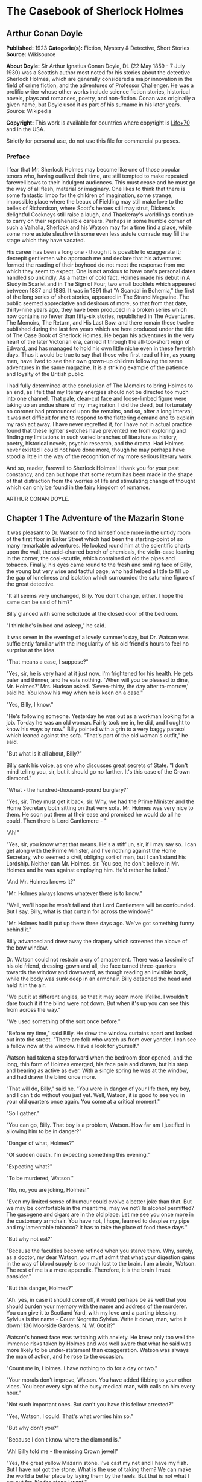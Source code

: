 * The Casebook of Sherlock Holmes
** Arthur Conan Doyle
   *Published:* 1923
   *Categorie(s):* Fiction, Mystery & Detective, Short Stories
   *Source:* Wikisource

   *About Doyle:*
   Sir Arthur Ignatius Conan Doyle, DL (22 May 1859 - 7 July 1930) was a Scottish author most noted for his stories about
   the detective Sherlock Holmes, which are generally considered a major innovation in the field of crime fiction, and the
   adventures of Professor Challenger. He was a prolific writer whose other works include science fiction stories,
   historical novels, plays and romances, poetry, and non-fiction. Conan was originally a given name, but Doyle used it as
   part of his surname in his later years. Source: Wikipedia

   *Copyright:* This work is available for countries where copyright is   [[http://en.wikisource.org/wiki/Help:Public_domain#Copyright_terms_by_country][Life+70]] and in the USA.

   Strictly for personal use, do not use this file for commercial purposes.

*** Preface

    I fear that Mr. Sherlock Holmes may become like one of those popular tenors who, having outlived their time, are still
    tempted to make repeated farewell bows to their indulgent audiences. This must cease and he must go the way of all
    flesh, material or imaginary. One likes to think that there is some fantastic limbo for the children of imagination,
    some strange, impossible place where the beaux of Fielding may still make love to the belles of Richardson, where
    Scott's heroes still may strut, Dickens's delightful Cockneys still raise a laugh, and Thackeray's worldlings continue
    to carry on their reprehensible careers. Perhaps in some humble corner of such a Valhalla, Sherlock and his Watson may
    for a time find a place, while some more astute sleuth with some even less astute comrade may fill the stage which they
    have vacated.

    His career has been a long one - though it is possible to exaggerate it; decrepit gentlemen who approach me and declare
    that his adventures formed the reading of their boyhood do not meet the response from me which they seem to expect. One
    is not anxious to have one's personal dates handled so unkindly. As a matter of cold fact, Holmes made his debut in A
    Study in Scarlet and in The Sign of Four, two small booklets which appeared between 1887 and 1889. It was in 1891 that
    "A Scandal in Bohemia," the first of the long series of short stories, appeared in The Strand Magazine. The public
    seemed appreciative and desirous of more, so that from that date, thirty-nine years ago, they have been produced in a
    broken series which now contains no fewer than fifty-six stories, republished in The Adventures, The Memoirs, The
    Return, and His Last Bow. and there remain these twelve published during the last few years which are here produced
    under the title of The Case Book of Sherlock Holmes. He began his adventures in the very heart of the later Victorian
    era, carried it through the all-too-short reign of Edward, and has managed to hold his own little niche even in these
    feverish days. Thus it would be true to say that those who first read of him, as young men, have lived to see their own
    grown-up children following the same adventures in the same magazine. It is a striking example of the patience and
    loyalty of the British public.

    I had fully determined at the conclusion of The Memoirs to bring Holmes to an end, as I felt that my literary energies
    should not be directed too much into one channel. That pale, clear-cut face and loose-limbed figure were taking up an
    undue share of my imagination. I did the deed, but fortunately no coroner had pronounced upon the remains, and so, after
    a long interval, it was not difficult for me to respond to the flattering demand and to explain my rash act away. I have
    never regretted it, for I have not in actual practice found that these lighter sketches have prevented me from exploring
    and finding my limitations in such varied branches of literature as history, poetry, historical novels, psychic
    research, and the drama. Had Holmes never existed I could not have done more, though he may perhaps have stood a little
    in the way of the recognition of my more serious literary work.

    And so, reader, farewell to Sherlock Holmes! I thank you for your past constancy, and can but hope that some return has
    been made in the shape of that distraction from the worries of life and stimulating change of thought which can only be
    found in the fairy kingdom of romance.

    ARTHUR CONAN DOYLE.

** Chapter 1 The Adventure of the Mazarin Stone

   It was pleasant to Dr. Watson to find himself once more in the untidy room of the first floor in Baker Street which had
   been the starting-point of so many remarkable adventures. He looked round him at the scientific charts upon the wall,
   the acid-charred bench of chemicals, the violin-case leaning in the corner, the coal-scuttle, which contained of old the
   pipes and tobacco. Finally, his eyes came round to the fresh and smiling face of Billy, the young but very wise and
   tactful page, who had helped a little to fill up the gap of loneliness and isolation which surrounded the saturnine
   figure of the great detective.

   "It all seems very unchanged, Billy. You don't change, either. I hope the same can be said of him?"

   Billy glanced with some solicitude at the closed door of the bedroom.

   "I think he's in bed and asleep," he said.

   It was seven in the evening of a lovely summer's day, but Dr. Watson was sufficiently familiar with the irregularity of
   his old friend's hours to feel no surprise at the idea.

   "That means a case, I suppose?"

   "Yes, sir, he is very hard at it just now. I'm frightened for his health. He gets paler and thinner, and he eats
   nothing. 'When will you be pleased to dine, Mr. Holmes?' Mrs. Hudson asked. 'Seven-thirty, the day after to-morrow,'
   said he. You know his way when he is keen on a case."

   "Yes, Billy, I know."

   "He's following someone. Yesterday he was out as a workman looking for a job. To-day he was an old woman. Fairly took me
   in, he did, and I ought to know his ways by now." Billy pointed with a grin to a very baggy parasol which leaned against
   the sofa. "That's part of the old woman's outfit," he said.

   "But what is it all about, Billy?"

   Billy sank his voice, as one who discusses great secrets of State. "I don't mind telling you, sir, but it should go no
   farther. It's this case of the Crown diamond."

   "What  -  the hundred-thousand-pound burglary?"

   "Yes, sir. They must get it back, sir. Why, we had the Prime Minister and the Home Secretary both sitting on that very
   sofa. Mr. Holmes was very nice to them. He soon put them at their ease and promised he would do all he could. Then there
   is Lord Cantlemere  - "

   "Ah!"

   "Yes, sir, you know what that means. He's a stiff'un, sir, if I may say so. I can get along with the Prime Minister, and
   I've nothing against the Home Secretary, who seemed a civil, obliging sort of man, but I can't stand his Lordship.
   Neither can Mr. Holmes, sir. You see, he don't believe in Mr. Holmes and he was against employing him. He'd rather he
   failed."

   "And Mr. Holmes knows it?"

   "Mr. Holmes always knows whatever there is to know."

   "Well, we'll hope he won't fail and that Lord Cantlemere will be confounded. But I say, Billy, what is that curtain for
   across the window?"

   "Mr. Holmes had it put up there three days ago. We've got something funny behind it."

   Billy advanced and drew away the drapery which screened the alcove of the bow window.

   Dr. Watson could not restrain a cry of amazement. There was a facsimile of his old friend, dressing-gown and all, the
   face turned three-quarters towards the window and downward, as though reading an invisible book, while the body was sunk
   deep in an armchair. Billy detached the head and held it in the air.

   "We put it at different angles, so that it may seem more lifelike. I wouldn't dare touch it if the blind were not down.
   But when it's up you can see this from across the way."

   "We used something of the sort once before."

   "Before my time," said Billy. He drew the window curtains apart and looked out into the street. "There are folk who
   watch us from over yonder. I can see a fellow now at the window. Have a look for yourself."

   Watson had taken a step forward when the bedroom door opened, and the long, thin form of Holmes emerged, his face pale
   and drawn, but his step and bearing as active as ever. With a single spring he was at the window, and had drawn the
   blind once more.

   "That will do, Billy," said he. "You were in danger of your life then, my boy, and I can't do without you just yet.
   Well, Watson, it is good to see you in your old quarters once again. You come at a critical moment."

   "So I gather."

   "You can go, Billy. That boy is a problem, Watson. How far am I justified in allowing him to be in danger?"

   "Danger of what, Holmes?"

   "Of sudden death. I'm expecting something this evening."

   "Expecting what?"

   "To be murdered, Watson."

   "No, no, you are joking, Holmes!"

   "Even my limited sense of humour could evolve a better joke than that. But we may be comfortable in the meantime, may we
   not? Is alcohol permitted? The gasogene and cigars are in the old place. Let me see you once more in the customary
   armchair. You have not, I hope, learned to despise my pipe and my lamentable tobacco? It has to take the place of food
   these days."

   "But why not eat?"

   "Because the faculties become refined when you starve them. Why, surely, as a doctor, my dear Watson, you must admit
   that what your digestion gains in the way of blood supply is so much lost to the brain. I am a brain, Watson. The rest
   of me is a mere appendix. Therefore, it is the brain I must consider."

   "But this danger, Holmes?"

   "Ah. yes, in case it should come off, it would perhaps be as well that you should burden your memory with the name and
   address of the murderer. You can give it to Scotland Yard, with my love and a parting blessing. Sylvius is the name  - 
   Count Negretto Sylvius. Write it down, man, write it down! 136 Moorside Gardens, N. W. Got it?"

   Watson's honest face was twitching with anxiety. He knew only too well the immense risks taken by Holmes and was well
   aware that what he said was more likely to be under-statement than exaggeration. Watson was always the man of action,
   and he rose to the occasion.

   "Count me in, Holmes. I have nothing to do for a day or two."

   "Your morals don't improve, Watson. You have added fibbing to your other vices. You bear every sign of the busy medical
   man, with calls on him every hour."

   "Not such important ones. But can't you have this fellow arrested?"

   "Yes, Watson, I could. That's what worries him so."

   "But why don't you?"

   "Because I don't know where the diamond is."

   "Ah! Billy told me  -  the missing Crown jewel!"

   "Yes, the great yellow Mazarin stone. I've cast my net and I have my fish. But I have not got the stone. What is the use
   of taking them? We can make the world a better place by laying them by the heels. But that is not what I am out for.
   It's the stone I want."

   "And is this Count Sylvius one of your fish?"

   "Yes, and he's a shark. He bites. The other is Sam Merton the boxer. Not a bad fellow, Sam, but the Count has used him.
   Sam's not a shark. He is a great big silly bull-headed gudgeon. But he is flopping about in my net all the same."

   "Where is this Count Sylvius?"

   "I've been at his very elbow all the morning. You've seen me as an old lady, Watson. I was never more convincing. He
   actually picked up my parasol for me once. 'By your leave, madame,' said he  -  half-ltalian, you know, and with the
   Southern graces of manner when in the mood, but a devil incarnate in the other mood. Life is full of whimsical
   happenings, Watson."

   "It might have been tragedy."

   "Well, perhaps it might. I followed him to old Straubenzee's workshop in the Minories. Straubenzee made the air-gun  - 
   a very pretty bit of work, as I understand, and I rather fancy it is in the opposite window at the present moment. Have
   you seen the dummy? Of course, Billy showed it to you. Well, it may get a bullet through its beautiful head at any
   moment. Ah, Billy, what is it?"

   The boy had reappeared in the room with a card upon a tray. Holmes glanced at it with raised eyebrows and an amused
   smile.

   "The man himself. I had hardly expected this. Grasp the nettle, Watson! A man of nerve. Possibly you have heard of his
   reputation as a shooter of big game. It would indeed be a triumphant ending to his excellent sporting record if he added
   me to his bag. This is a proof that he feels my toe very close behind his heel."

   "Send for the police."

   "I probably shall. But not just yet. Would you glance carefully out of the window, Watson, and see if anyone is hanging
   about in the street?"

   Watson looked warily round the edge of the curtain.

   "Yes, there is one rough fellow near the door."

   "That will be Sam Merton  -  the faithful but rather fatuous Sam. Where is this gentleman, Billy?"

   "In the waiting-room, sir."

   "Show him up when I ring."

   "Yes,sir."

   "If I am not in the room, show him in all the same."

   "Yes, sir."

   Watson waited until the door was closed, and then he turned earnestly to his companion.

   "Look here, Holmes, this is simply impossible. This is a desperate man, who sticks at nothing. He may have come to
   murder you."

   "I should not be surprised."

   "I insist upon staying with you."

   "You would be horribly in the way."

   "In his way?"

   "No, my dear fellow  -  in my way."

   "Well, I can't possibly leave you."

   "Yes, you can, Watson. And you will, for you have never failed to play the game. I am sure you will play it to the end.
   This man has come for his own purpose, but he may stay for mine."

   Holmes took out his notebook and scribbled a few lines. "Take a cab to Scotland Yard and give this to Youghal of the C.
   I. D. Come back with the police. The fellow's arrest will follow."

   "I'll do that with joy.

   "Before you return I may have just time enough to find out where the stone is." He touched the bell. "I think we will go
   out through the bedroom. This second exit is exceedingly useful. I rather want to see my shark without his seeing me,
   and I have, as you will remember, my own way of doing it."

   It was, therefore, an empty room into which Billy, a minute later, ushered Count Sylvius. The famous game-shot,
   sportsman, and man-about-town was a big, swarthy fellow, with a formidable dark moustache shading a cruel, thin-lipped
   mouth, and surmounted by a long, curved nose like the beak of an eagle. He was well dressed, but his brilliant necktie,
   shining pin, and glittering rings were flamboyant in their effect. As the door closed behind him he looked round him
   with fierce, startled eyes, like one who suspects a trap at every turn. Then he gave a violent start as he saw the
   impassive head and the collar of the dressing-gown which projected above the armchair in the window. At first his
   expression was one of pure amazement. Then the light of a horrible hope gleamed in his dark, murderous eyes. He took one
   more glance round to see that there were no witnesses, and then, on tiptoe, his thick stick half raised, he approached
   the silent figure. He was crouching for his final spring and blow when a cool, sardonic voice greeted him from the open
   bedroom door:

   "Don't break it, Count! Don't break it!"

   The assassin staggered back, amazement in his convulsed face. For an instant he half raised his loaded cane once more,
   as if he would turn his violence from the effigy to the original; but there was something in that steady gray eye and
   mocking smile which caused his hand to sink to his side.

   "It's a pretty little thing," said Holmes, advancing towards the image. "Tavernier, the French modeller, made it. He is
   as good at waxworks as your friend Straubenzee is at air-guns."

   "Air-guns, sir! What do you mean?"

   "Put your hat and stick on the side-table. Thank you! Pray take a seat. Would you care to put your revolver out also?
   Oh, very good, if you prefer to sit upon it. Your visit is really most opportune, for I wanted badly to have a few
   minutes' chat with you. "

   The Count scowled, with heavy, threatening eyebrows.

   "I, too, wished to have some words with you, Holmes. That is why I am here. I won't deny that I intended to assault you
   just now."

   Holmes swung his leg on the edge of the table.

   "I rather gathered that you had some idea of the sort in your head," said he. "But why these personal attentions?"

   "Because you have gone out of your way to annoy me. Because you have put your creatures upon my track."

   "My creatures! I assure you no!"

   "Nonsense! I have had them followed. Two can play at that game, Holmes."

   "It is a small point, Count Sylvius, but perhaps you would kindly give me my prefix when you address me. You can
   understand that, with my routine of work, I should find myself on familiar terms with half the rogues' gallery, and you
   will agree that exceptions are invidious."

   "Well, Mr. Holmes, then."

   "Excellent! But I assure you you are mistaken about my alleged agents."

   Count Sylvius laughed contemptuously.

   "Other people can observe as well as you. Yesterday there was an old sporting man. To-day it was an elderly woman. They
   held me in view all day."

   "Really, sir, you compliment me. Old Baron Dowson said the night before he was hanged that in my case what the law had
   gained the stage had lost. And now you give my little impersonations your kindly praise?"

   "It was you  -  you yourself?"

   Holmes shrugged his shoulders. "You can see in the corner the parasol which you so politely handed to me in the Minories
   before you began to suspect."

   "If I had known, you might never  - "

   "Have seen this humble home again. I was well aware of it. We all have neglected opportunities to deplore. As it
   happens, you did not know, so here we are!"

   The Count's knotted brows gathered more heavily over his menacing eyes. "What you say only makes the matter worse. It
   was not your agents but your play-acting, busybody self! You admit that you have dogged me. Why?"

   "Come now, Count. You used to shoot lions in Algeria."

   "Well?"

   "But why?"

   "Why? The sport  -  the excitement  -  the danger!"

   "And, no doubt, to free the country from a pest?"

   "Exactly!"

   "My reasons in a nutshell!"

   The Count sprang to his feet, and his hand involuntarily moved back to his hip-pocket.

   "Sit down, sir, sit down! There was another, more practical, reason. I want that yellow diamond!"

   Count Sylvius lay back in his chair with an evil smile.

   "Upon my word!" said he.

   "You knew that I was after you for that. The real reason why you are here to-night is to find out how much I know about
   the matter and how far my removal is absolutely essential. Well, I should say that, from your point of view, it is
   absolutely essential, for I know all about it, save only one thing, which you are about to tell me."

   "Oh, indeed! And pray, what is this missing fact?"

   "Where the Crown diamond now is."

   The Count looked sharply at his companion. "Oh, you want to know that, do you? How the devil should I be able to tell
   you where it is?"

   "You can, and you will."

   "Indeed!"

   "You can't bluff me, Count Sylvius." Holmes's eyes, as he gazed at him, contracted and lightened until they were like
   two menacing points of steel. "You are absolute plate-glass. I see to the very back of your mind."

   "Then, of course, you see where the diamond is!"

   Holmes clapped his hands with amusement, and then pointed a derisive finger. "Then you do know. You have admitted it!"

   "I admit nothing."

   "Now, Count, if you will be reasonable we can do business. If not, you will get hurt."

   Count Sylvius threw up his eyes to the ceiling. "And you talk about bluff!" said he.

   Holmes looked at him thoughtfully like a master chess-player who meditates his crowning move. Then he threw open the
   table drawer and drew out a squat notebook.

   "Do you know what I keep in this book?"

   "No, sir, I do not!"

   "You!"

   "Me!"

   "Yes, sir, you! You are all here  -  every action of yor vile and dangerous life."

   "Damn you, Holmes!" cried the Count with blazing eyes. "There are limits to my patience!"

   "It's all here, Count. The real facts as to the death of old Mrs. Harold, who left you the Blymer estate, which you so
   rapidly gambled away."

   "You are dreaming!"

   "And the complete life history of Miss Minnie Warrender."

   "Tut! You will make nothing of that!"

   "Plenty more here, Count. Here is the robbery in the train de-luxe to the Riviera on February 13, 1892. Here is the
   forged check in the same year on the Credit Lyonnais."

   "No, you're wrong there."

   "Then I am right on the others! Now, Count, you are a card-player. When the other fellow has all the trumps, it saves
   time to throw down your hand."

   "What has all this talk to do with the jewel of which you spoke?"

   "Gently, Count. Restrain that eager mind! Let me get to the points in my own humdrum fashion. I have all this against
   you; but, above all, I have a clear case against both you and your fighting bully in the case of the Crown diamond."

   "Indeed!"

   "I have the cabman who took you to Whitehall and the cabman who brought you away. I have the commissionaire who saw you
   near the case. I have Ikey Sanders, who refused to cut it up for you. Ikey has peached, and the game is up."

   The veins stood out on the Count's forehead. His dark, hairy hands were clenched in a convulsion of restrained emotion.
   He tried to speak, but the words would not shape themselves.

   "That's the hand I play from," said Holmes. "I put it all upon the table. But one card is missing. It's the king of
   diamonds. I don't know where the stone is."

   "You never shall know."

   "No? Now, be reasonable, Count. Consider the situation. You are going to be locked up for twenty years. So is Sam
   Merton. What good are you going to get out of your diamond? None in the world. But if you hand it over  -  well, I'll
   compound a felony. We don't want you or Sam. We want the stone. Give that up, and so far as I am concerned you can go
   free so long as you behave yourself in the future. If you make another slip well, it will be the last. But this time my
   commission is to get the stone, not you."

   "But if I refuse?"

   "Why, then  -  alas!  -  it must be you and not the stone."

   Billy had appeared in answer to a ring.

   "I think, Count, that it would be as well to have your friend Sam at this conference. After all, his interests should be
   represented. Billy, you will see a large and ugly gentleman outside the front door. Ask him to come up."

   "If he won't come, sir?"

   "No violence, Billy. Don't be rough with him. If you tell him that Count Sylvius wants him he will certainly come."

   "What are you going to do now?" asked the Count as Billy disappeared.

   "My friend Watson was with me just now. I told him that I had a shark and a gudgeon in my net; now I am drawing the net
   and up they come together."

   The Count had risen from his chair, and his hand was behind his back. Holmes held something half protruding from the
   pocket of his dressing-gown.

   "You won't die in your bed, Holmes."

   "I have often had the same idea. Does it matter very much? After all, Count, your own exit is more likely to be
   perpendicular than horizontal. But these anticipations of the future are morbid. Why not give ourselves up to the
   unrestrained enjoyment of the present?"

   A sudden wild-beast light sprang up in the dark, menacing eyes of the master criminal. Holmes's figure seemed to grow
   taller as he grew tense and ready.

   "It is no use your fingering your revolver, my friend," he said in a quiet voice. "You know perfectly well that you dare
   not use it, even if I gave you time to draw it. Nasty, noisy things, revolvers, Count. Better stick to air-guns. Ah! I
   think I hear the fairy footstep of your estimable partner. Good day, Mr. Merton. Rather dull in the street, is it not?"

   The prize-fighter, a heavily built young man with a stupid, obstinate, slab-sided face, stood awkwardly at the door,
   looking about him with a puzzled expression. Holmes's debonair manner was a new experience, and though he vaguely felt
   that it was hostile, he did not know how to counter it. He turned to his more astute comrade for help.

   "What's the game now, Count? What's this fellow want? What's up?" His voice was deep and raucous.

   The Count shrugged his shoulders, and it was Holmes who answered.

   "If I may put it in a nutshell, Mr. Merton, I should say it was all up."

   The boxer still addressed his remarks to his associate.

   "Is this cove trying to be funny, or what? I'm not in the funny mood myself."

   "No, I expect not," said Holmes. "I think I can promise you that you will feel even less humorous as the evening
   advances. Now, look here, Count Sylvius. I'm a busy man and I can't waste time. I'm going into that bedroom. Pray make
   yourselves quite at home in my absence. You can explain to your friend how the matter lies without the restraint of my
   presence. I shall try over the Hoffman 'Barcarole' upon my violin. In five minutes I shall return for your final answer.
   You quite grasp the alternative, do you not? Shall we take you, or shall we have the stone?"

   Holmes withdrew, picking up his violin from the corner as he passed. A few moments later the long-drawn, wailing notes
   of that most haunting of tunes came faintly through the closed door of the bedroom.

   "What is it, then?" asked Merton anxiously as his companion turned to him. "Does he know about the stone?"

   "He knows a damned sight too much about it. I'm not sure that he doesn't know all about it."

   "Good Lord!" The boxer's sallow face turned a shade whiter.

   "Ikey Sanders has split on us."

   "He has, has he? I'll do him down a thick 'un for that if I swing for it."

   "That won't help us much. We've got to make up our minds what to do."

   "Half a mo'," said the boxer, looking suspiciously at the bedroom door. "He's a leary cove that wants watching. I
   suppose he's not listening?"

   "How can he be listening with that music going?"

   "That's right. Maybe somebody's behind a curtain. Too many curtains in this room." As he looked round he suddenly saw
   for the first time the effigy in the window, and stood staring and pointing, too amazed for words.

   "Tut! it's only a dummy," said the Count.

   "A fake, is it? Well, strike me! Madame Tussaud ain't in it. It's the living spit of him, gown and all. But them
   curtains Count!"

   "Oh, confound the curtains! We are wasting our time, and there is none too much. He can lag us over this stone."

   "The deuce he can!"

   "But he'll let us slip if we only tell him where the swag is."

   "What! Give it up? Give up a hundred thousand quid?"

   "It's one or the other."

   Merton scratched his short-cropped pate.

   "He's alone in there. Let's do him in. If his light were out we should have nothing to fear."

   The Count shook his head.

   "He is armed and ready. If we shot him we could hardly get away in a place like this. Besides, it's likely enough that
   the police know whatever evidence he has got. Hallo! What was that?"

   There was a vague sound which seemed to come from the window. Both men sprang round, but all was quiet. Save for the one
   strange figure seated in the chair, the room was certainly empty.

   "Something in the street," said Merton. "Now look here, guv'nor, you've got the brains. Surely you can think a way out
   of it. If slugging is no use then it's up to you."

   "I've fooled better men than he," the Count answered. "The stone is here in my secret pocket. I take no chances leaving
   it about. It can be out of England to-night and cut into four pieces in Amsterdam before Sunday. He knows nothing of Van
   Seddar."

   "I thought Van Seddar was going next week."

   "He was. But now he must get off by the next boat. One or other of us must slip round with the stone to Lime Street and
   tell him."

   "But the false bottom ain't ready."

   "Well, he must take it as it is and chance it. There's not a moment to lose." Again, with the sense of danger which
   becomes an instinct with the sportsman, he paused and looked hard at the window. Yes, it was surely from the street that
   the faint sound had come.

   "As to Holmes," he continued, "we can fool him easily enough. You see, the damned fool won't arrest us if he can get the
   stone. Well, we'll promise him the stone. We'll put him on the wrong track about it, and before he finds that it is the
   wrong track it will be in Holland and we out of the country."

   "That sounds good to me!" cried Sam Merton with a grin.

   "You go on and tell the Dutchman to get a move on him. I'll see this sucker and fill him up with a bogus confession.
   I'll tell him that the stone is in Liverpool. Confound that whining music; it gets on my nerves! By the time he finds it
   isn't in Liverpool it will be in quarters and we on the blue water. Come back here, out of a line with that keyhole.
   Here is the stone."

   "I wonder you dare carry it."

   "Where could I have it safer? If we could take it out of Whitehall someone else could surely take it out of my
   lodgings."

   "Let's have a look at it."

   Count Sylvius cast a somewhat unflattering glance at his associate and disregarded the unwashed hand which was extended
   towards him.

   "What  -  d'ye think I'm going to snatch it off you? See here, mister, I'm getting a bit tired of your ways."

   "Well, well, no offence, Sam. We can't afford to quarrel. Come over to the window if you want to see the beauty
   properly. Now hold it to the light! Here!"

   "Thank you!"

   With a single spring Holmes had leaped from the dummy's chair and had grasped the precious jewel. He held it now in one
   hand, while his other pointed a revolver at the Count's head. The two villains staggered back in utter amazement. Before
   they had recovered Holmes had pressed the electric bell.

   "No violence, gentlemen  -  no violence, I beg of you! Consider the furniture! It must be very clear to you that your
   position is an impossible one. The police are waiting below."

   The Count's bewilderment overmastered his rage and fear.

   "But how the deuce  - ?" he gasped.

   "Your surprise is very natural. You are not aware that a second door from my bedroom leads behind that curtain. I
   fancied that you must have heard me when I displaced the figure, but luck was on my side. It gave me a chance of
   listening to your racy conversation which would have been painfully constrained had you been aware of my presence."

   The Count gave a gesture of resignation.

   "We give you best, Holmes. I believe you are the devil himself."

   "Not far from him, at any rate," Holmes answered with a polite smile.

   Sam Merton's slow intellect had only gradually appreciated the situation. Now, as the sound of heavy steps came from the
   stairs outside, he broke silence at last.

   "A fair cop!" said he. "But, I say, what about that bloomin' fiddle! I hear it yet."

   "Tut, tut!" Holmes answered. "You are perfectly right. Let it play! These modern gramophones are a remarkable
   invention."

   There was an inrush of police, the handcuffs clicked and the criminals were led to the waiting cab. Watson lingered with
   Holmes, congratulating him upon this fresh leaf added to his laurels. Once more their conversation was interrupted by
   the imperturbable Billy with his card-tray.

   "Lord Cantlemere sir."

   "Show him up, Biily. This is the eminent peer who represents the very highest interests," said Holmes. "He is an
   excellent and loyal person, but rather of the old regime. Shall we make him unbend? Dare we venture upon a slight
   liberty? He knows, we may conjecture, nothing of what has occurred."

   The door opened to admit a thin, austere figure with a hatchet face and drooping mid-Victorian whiskers of a glossy
   blackness which hardly corresponded with the rounded shoulders and feeble gait. Holmes advanced affably, and shook an
   unresponsive hand.

   "How do you do, Lord Cantlemere? It is chilly for the time of year, but rather warm indoors. May I take your overcoat?"

   "No, I thank you; I will not take it off."

   Holmes laid his hand insistently upon the sleeve.

   "Pray allow me! My friend Dr. Watson would assure you that these changes of temperature are most insidious."

   His Lordship shook himself free with some impatience.

   "I am quite comfortable, sir. I have no need to stay. I have simply looked in to know how your self-appointed task was
   progressing."

   "It is difficult  -  very difficult."

   "I feared that you would find it so."

   There was a distinct sneer in the old courtier's words and manner.

   "Every man finds his limitations, Mr. Holmes, but at least it cures us of the weakness of self-satisfaction."

   "Yes, sir, I have been much perplexed."

   "No doubt."

   "Especially upon one point. Possibly you could help me upon

   "You apply for my advice rather late in the day. I thought that you had your own all-sufficient methods. Still, I am
   ready to help you."

   "You see, Lord Cantlemere, we can no doubt frame a case against the actual thieves."

   "When you have caught them."

   "Exactly. But the question is  -  how shall we proceed against the receiver?"

   "Is this not rather premature?"

   "It is as well to have our plans ready. Now, what would you regard as final evidence against the receiver?"

   "The actual possession of the stone."

   "You would arrest him upon that?"

   "Most undoubtedly."

   Holmes seldom laughed, but he got as near it as his old friend Watson could remember.

   "In that case, my dear sir, I shall be under the painful necessity of advising your arrest."

   Lord Cantlemere was very angry. Some of the ancient fires flickered up into his sallow cheeks.

   "You take a great liberty, Mr. Holmes. In fifty years of official life I cannot recall such a case. I am a busy man, sir
   engaged upon important affairs, and I have no time or taste for foolish jokes. I may tell you frankly, sir, that I have
   never been a believer in your powers, and that I have always been of the opinion that the matter was far safer in the
   hands of the regular police force. Your conduct confirms all my conclusions. I have the honour, sir, to wish you
   good-evening."

   Holmes had swiftly changed his position and was between the peer and the door.

   "One moment, sir," said he. "To actually go off with the Mazarin stone would be a more serious offence than to be found
   in temporary possession of it."

   "Sir, this is intolerable! Let me pass."

   "Put your hand in the right-hand pocket of your overcoat."

   "What do you mean, sir?"

   "Come  -  come, do what I ask."

   An instant later the amazed peer was standing, blinking and stammering, with the great yellow stone on his shaking palm.

   "What! What! How is this, Mr. Holmes?"

   "Too bad, Lord Cantlemere, too bad!" cried Holmes. "My old friend here will tell you that I have an impish habit of
   practical joking. Also that I can never resist a dramatic situation. I took the liberty  -  the very great liberty, I
   admit  -  of putting the stone into your pocket at the beginning of our interview."

   The old peer stared from the stone to the smiling face before him.

   "Sir, I am bewildered. But  -  yes  -  it is indeed the Mazarin stone. We are greatly your debtors, Mr. Holmes. Your
   sense of humour may, as you admit, be somewhat perverted, and its exhibition remarkably untimely, but at least I
   withdraw any reflection I have made upon your amazing professional powers. But how  - "

   "The case is but half finished; the details can wait. No doubt, Lord Cantlemere, your pleasure in telling of this
   successful result in the exalted circle to which you return will be some small atonement for my practical joke. Billy,
   you will show his Lordship out, and tell Mrs. Hudson that I should be glad if she would send up dinner for two as soon
   as possible."

** Chapter 2 The Problem of Thor Bridge

   Somewhere in the vaults of the bank of Cox and Co., at Charing Cross, there is a travel-worn and battered tin
   dispatchbox with my name, John H. Watson, M. D., Late Indian Army, painted upon the lid. It is crammed with papers,
   nearly all of which are records of cases to illustrate the curious problems which Mr. Sherlock Holmes had at various
   times to examine. Some, and not the least interesting, were complete failures, and as such will hardly bear narrating,
   since no final explanation is forthcoming. A problem without a solution may interest the student, but can hardly fail to
   annoy the casual reader. Among these unfinished tales is that of Mr. James Phillimore, who, stepping back into his own
   house to get his umbrella, was never more seen in this world. No less remarkable is that of the cutter Alicia, which
   sailed one spring morning into a small patch of mist from where she never again emerged, nor was anything further ever
   heard of herself and her crew. A third case worthy of note is that of Isadora Persano, the well-known journalist and
   duellist, who was found stark staring mad with a match box in front of him which contained a remarkable worm said to be
   unknown to science. Apart from these unfathomed cases, there are some which involve the secrets of private families to
   an extent which would mean consternation in many exalted quarters if it were thought possible that they might find their
   way into print. I need not say that such a breach of confidence is unthinkable, and that these records will be separated
   and destroyed now that my friend has time to turn his energies to the matter. There remain a considerable residue of
   cases of greater or less interest which I might have edited before had I not feared to give the public a surfeit which
   might react upon the reputation of the man whom above all others I revere. In some I was myself concerned and can speak
   as an eye-witness, while in others I was either not present or played so small a part that they could only be told as by
   a third person. The following narrative is drawn from my own experience.

   It was a wild morning in October, and I observed as I was dressing how the last remaining leaves were being whirled from
   the solitary plane tree which graces the yard behind our house. I descended to breakfast prepared to find my companion
   in depressed spirits, for, like all great artists, he was easily impressed by his surroundings. On the contrary, I found
   that he had nearly finished his meal, and that his mood was particularly bright and joyous, with that somewhat sinister
   cheerfulness which was characteristic of his lighter moments.

   "You have a case, Holmes?" I remarked.

   "The faculty of deduction is certainly contagious, Watson," he answered. "It has enabled you to probe my secret. Yes, I
   have a case. After a month of trivialities and stagnation the wheels move once more."

   "Might I share it?"

   "There is little to share, but we may discuss it when you have consumed the two hard-boiled eggs with which our new cook
   has favoured us. Their condition may not be unconnected with the copy of the Family Herald which I observed yesterday
   upon the hall-table. Even so trivial a matter as cooking an egg demands an attention which is conscious of the passage
   of time and incompatible with the love romance in that excellent periodical."

   A quarter of an hour later the table had been cleared and we were face to face. He had drawn a letter from his pocket.

   "You have heard of Neil Gibson, the Gold King?" he said.

   "You mean the American Senator?"

   "Well, he was once Senator for some Western state, but is better known as the greatest gold-mining magnate in the
   world."

   "Yes, I know of him. He has surely lived in England for some time. His name is very familiar."

   "Yes, he bought a considerable estate in Hampshire some five years ago. Possibly you have already heard of the tragic
   end of his wife?"

   "Of course. I remember it now. That is why the name is familiar. But I really know nothing of the details."

   Holmes waved his hand towards some papers on a chair. "I had no idea that the case was coming my way or I should have
   had my extracts ready," said he. "The fact is that the problem, though exceedingly sensational, appeared to present no
   difficulty. The interesting personality of the accused does not obscure the clearness of the evidence. That was the view
   taken by the coroner's jury and also in the police-court proceedings. It is now referred to the Assizes at Winchester. I
   fear it is a thankless business. I can discover facts, Watson, but I cannot change them. Unless some entirely new and
   unexpected ones come to light I do not see what my client can hope for."

   "Your client?"

   "Ah, I forgot I had not told you. I am getting into your involved habit, Watson, of telling a story backward. You had
   best read this first."

   The letter which he handed to me, written in a bold, masterful hand, ran as follows:

   CLARIDGE'S HOTEL,

   October 3rd.

   DEAR MR. SHERLOCK HOLMES:

   I can't see the best woman God ever made go to her death without doing all that is possible to save her. I can't explain
   things  -  I can't even try to explain them, but I know beyond all doubt that Miss Dunbar is innocent. You know the
   facts  -  who doesn't? It has been the gossip of the country. And never a voice raised for her! It's the damned
   injustice of it all that makes me crazy. That woman has a heart that wouldn't let her kill a fly. Well, I'll come at
   eleven to-morrow and see if you can get some ray of light in the dark. Maybe I have a clue and don't know it. Anyhow,
   all I know and all I have and all I am are for your use if only you can save her. If ever in your life you showed your
   powers, put them now into this case.

   Yours faithfully,

   J. NEIL GIBSON.

   "There you have it," said Sherlock Holmes, knocking out the ashes of his after-breakfast pipe and slowly refilling it.
   "That is the gentleman I await. As to the story, you have hardly time to master all these papers, so I must give it to
   you in a nutshell if you are to take an intelligent interest in the proceedings. This man is the greatest financial
   power in the world, and a man, as I understand, of most violent and formidable character. He married a wife, the victim
   of this tragedy, of whom I know nothing save that she was past her prime, which was the more unfortunate as a very
   attractive governess superintended the education of two young children. These are the three people concerned, and the
   scene is a grand old manor house, the centre of a historical English state. Then as to the tragedy. The wife was found
   in the grounds nearly half a mile from the house, late at night, clad in her dinner dress, with a shawl over her
   shoulders and a revolver bullet through her brain. No weapon was found near her and there was no local clue as to the
   murder. No weapon near her, Watson  -  mark that! The crime seems to have been committed late in the evening, and the
   body was found by a gamekeeper about eleven o'clock, when it was examined by the police and by a doctor before being
   carried up to the house. Is this too condensed, or can you follow it clearly?"

   "It is all very clear. But why suspect the governess?"

   "Well, in the first place there is some very direct evidence. A revolver with one discharged chamber and a calibre which
   corresponded with the bullet was found on the floor of her wardrobe." His eyes fixed and he repeated in broken words,
   "On  -  the  -  floor  -  of  -  her  -  wardrobe." Then he sank into silence, and I saw that some train of thought had
   been set moving which I should be foolish to interrupt. Suddenly with a start he emerged into brisk life once more.
   "Yes, Watson, it was found. Pretty damning, eh? So the two juries thought. Then the dead woman had a note upon her
   making an appointment at that very place and signed by the governess. How's that? Finally there is the motive. Senator
   Gibson is an attractive person. If his wife dies, who more likely to succeed her than the young lady who had already by
   all accounts received pressing attentions from her employer? Love, fortune, power, all depending upon one middleaged
   life. Ugly, Watson  -  very ugly!"

   "Yes, indeed, Holmes."

   "Nor could she prove an alibi. On the contrary, she had to admit that she was down near Thor Bridge  -  that was the
   scene of the tragedy  -  about that hour. She couldn't deny it, for some passing villager had seen her there."

   "That really seems final."

   "And yet, Watson  -  and yet! This bridge  -  a single broad span of stone with balustraded sides  -  carries the drive
   over the narrowest part of a long, deep, reed-girt sheet of water. Thor Mere it is called. In the mouth of the bridge
   lay the dead woman. Such are the main facts. But here, if I mistake not, is our client, considerably before his time."

   Billy had opened the door, but the name which he announced was an unexpected one. Mr. Marlow Bates was a stranger to
   both of us. He was a thin, nervous wisp of a man with frightened eyes and a twitching, hesitating manner  -  a man whom
   my own professional eye would judge to be on the brink of an absolute nervous breakdown.

   "You seem agitated, Mr. Bates," said Holmes. "Pray sit down. I fear I can only give you a short time, for I have an
   appointment at eleven."

   "I know you have," our visitor gasped, shooting out short sentences like a man who is out of breath. "Mr. Gibson is
   coming. Mr. Gibson is my employer. I am manager of his estate. Mr. Holmes, he is a villain  -  an infernal villain."

   "Strong language, Mr. Bates."

   "I have to be emphatic, Mr. Holmes, for the time is so limited. I would not have him find me here for the world. He is
   almost due now. But I was so situated that I could not come earlier. His secretary, Mr. Ferguson, only told me this
   morning of his appointment with you."

   "And you are his manager?"

   "I have given him notice. In a couple of weeks I shall have shaken off his accursed slavery. A hard man, Mr. Holmes,
   hard to all about him. Those public charities are a screen to cover his private iniquities. But his wife was his chief
   victim. He was brutal to her  -  yes, sir, brutal! How she came by her death I do not know, but I am sure that he had
   made her life a misery to her. She was a creature of the tropics, a Brazilian by birth, as no doubt you know."

   "No, it had escaped me."

   "Tropical by birth and tropical by nature. A child of the sun and of passion. She had loved him as such women can love,
   but when her own physical charms had faded  -  I am told that they once were great  -  there was nothing to hold him. We
   all liked her and felt for her and hated him for the way that he treated her. But he is plausible and cunning. That is
   all I have to say to you. Don't take him at his face value. There is more behind. Now I'll go. No, no, don't detain me!
   He is almost due."

   With a frightened look at the clock our strange visitor literally ran to the door and disappeared.

   "Well! Well!" said Holmes after an interval of silence. "Mr. Gibson seems to have a nice loyal household. But the
   warning is a useful one, and now we can only wait till the man himself appears."

   Sharp at the hour we heard a heavy step upon the stairs, and the famous millionaire was shown into the room. As I looked
   upon him I understood not only the fears and dislike of his manager but also the execrations which so many business
   rivals have heaped upon his head. If I were a sculptor and desired to idealize the successful man of affairs, iron of
   nerve and leathery of conscience, I should choose Mr. Neil Gibson as my model. His tall, gaunt, craggy figure had a
   suggestion of hunger and rapacity. An Abraham Lincoln keyed to base uses instead of high ones would give some idea of
   the man. His face might have been chiselled in granite, hard-set, craggy, remorseless, with deep lines upon it, the
   scars of many a crisis. Cold gray eyes, looking shrewdly out from under bristling brows, surveyed us each in turn. He
   bowed in perfunctory fashion as Holmes mentioned my name, and then with a masterful air of possession he drew a chair up
   to my companion and seated himself with his bony knees almost touching him.

   "Let me say right here, Mr. Holmes," he began, "that money is nothing to me in this case. You can burn it if it's any
   use in lighting you to the truth. This woman is innocent and this woman has to be cleared, and it's up to you to do it.
   Name your figure!"

   "My professional charges are upon a fixed scale," said Holmes coldly. "I do not vary them, save when I remit them
   altogether."

   "Well, if dollars make no difference to you, think of the reputation. If you pull this off every paper in England and
   America will be booming you. You'll be the talk of two continents."

   "Thank you, Mr. Gibson, I do not think that I am in need of booming. It may surprise you to know that I prefer to work
   anonymously, and that it is the problem itself which attracts me. But we are wasting time. Let us get down to the
   facts."

   "I think that you will find all the main ones in the press reports. I don't know that I can add anything which will help
   you. But if there is anything you would wish more light upon -well, I am here to give it."

   "Well, there is just one point."

   "What is it?"

   "What were the exact relations between you and Miss Dunbar?"

   The Gold King gave a violent start and half rose from his chair. Then his massive calm came back to him.

   "I suppose you are within your rights  -  and maybe doing your duty  -  in asking such a question, Mr. Holmes."

   "We will agree to suppose so," said Holmes.

   "Then I can assure you that our relations were entirely and always those of an employer towards a young lady whom he
   never conversed with, or ever saw, save when she was in the company of his children."

   Holmes rose from his chair.

   "I am a rather busy man, Mr. Gibson," said he, "and I have no time or taste for aimless conversations. I wish you
   goodmorning."

   Our visitor had risen also, and his great loose figure towered above Holmes. There was an angry gleam from under those
   bristling brows and a tinge of colour in the sallow cheeks.

   "What the devil do you mean by this, Mr. Holmes? Do you dismiss my case?"

   "Well, Mr. Gibson, at least I dismiss you. I should have thought my words were plain."

   "Plain enough, but what's at the back of it? Raising the price on me, or afraid to tackle it, or what? I've a right to a
   plain answer."

   "Well, perhaps you have," said Holmes. "I'll give you one. This case is quite sufficiently complicated to start with
   without the further difficulty of false information."

   "Meaning that I lie."

   "Well, I was trying to express it as delicately as I could, but if you insist upon the word I will not contradict you."

   I sprang to my feet, for the expression upon the millionaire's face was fiendish in its intensity, and he had raised his
   great knotted fist. Holmes smiled languidly and reached his hand out for his pipe.

   "Don't be noisy, Mr. Gibson. I find that after breakfast even the smallest argument is unsettling. I suggest that a
   stroll in the morning air and a little quiet thought will be greatly to your advantage."

   With an effort the Gold King mastered his fury. I could not but admire him, for by a supreme self-command he had turned
   in a minute from a hot flame of anger to a frigid and contemptuous indifference.

   "Well, it's your choice. I guess you know how to run your own business. I can't make you touch the case against your
   will. You've done yourself no good this morning, Mr. Holmes, for I have broken stronger men than you. No man ever
   crossed me and was the better for it."

   "So many have said so, and yet here I am," said Holmes, smiling. "Well, good-morning, Mr. Gibson. You have a good deal
   yet to learn."

   Our visitor made a noisy exit, but Holmes smoked in imperturbable silence with dreamy eyes fixed upon the ceiling.

   "Any views, Watson?" he asked at last.

   "Well, Holmes, I must confess that when I consider that this is a man who would certainly brush any obstacle from his
   path, and when I remember that his wife may have been an obstacle and an object of dislike, as that man Bates plainly
   told us, it seems to me  - "

   "Exactly. And to me also."

   "But what were his relations with the governess, and how did you discover them?"

   "Bluff, Watson, bluff! When I considered the passionate, unconventional, unbusinesslike tone of his letter and
   contrasted it with his self-contained manner and appearance, it was pretty clear that there was some deep emotion which
   centred upon the accused woman rather than upon the victim. We've got to understand the exact relations of those three
   people if we are to reach the truth. You saw the frontal attack which I made upon him, and how imperturbably he received
   it. Then I bluffed him by giving him the impression that I was absolutely certain, when in reality I was only extremely
   suspicious."

   "Perhaps he will come back?"

   "He is sure to come back. He must come back. He can't leave it where it is. Ha! isn't that a ring? Yes, there is his
   footstep. Well, Mr. Gibson, I was just saying to Dr. Watson that you were somewhat overdue."

   The Gold King had reentered the room in a more chastened mood than he had left it. His wounded pride still showed in his
   resentful eyes, but his common sense had shown him that he must yield if he would attain his end.

   "I've been thinking it over, Mr. Holmes, and I feel that I have been hasty in taking your remarks amiss. You are
   justified in getting down to the facts, whatever they may be, and I think the more of you for it. I can assure you,
   however, that the relations between Miss Dunbar and me don't really touch this case."

   "That is for me to decide, is it not?"

   "Yes, I guess that is so. You're like a surgeon who wants every symptom before he can give his diagnosis."

   "Exactly. That expresses it. And it is only a patient who has an object in deceiving his surgeon who would conceal the
   facts of his case."

   "That may be so, but you will admit, Mr. Holmes, that most men would shy off a bit when they are asked point-blank what
   their relations with a woman may be  -  if there is really some serious feeling in the case. I guess most men have a
   little private reserve of their own in some corner of their souls where they don't welcome intruders. And you burst
   suddenly into it. But the object excuses you, since it was to try and save her. Well, the stakes are down and the
   reserve open, and you can explore where you will. What is it you want?"

   "The truth."

   The Gold King paused for a moment as one who marshals his thoughts. His grim, deep-lined face had become even sadder and
   more grave.

   "I can give it to you in a very few words, Mr. Holmes," said he at last. "There are some things that are painful as well
   as difficult to say, so I won't go deeper than is needful. I met my wife when I was gold-hunting in Brazil. Maria Pinto
   was the daughter of a government official at Manaos, and she was very beautiful. I was young and ardent in those days,
   but even now, as I look back with colder blood and a more critical eye, I can see that she was rare and wonderful in her
   beauty. It was a deep rich nature, too, passionate, whole-hearted, tropical, ill-balanced, very different from the
   American women whom I had known. Well, to make a long story short, I loved her and I married her. It was only when the
   romance had passed  -  and it lingered for years  -  that I realized that we had nothing  -  absolutely nothing  -  in
   common. My love faded. If hers had faded also it might have been easier. But you know the wonderful way of women! Do
   what I might, nothing could turn her from me. If I have been harsh to her, even brutal as some have said, it has been
   because I knew that if I could kill her love, or if it turned to hate, it would be easier for both of us. But nothing
   changed her. She adored me in those English woods as she had adored me twenty years ago on the banks of the Amazon. Do
   what I might, she was as devoted as ever.

   "Then came Miss Grace Dunbar. She answered our advertisement and became governess to our two children. Perhaps you have
   seen her portrait in the papers. The whole world has proclaimed that she also is a very beautiful woman. Now, I make no
   pretence to be more moral than my neighbours, and I will admit to you that I could not live under the same roof with
   such a woman and in daily contact with her without feeling a passionate regard for her. Do you blame me, Mr. Holmes?"

   "I do not blame you for feeling it. I should blame you if you expressed it, since this young lady was in a sense under
   your protection."

   "Well, maybe so," said the millionaire, though for a moment the reproof had brought the old angry gleam into his eyes.
   "I'm not pretending to be any better than I am. I guess all my life I've been a man that reached out his hand for what
   he wanted, and I never wanted anything more than the love and possession of that woman. I told her so."

   "Oh, you did, did you?"

   Holmes could look very formidable when he was moved.

   "I said to her that if I could marry her I would, but that it was out of my power. I said that money was no object and
   that all I could do to make her happy and comfortable would be done."

   "Very generous, I am sure," said Holmes with a sneer.

   "See here, Mr. Holmes. I came to you on a question of evidence, not on a question of morals. I'm not asking for your
   criticism."

   "It is only for the young lady's sake that I touch your case at all," said Holmes sternly. "I don't know that anything
   she is accused of is really worse than what you have yourself admitted, that you have tried to ruin a defenceless girl
   who was under your roof. Some of you rich men have to be taught that all the world cannot be bribed into condoning your
   offences."

   To my surprise the Gold King took the reproof with equanimity.

   "That's how I feel myself about it now. I thank God that my plans did not work out as I intended. She would have none of
   it, and she wanted to leave the house instantly."

   "Why did she not?"

   "Well, in the first place, others were dependent upon her, and it was no light matter for her to let them all down by
   sacrificing her living. When I had sworn  -  as I did  -  that she should never be molested again, she consented to
   remain. But there was another reason. She knew the influence she had over me, and that it was stronger than any other
   influence in the world. She wanted to use it for good."

   "How?"

   "Well, she knew something of my affairs. They are large, Mr. Holmes  -  large beyond the belief of an ordinary man. I
   can make or break  -  and it is usually break. It wasn't individuals only. It was communities, cities, even nations.
   Business is a hard game, and the weak go to the wall. I played the game for all it was worth. I never squealed myself,
   and I never cared if the other fellow squealed. But she saw it different. I guess she was right. She believed and said
   that a fortune for one man that was more than he needed should not be built on ten thousand ruined men who were left
   without the means of life. That was how she saw it, and I guess she could see past the dollars to something that was
   more lasting. She found that I listened to what she said, and she believed she was serving the world by influencing my
   actions. So she stayed  -  and then this came along."

   "Can you throw any light upon that?"

   The Gold King paused for a minute or more, his head sunk in his hands, lost in deep thought.

   "It's very black against her. I can't deny that. And women lead an inward life and may do things beyond the judgment of
   a man. At first I was so rattled and taken aback that I was ready to think she had been led away in some extraordinary
   fashion that was clean against her usual nature. One explanation came into my head. I give it to you, Mr. Holmes, for
   what it is worth. There is no doubt that my wife was bitterly jealous. There is a soul-jealousy that can be as frantic
   as any body-jealousy, and though my wife had no cause  -  and I think she understood this  -  for the latter, she was
   aware that this English girl exerted an influence upon my mind and my acts that she herself never had. It was an
   influence for good, but that did not mend the matter. She was crazy with hatred and the heat of the Amazon was always in
   her blood. She might have planned to murder Miss Dunbar  -  or we will say to threaten her with a gun and so frighten
   her into leaving us. Then there might have been a scuffle and the gun gone off and shot the woman who held it."

   "That possibility had already occurred to me," said Holmes. "Indeed, it is the only obvious alternative to deliberate
   murder."

   "But she utterly denies it."

   "Well, that is not final  -  is it? One can understand that a woman placed in so awful a position might hurry home still
   in her bewilderment holding the revolver. She might even throw it down among her clothes, hardly knowing what she was
   doing, and when it was found she might try to lie her way out by a total denial, since all explanation was impossible.
   What is against such a supposition?"

   "Miss Dunbar herself."

   "Well, perhaps."

   Holmes looked at his watch. "I have no doubt we can get the necessary permits this morning and reach Winchester by the
   evening train. When I have seen this young lady it is very possible that I may be of more use to you in the matter,
   though I cannot promise that my conclusions will necessarily be such as you desire."

   There was some delay in the official pass, and instead of reaching Winchester that day we went down to Thor Place, the
   Hampshire estate of Mr. Neil Gibson. He did not accompany us himself, but we had the address of Sergeant Coventry, of
   the local police, who had first examined into the affair. He was a tall, thin, cadaverous man, with a secretive and
   mysterious manner which conveyed the idea that he knew or suspected a very great deal more than he dared say. He had a
   trick, too, of suddenly sinking his voice to a whisper as if he had come upon something of vital importance, though the
   information was usually commonplace enough. Behind these tricks of manner he soon showed himself to be a decent, honest
   fellow who was not too proud to admit that he was out of his depth and would welcome any help.

   "Anyhow, I'd rather have you than Scotland Yard, Mr. Holmes," said he. "If the Yard gets called into a case, then the
   local loses all credit for success and may be blamed for failure. Now, you play straight, so I've heard."

   "I need not appear in the matter at all," said Holmes to the evident relief of our melancholy acquaintance. "If I can
   clear it up I don't ask to have my name mentioned."

   "Well, it's very handsome of you, I am sure. And your friend, Dr. Watson, can be trusted, I know. Now, Mr. Holmes, as we
   walk down to the place there is one question I should like to ask you. I'd breathe it to no soul but you." He looked
   round as though he hardly dare utter the words. "Don't you think there might be a case against Mr. Neil Gibson himself?"

   "I have been considering that."

   "You've not seen Miss Dunbar. She is a wonderful fine woman in every way. He may well have wished his wife out of the
   road. And these Americans are readier with pistols than our folk are. It was his pistol, you know."

   "Was that clearly made out?"

   "Yes, sir. It was one of a pair that he had."

   "One of a pair? Where is the other?"

   "Well, the gentleman has a lot of firearms of one sort and another. We never quite matched that particular pistol  - 
   but the box was made for two."

   "If it was one of a pair you should surely be able to match it."

   "Well, we have them all laid out at the house if you would care to look them over."

   "Later, perhaps. I think we will walk down together and have a look at the scene of the tragedy."

   This conversation had taken place in the little front room of Sergeant Coventry's humble cottage which served as the
   local police-station. A walk of half a mile or so across a wind-swept heath, all gold and bronze with the fading ferns,
   brought us to a side-gate opening into the grounds of the Thor Place estate. A path led us through the pheasant
   preserves, and then from a clearing we saw the widespread, half-timbered house, half Tudor and half Georgian, upon the
   crest of the hill. Beside us there was a long, reedy pool, constricted in the centre where the main carriage drive
   passed over a stone bridge, but swelling into small lakes on either side. Our guide paused at the mouth of this bridge,
   and he pointed to the ground.

   "That was where Mrs. Gibson's body lay. I marked it by that stone."

   "I understand that you were there before it was moved?"

   "Yes, they sent for me at once."

   "Who did?"

   "Mr. Gibson himself. The moment the alarm was given and he had rushed down with others from the house, he insisted that
   nothing should be moved until the police should arrive."

   "That was sensible. I gathered from the newspaper report that the shot was fired from close quarters."

   "Yes, sir, very close."

   "Near the right temple?"

   "Just behind it, sir."

   "How did the body lie?"

   "On the back, sir. No trace of a struggle. No marks. No weapon. The short note from Miss Dunbar was clutched in her left
   hand."

   "Clutched, you say?"

   "Yes, sir, we could hardly open the fingers."

   "That is of great importance. It excludes the idea that anyone could have placed the note there after death in order to
   furnish a false clue. Dear me! The note, as I remember, was quite short:

   "I will be at Thor Bridge at nine o'clock."

   "G. DUNBAR.

   Was that not so?"

   "Yes, sir."

   "Did Miss Dunbar admit writing it?"

   "Yes, sir."

   "What was her explanation?"

   "Her defence was reserved for the Assizes. She would say nothing."

   "The problem is certainly a very interesting one. The point of the letter is very obscure, is it not?"

   "Well, sir," said the guide, "it seemed, if I may be so bold as to say so, the only really clear point in the whole
   case."

   Holmes shook his head.

   "Granting that the letter is genuine and was really written, it was certainly received some time before  -  say one hour
   or two. Why, then, was this lady still clasping it in her left hand? Why should she carry it so carefully? She did not
   need to refer to it in the interview. Does it not seem remarkable?"

   "Well, sir, as you put it, perhaps it does."

   "I think I should like to sit quietly for a few minutes and think it out." He seated himself upon the stone ledge of the
   bridge, and I could see his quick gray eyes darting their questioning glances in every direction. Suddenly he sprang up
   again and ran across to the opposite parapet, whipped his lens from his pocket, and began to examine the stonework.

   "This is curious," said he.

   "Yes, sir, we saw the chip on the ledge. I expect it's been done by some passer-by."

   The stonework was gray, but at this one point it showed white for a space not larger than a sixpence. When examined
   closely one could see that the surface was chipped as by a sharp blow.

   "It took some violence to do that," said Holmes thoughtfully. With his cane he struck the ledge several times without
   leaving a mark. "Yes, it was a hard knock. In a curious place, too. It was not from above but from below, for you see
   that it is on the lower edge of the parapet."

   "But it is at least fifteen feet from the body."

   "Yes, it is fifteen feet from the body. It may have nothing to do with the matter, but it is a point worth noting. I do
   not think that we have anything more to learn here. There were no footsteps, you say?"

   "The ground was iron hard, sir. There were no traces at all."

   "Then we can go. We will go up to the house first and look over these weapons of which you speak. Then we shall get on
   to Winchester, for I should desire to see Miss Dunbar before we go farther."

   Mr. Neil Gibson had not returned from town, but we saw in the house the neurotic Mr. Bates who had called upon us in the
   morning. He showed us with a sinister relish the formidable array of firearms of various shapes and sizes which his
   employer had accumulated in the course of an adventurous life.

   "Mr. Gibson has his enemies, as anyone would expect who knew him and his methods," said he. "He sleeps with a loaded
   revolver in the drawer beside his bed. He is a man of violence, sir, and there are times when all of us are afraid of
   him. I am sure that the poor lady who has passed was often terrified."

   "Did you ever witness physical violence towards her?"

   "No, I cannot say that. But I have heard words which were nearly as bad  -  words of cold, cutting contempt, even before
   the servants."

   "Our millionaire does not seem to shine in private life," remarked Holmes as we made our way to the station. "Well,
   Watson, we have come on a good many facts, some of them new ones, and yet I seem some way from my conclusion. In spite
   of the very evident dislike which Mr. Bates has to his employer, I gather from him that when the alarm came he was
   undoubtedly in his library. Dinner was over at 8:30 and all was normal up to then. It is true that the alarm was
   somewhat late in the evening, but the tragedy certainly occurred about the hour named in the note. There is no evidence
   at all that Mr. Gibson had been out of doors since his return from town at five o'clock. On the other hand, Miss Dunbar,
   as I understand it, admits that she had made an appointment to meet Mrs. Gibson at the bridge. Beyond this she would say
   nothing, as her lawyer had advised her to reserve her defence. We have several very vital questions to ask that young
   lady, and my mind will not be easy until we have seen her. I must confess that the case would seem to me to be very
   black against her if it were not for one thing."

   "And what is that, Holmes?"

   "The finding of the pistol in her wardrobe."

   "Dear me, Holmes!" I cried, "that seemed to me to be the most damning incident of all."

   "Not so, Watson. It had struck me even at my first perfunctory reading as very strange, and now that I am in closer
   touch with the case it is my only firm ground for hope. We must look for consistency. Where there is a want of it we
   must suspect deception."

   "I hardly follow you."

   "Well now, Watson, suppose for a moment that we visualize you in the character of a woman who, in a cold, premeditated
   fashion, is about to get rid of a rival. You have planned it. A note has been written. The victim has come. You have
   your weapon. The crime is done. It has been workmanlike and complete. Do you tell me that after carrying out so crafty a
   crime you would now ruin your reputation as a criminal by forgetting to fling your weapon into those adjacent reed-beds
   which would forever cover it, but you must needs carry it carefully home and put it in your own wardrobe, the very first
   place that would be searched? Your best friends would hardly call you a schemer, Watson, and yet I could not picture you
   doing anything so crude as that."

   "In the excitement of the moment "

   "No, no, Watson, I will not admit that it is possible. Where a crime is coolly premeditated, then the means of covering
   it are coolly premeditated also. I hope, therefore, that we are in the presence of a serious misconception."

   "But there is so much to explain."

   "Well, we shall set about explaining it. When once your point of view is changed, the very thing which was so damning
   becomes a clue to the truth. For example, there is this revolver. Miss Dunbar disclaims all knowledge of it. On our new
   theory she is speaking truth when she says so. Therefore, it was placed in her wardrobe. Who placed it there? Someone
   who wished to incriminate her. Was not that person the actual criminal? You see how we come at once upon a most fruitful
   line of inquiry."

   We were compelled to spend the night at Winchester, as the formalities had not yet been completed, but next morning, in
   the company of Mr. Joyce Cummings, the rising barrister who was entrusted with the defence, we were allowed to see the
   young lady in her cell. I had expected from all that we had heard to see a beautiful woman, but I can never forget the
   effect which Miss Dunbar produced upon me. It was no wonder that even the masterful millionaire had found in her
   something more powerful than himself  -  something which could control and guide him. One felt, too, as one looked at
   the strong, clear-cut, and yet sensitive face, that even should she be capable of some impetuous deed, none the less
   there was an innate nobility of character which would make her influence always for the good. She was a brunette, tall,
   with a noble figure and commanding presence, but her dark eyes had in them the appealing, helpless expression of the
   hunted creature who feels the nets around it, but can see no way out from the toils. Now, as she realized the presence
   and the help of my famous friend, there came a touch of colour in her wan cheeks and a light of hope began to glimmer in
   the glance which she turned upon us.

   "Perhaps Mr. Neil Gibson has told you something of what occurred between us?" she asked in a low, agitated voice.

   "Yes," Holmes answered, "you need not pain yourself by entering into that part of the story. After seeing you, I am
   prepared to accept Mr. Gibson's statement both as to the influence which you had over him and as to the innocence of
   your relations with him. But why was the whole situation not brought out in court?"

   "It seemed to me incredible that such a charge could be sustained. I thought that if we waited the whole thing must
   clear itself up without our being compelled to enter into painful details of the inner life of the family. But I
   understand that far from clearing it has become even more serious."

   "My dear young lady," cried Holmes earnestly, "I beg you to have no illusions upon the point. Mr. Cummings here would
   assure you that all the cards are at present against us, and that we must do everything that is possible if we are to
   win clear. It would be a cruel deception to pretend that you are not in very great danger. Give me all the help you can,
   then, to get at the truth."

   "I will conceal nothing."

   "Tell us, then, of your true relations with Mr. Gibson's wife."

   "She hated me, Mr. Holmes. She hated me with all the fervour of her tropical nature. She was a woman who would do
   nothing by halves, and the measure of her love for her husband was the measure also of her hatred for me. It is probable
   that she misunderstood our relations. I would not wish to wrong her, but she loved so vividly in a physical sense that
   she could hardly understand the mental, and even spiritual, tie which held her husband to me, or imagine that it was
   only my desire to influence his power to good ends which kept me under his roof. I can see now that I was wrong. Nothing
   could justify me in remaining where I was a cause of unhappiness, and yet it is certain that the unhappiness would have
   remained even if I had left the house."

   "Now, Miss Dunbar," said Holmes, "I beg you to tell us exactly what occurred that evening."

   "I can tell you the truth so far as I know it, Mr. Holmes, but I am in a position to prove nothing, and there are points
   -  the most vital points  -  which I can neither explain nor can I imagine any explanation."

   "If you will find the facts, perhaps others may find the explanation."

   "With regard, then, to my presence at Thor Bridge that night, I received a note from Mrs. Gibson in the morning. It lay
   on the table of the schoolroom, and it may have been left there by her own hand. It implored me to see her there after
   dinner, said she had something important to say to me, and asked me to leave an answer on the sundial in the garden, as
   she desired no one to be in our confidence. I saw no reason for such secrecy, but I did as she asked, accepting the
   appointment. She asked me to destroy her note and I burned it in the schoolroom grate. She was very much afraid of her
   husband, who treated her with a harshness for which I frequently reproached him, and I could only imagine that she acted
   in this way because she did not wish him to know of our interview."

   "Yet she kept your reply very carefully?"

   "Yes. I was surprised to hear that she had it in her hand when she died."

   "Well, what happened then?"

   "I went down as I had promised. When I reached the bridge she was waiting for me. Never did I realize till that moment
   how this poor creature hated me. She was like a mad woman  -  indeed, I think she was a mad woman, subtly mad with the
   deep power of deception which insane people may have. How else could she have met me with unconcern every day and yet
   had so raging a hatred of me in her heart? I will not say what she said. She poured her whole wild fury out in burning
   and horrible words. I did not even answer  -  I could not. It was dreadful to see her. I put my hands to my ears and
   rushed away. When I left her she was standing, still shrieking out her curses at me, in the mouth of the bridge."

   "Where she was afterwards found?"

   "Within a few yards from the spot."

   "And yet, presuming that she met her death shortly after you left her, you heard no shot~"

   "No, I heard nothing. But, indeed, Mr. Holmes, I was so agitated and horrified by this terrible outbreak that I rushed
   to get back to the peace of my own room, and I was incapable of noticing anything which happened."

   "You say that you returned to your room. Did you leave it again before next morning?"

   "Yes, when the alarm came that the poor creature had met her death I ran out with the others "

   "Did you see Mr. Gibson?"

   "Yes, he had just returned from the bridge when I saw him. He had sent for the doctor and the police."

   "Did he seem to you much perturbed?"

   "Mr. Gibson is a very strong, self-contained man. I do not think that he would ever show his emotions on the surface.
   But I, who knew him so well, could see that he was deeply concerned."

   "Then we come to the all-important point. This pistol that was found in your room. Had you ever seen it before?"

   "Never, I swear it."

   "When was it found?"

   "Next morning, when the police made their search."

   "Among your clothes?"

   "Yes, on the floor of my wardrobe under my dresses."

   "You could not guess how long it had been there?"

   "It had not been there the morning before."

   "How do you know?"

   "Because I tidied out the wardrobe."

   "That is final. Then someone came into your room and placed the pistol there in order to inculpate you."

   "It must have been so."

   "And when?"

   "It could only have been at meal-time, or else at the hours when I would be in the schoolroom with the children."

   "As you were when you got the note?"

   "Yes, from that time onward for the whole morning."

   "Thank you, Miss Dunbar. Is there any other point which could help me in the investigation?"

   "I can think of none."

   "There was some sign of violence on the stonework of the bridge  -  a perfectly fresh chip just opposite the body. Could
   you suggest any possible explanation of that?"

   "Surely it must be a mere coincidence."

   "Curious, Miss Dunbar, very curious. Why should it appear at the very time of the tragedy, and why at the very place?"

   "But what could have caused it? Only great violence could have such an effect."

   Holmes did not answer. His pale, eager face had suddenly assumed that tense, far-away expression which I had learned to
   associate with the supreme manifestations of his genius. So evident was the crisis in his mind that none of us dared to
   speak, and we sat, barrister, prisoner, and myself, watching him in a concentrated and absorbed silence. Suddenly he
   sprang from his chair, vibrating with nervous energy and the pressing need for action.

   "Come, Watson, come!" he cried.

   "What is it, Mr. Holmes?"

   "Never mind, my dear lady. You will hear from me, Mr. Cummings. With the help of the god of justice I will give you a
   case which will make England ring. You will get news by to-morrow, Miss Dunbar, and meanwhile take my assurance that the
   clouds are lifting and that I have every hope that the light of truth is breaking through."

   It was not a long journey from Winchester to Thor Place, but it was long to me in my impatience, while for Holmes it was
   evident that it seemed endless; for, in his nervous restlessness he could not sit still, but paced the carriage or
   drummed with his long, sensitive fingers upon the cushions beside him. Suddenly, however, as we neared our destination
   he seated himself opposite to me  -  we had a first-class carriage to ourselves  -  and laying a hand upon each of my
   knees he looked into my eyes with the peculiarly mischievous gaze which was charactenstic of his more imp-like moods.

   "Watson," said he, "I have some recollection that you go armed upon these excursions of ours."

   It was as well for him that I did so, for he took little care for his own safety when his mind was once absorbed by a
   problem so that more than once my revolver had been a good friend in need. I reminded him of the fact.

   "Yes, yes, I am a little absent-minded in such matters. But have you your revolver on you?"

   I produced it from my hip-pocket, a short, handy, but very serviceable little weapon. He undid the catch, shook out the
   cartridges, and examined it with care.

   "It's heavy  -  remarkably heavy," said he.

   "Yes, it is a solid bit of work."

   He mused over it for a minute.

   "Do you know, Watson," said he, "I believe your revolver is going to have a very intimate connection with the mystery
   which we are investigating."

   "My dear Holmes, you are joking."

   "No, Watson, I am very serious. There is a test before us. If the test comes off, all will be clear. And the test will
   depend upon the conduct of this little weapon. One cartridge out. Now we will replace the other five and put on the
   safety-catch. So! That increases the weight and makes it a better reproduction."

   I had no glimmer of what was in his mind, nor did he enlighten me, but sat lost in thought until we pulled up in the
   little Hampshire station. We secured a ramshackle trap, and in a quarter of an hour were at the house of our
   confidential friend, the sergeant.

   "A clue, Mr. Holmes? What is it?"

   "It all depends upon the behaviour of Dr. Watson's revolver," said my friend. "Here it is. Now, officer, can you give me
   ten yards of string?"

   The village shop provided a ball of stout twine.

   "I think that this is all we will need," said Holmes. "Now, if you please, we will get off on what I hope is the last
   stage of our journey."

   The sun was setting and turning the rolling Hampshire moor into a wonderful autumnal panorama. The sergeant, with many
   critical and incredulous glances, which showed his deep doubts of the sanity of my companion, lurched along beside us.
   As we approached the scene of the crime I could see that my friend under all his habitual coolness was in truth deeply
   agitated.

   "Yes," he said in answer to my remark, "you have seen me miss my mark before, Watson. I have an instinct for such
   things, and yet it has sometimes played me false. It seemed a certainty when first it flashed across my mind in the cell
   at Winchester, but one drawback of an active mind is that one can always conceive alternative explanations which would
   make our scent a false one. And yet  -  and yet  -  Well, Watson, we can but try."

   As he walked he had firmly tied one end of the string to the handle of the revolver. We had now reached the scene of the
   tragedy. With great care he marked out under the guidance of the policeman the exact spot where the body had been
   stretched. He then hunted among the heather and the ferns until he found a considerable stone. This he secured to the
   other end of his line of string, and he hung it over the parapet of the bridge so that it swung clear above the water.
   He then stood on the fatal spot, some distance from the edge of the bridge, with my revolver in his hand, the string
   being taut between the weapon and the heavy stone on the farther side.

   "Now for it!" he cried.

   At the words he raised the pistol to his head, and then let go his grip. In an instant it had been whisked away by the
   weight of the stone, had struck with a sharp crack against the parapet, and had vanished over the side into the water.
   It had hardly gone before Holmes was kneeling beside the stonework, and a joyous cry showed that he had found what he
   expected.

   "Was there ever a more exact demonstration?" he cried. "See, Watson, your revolver has solved the problem!" As he spoke
   he pointed to a second chip of the exact size and shape of the first which had appeared on the under edge of the stone
   balustrade.

   "We'll stay at the inn to-night," he continued as he rose and faced the astonished sergeant. "You will, of course, get a
   grappling-hook and you will easily restore my friend's revolvev. You will also find beside it the revolver, string and
   weight with which this vindictive woman attempted to disguise her own crime and to fasten a charge of murder upon an
   innocent victim. You can let Mr. Gibson know that I will see him in the morning, when steps can be taken for Miss
   Dunbar's vindication."

   Late that evening, as we sat together smoking our pipes in the village inn, Holmes gave me a brief review of what had
   passed.

   "I fear, Watson," said he, "that you will not improve any reputation which I may have acquired by adding the case of the
   Thor Bridge mystery to your annals. I have been sluggish in mind and wanting in that mixture of imagination and reality
   which is the basis of my art. I confess that the chip in the stonework was a sufficient clue to suggest the true
   solution, and that I blame myself for not having attained it sooner.

   "It must be admitted that the workings of this unhappy woman's mind were deep and subtle, so that it was no very simple
   matter to unravel her plot. I do not think that in our adventures we have ever come across a stranger example of what
   perverted love can bring about. Whether Miss Dunbar was her rival in a physical or in a merely mental sense seems to
   have been equally unforgivable in her eyes. No doubt she blamed this innocent lady for all those harsh dealings and
   unkind words with which her husband tried to repel her too demonstrative affection. Her first resolution was to end her
   own life. Her second was to do it in such a way as to involve her victim in a fate which was worse far than any sudden
   death could be.

   "We can follow the various steps quite clearly, and they show a remarkable subtlety of mind. A note was extracted very
   cleverly from Miss Dunbar which would make it appear that she had chosen the scene of the crime. In her anxiety that it
   should be discovered she somewhat overdid it by holding it in her hand to the last. This alone should have excited my
   suspicions earlier than it did.

   "Then she took one of her husband's revolvers  -  there was, as you saw, an arsenal in the house  -  and kept it for her
   own use. A similar one she concealed that morning in Miss Dunbar's wardrobe after discharging one barrel, which she
   could easily do in the woods without attracting attention. She then went down to the bridge where she had contrived this
   exceedingly ingenious method for getting rid of her weapon. When Miss Dunbar appeared she used her last breath in
   pouring out her hatred, and then, when she was out of hearing, carried out her terrible purpose. Every link is now in
   its place and the chain is complete. The papers may ask why the mere was not dragged in the first instance, but it is
   easy to be wise after the event, and in any case the expanse of a reed-filled lake is no easy matter to drag unless you
   have a clear perception of what you are looking for and where. Well, Watson, we have helped a remarkable woman, and also
   a formidable man. Should they in the future join their forces, as seems not unlikely, the financial world may find that
   Mr. Neil Gibson has learned something in that schoolroom of sorrow where our earthly lessons are taught."

** Chapter 3 The Adventure of the Creeping Man

   Mr. Sherlock Holmes was always of opinion that I should publish the singular facts connected with Professor Presbury, if
   only to dispel once for all the ugly rumours which some twenty years ago agitated the university and were echoed in the
   learned societies of London. There were, however, certain obstacles in the way, and the true history of this curious
   case remained entombed in the tin box which contains so many records of my friend's adventures. Now we have at last
   obtained permission to ventilate the facts which formed one of the very last cases handled by Holmes before his
   retirement from practice. Even now a certain reticence and discretion have to be observed in laying the matter before
   the public.

   It was one Sunday evening early in September of the year 1903 that I received one of Holmes's laconic messages:

   Come at once if convenient  -  if inconvenient come all the

   same. S. H.

   The relations between us in those latter days were peculiar. He was a man of habits, narrow and concentrated habits, and
   I had become one of them. As an institution I was like the violin, the shag tobacco, the old black pipe, the index
   books, and others perhaps less excusable. When it was a case of active work and a comrade was needed upon whose nerve he
   could place some reliance, my role was obvious. But apart from this I had uses. I was a whetstone for his mind. I
   stimulated him. He liked to think aloud in my presence. His remarks could hardly be said to be made to me  -  many of
   them would have been as appropriately addressed to his bedstead  -  but none the less, having formed the habit, it had
   become in some way helpful that I should register and interject. If I irritated him by a certain methodical slowness in
   my mentality, that irritation served only to make his own flame-like intuitions and impressions flash up the more
   vividly and swiftly. Such was my humble role in our alliance.

   When I arrived at Baker Street I found him huddled up in his armchair with updrawn knees, his pipe in his mouth and his
   brow furrowed with thought. It was clear that he was in the throes of some vexatious problem. With a wave of his hand he
   indicated my old armchair, but otherwise for half an hour he gave no sign that he was aware of my presence. Then with a
   start he seemed to come from his reverie, and with his usual whimsical smile he greeted me back to what had once been my
   home.

   "You will excuse a certain abstraction of mind, my dear Watson," said he. "Some curious facts have been submitted to me
   within the last twenty-four hours, and they in turn have given rise to some speculations of a more general character. I
   have serious thoughts of writing a small monograph upon the uses of dogs in the work of the detective."

   "But surely, Holmes, this has been explored," said I. "Bloodhounds  -  sleuth-hounds  - "

   "No, no, Watson, that side of the matter is, of course, obvious. But there is another which is far more subtle. You may
   recollect that in the case which you, in your sensational way, coupled with the Copper Beeches, I was able, by watching
   the mind of the child, to form a deduction as to the criminal habits of the very smug and respectable father."

   "Yes, I remember it well."

   "My line of thoughts about dogs is analogous. A dog reflects the family life. Whoever saw a frisky dog in a gloomy
   family, or a sad dog in a happy one? Snarling people have snarling dogs, dangerous people have dangerous ones. And their
   passing moods may reflect the passing moods of others."

   I shook my head. "Surely, Holmes, this is a little far-fetched," said I.

   He had refilled his pipe and resumed his seat, taking no notice of my comment.

   "The practical application of what I have said is very close to the problem which I am investigating. It is a tangled
   skein, you understand. and I am looking for a loose end. One possible loose end lies in the question: Why does Professor
   Presbury's wolfhound, Roy, endeavour to bite him?"

   I sank back in my chair in some disappointment. Was it for so trivial a question as this that I had been summoned from
   my work? Holmes glanced across at me.

   "The same old Watson!" said he. "You never learn that the gravest issues may depend upon the smallest things. But is it
   not on the face of it strange that a staid, elderly philosopher  -  you've heard of Presbury, of course, the famous
   Camford physiologist? -that such a man, whose friend has been his devoted wolfhound, should now have been twice attacked
   by his own dog? What do you make of it?"

   "The dog is ill."

   "Well, that has to be considered. But he attacks no one else, nor does he apparently molest his master, save on very
   special occasions. Curious, Watson  -  very curious. But young Mr. Bennett is before his time if that is his ring. I had
   hoped to have a longer chat with you before he came."

   There was a quick step on the stairs, a sharp tap at the door and a moment later the new client presented himself. He
   was a tall, handsome youth about thirty, well dressed and elegant, but with something in his bearing which suggested the
   shyness of the student rather than the self-possession of the man of the world. He shook hands with Holmes, and then
   looked with some surprise at me.

   "This matter is very delicate, Mr. Holmes," he said. "Consider the relation in which I stand to Professor Presbury both
   privately and publicly. I really can hardly justify myself if I speak before any third person."

   "Have no fear, Mr. Bennett. Dr. Watson is the very soul of discretion, and I can assure you that this is a matter in
   which I am very likely to need an assistant."

   "As you like, Mr. Holmes. You will, I am sure, understand my having some reserves in the matter."

   "You will appreciate it, Watson, when I tell you that this gentleman, Mr. Trevor Bennett, is professional assistant to
   the great scientist, lives under his roof, and is engaged to his only daughter. Certainly we must agree that the
   professor has every claim upon his loyalty and devotion. But it may best be shown by taking the necessary steps to clear
   up this strange mystery."

   "I hope so, Mr. Holmes. That is my one object. Does Dr. Watson know the situation?"

   "I have not had time to explain it."

   "Then perhaps I had better go over the ground again before explaining some fresh developments."

   "I will do so myself," said Holmes, "in order to show that I have the events in their due order. The professor, Watson,
   is a man of European reputation. His life has been academic. There has never been a breath of scandal. He is a widower
   with one daughter, Edith. He is, I gather, a man of very virile and positive, one might almost say combative, character.
   So the matter stood until a very few months ago.

   "Then the current of his life was broken. He is sixty-one years of age, but he became engaged to the daughter of
   Professor Morphy, his colleague in the chair of comparative anatomy. It was not, as I understand, the reasoned courting
   of an elderly man but rather the passionate frenzy of youth, for no one could have shown himself a more devoted lover.
   The lady, Alice Morphy, was a very perfect girl both in mind and body, so that there was every excuse for the
   professor's infatuation. None the less, it did not meet with full approval in his own family."

   "We thought it rather excessive," said our visitor.

   "Exactly. Excessive and a little violent and unnatural. Professor Presbury was rich, however, and there was no objection
   upon the part of the father. The daughter, however, had other views, and there were already several candidates for her
   hand, who, if they were less eligible from a worldly point of view, were at least more of an age. The girl seemed to
   like the professor in spite of his eccentricities. It was only age which stood in the way.

   "About this time a little mystery suddenly clouded the normal routine of the professor's life. He did what he had never
   done before. He left home and gave no indication where he was going. He was away a fortnight and returned looking rather
   travel-worn. He made no allusion to where he had been, although he was usually the frankest of men. It chanced, however,
   that our client here, Mr. Bennett, received a letter from a fellowstudent in Prague, who said that he was glad to have
   seen Professor Presbury there, although he had not been able to talk to him. Only in this way did his own household
   learn where he had been.

   "Now comes the point. From that time onward a curious change came over the professor. He became furtive and sly. Those
   around him had always the feeling that he was not the man that they had known, but that he was under some shadow which
   had darkened his higher qualities. His intellect was not affected. His lectures were as brilliant as ever. But always
   there was something new, something sinister and unexpected. His daughter, who was devoted to him, tried again and again
   to resume the old relations and to penetrate this mask which her father seemed to have put on. You, sir, as I
   understand, did the same  -  but all was in vain. And now, Mr. Bennett, tell in your own words the incident of the
   letters."

   "You must understand, Dr. Watson, that the professor had no secrets from me. If I were his son or his younger brother I
   could not have more completely enjoyed his confidence. As his secretary I handled every paper which came to him, and I
   opened and subdivided his letters. Shortly after his return all this was changed. He told me that certain letters might
   come to him from London which would be marked by a cross under the stamp. These were to be set aside for his own eyes
   only. I may say that several of these did pass through my hands, that they had the E. C. mark, and were in an illiterate
   handwriting. If he answered them at all the answers did not pass through my hands nor into the letterbasket in which our
   correspondence was collected."

   "And the box," said Holmes.

   "Ah, yes, the box. The professor brought back a little wooden box from his travels. It was the one thing which suggested
   a Continental tour, for it was one of those quaint carved things which one associates with Germany. This he placed in
   his instrument cupboard. One day, in looking for a canula, I took up the box. To my surprise he was very angry, and
   reproved me in words which were quite savage for my curiosity. It was the first time such a thing had happened, and I
   was deeply hurt. I endeavoured to explain that it was a mere accident that I had touched the box, but all the evening I
   was conscious that he looked at me harshly and that the incident was rankling in his mind." Mr. Bennett drew a little
   diary book from his pocket. "That was on July 2d," said he.

   "You are certainly an admirable witness," said Holmes. "I may need some of these dates which you have noted."

   "I learned method among other things from my great teacher. From the time that I observed abnormality in his behaviour I
   felt that it was my duty to study his case. Thus I have it here that it was on that very day, July 2d, that Roy attacked
   the professor as he came from his study into the hall. Again, on July 11th, there was a scene of the same sort, and then
   I have a note of yet another upon July 20th. After that we had to banish Roy to the stables. He was a dear, affectionate
   animal  -  but I fear I weary you."

   Mr. Bennett spoke in a tone of reproach, for it was very clear that Holmes was not listening. His face was rigid and his
   eyes gazed abstractedly at the ceiling. With an effort he recovered himself.

   "Singular! Most singular!" he murmured. "These details were new to me, Mr. Bennett. I think we have now fairly gone over
   the old ground, have we not? But you spoke of some fresh developments."

   The pleasant, open face of our visitor clouded over, shadowed by some grim remembrance. "What I speak of occurred the
   night before last," said he. "I was lying awake about two in the morning, when I was aware of a dull muffled sound
   coming from the passage. I opened my door and peeped out. I should explain that the professor sleeps at the end of the
   passage  - "

   "The date being?" asked Holmes.

   Our visitor was clearly annoyed at so irrelevant an interruption.

   "I have said, sir, that it was the night before last  -  that is, September 4th."

   Holmes nodded and smiled.

   "Pray continue," said he.

   "He sleeps at the end of the passage and would have to pass my door in order to reach the staircase. It was a really
   terrifying experience, Mr. Holmes. I think that I am as strong-nerved as my neighbours, but I was shaken by what I saw.
   The passage was dark save that one window halfway along it threw a patch of light. I could see that something was coming
   along the passage, something dark and crouching. Then suddenly it emerged into the light, and I saw that it was he. He
   was crawling, Mr. Holmes  -  crawling! He was not quite on his hands and knees. I should rather say on his hands and
   feet, with his face sunk between his hands. Yet he seemed to move with ease. I was so paralyzed by the sight that it was
   not until he had reached my door that I was able to step forward and ask if I could assist him. His answer was
   extraordinary. He sprang up, spat out some atrocious word at me, and hurried on past me, and down the staircase. I
   waited about for an hour, but he did not come back. It must have been daylight before he regained his room."

   "Well, Watson, what make you of that?" asked Holmes with the air of the pathologist who presents a rare specimen.

   "Lumbago, possibly. I have known a severe attack make a man walk in just such a way, and nothing would be more trying to
   the temper."

   "Good, Watson! You always keep us flat-footed on the ground. But we can hardly accept lumbago, since he was able to
   stand erect in a moment."

   "He was never better in health," said Bennett. "In fact, he is stronger than I have known him for years. But there are
   the facts, Mr. Holmes. It is not a case in which we can consult the police, and yet we are utterly at our wit's end as
   to what to do, and we feel in some strange way that we are drifting towards disaster. Edith  -  Miss Presbury  -  feels
   as I do, that we cannot wait passively any longer."

   "It is certainly a very curious and suggestive case. What do you think, Watson?"

   "Speaking as a medical man," said I, "it appears to be a case for an alienist. The old gentleman's cerebral processes
   were disturbed by the love affair. He made a journey abroad in the hope of breaking himself of the passion. His letters
   and the box may be connected with some other private transaction  -  a loan, perhaps, or share cenificates, which are in
   the box."

   "And the wolfhound no doubt disapproved of the financial bargain. No, no, Watson, there is more in it than this. Now, I
   can only suggest  - "

   What Sherlock Holmes was about to suggest will never be known, for at this moment the door opened and a young lady was
   shown into the room. As she appeared Mr. Bennett sprang up with a cry and ran forward with his hands out to meet those
   which she had herself outstretched.

   "Edith, dear! Nothing the matter, I hope?"

   "I felt I must follow you. Oh, Jack, I have been so dreadfully frightened! It is awful to be there alone."

   "Mr. Holmes, this is the young lady I spoke of. This is my fiancee."

   "We were gradually coming to that conclusion, were we not, Watson?" Holmes answered with a smile. "I take it, Miss
   Presbury, that there is some fresh development in the case, and that you thought we should know?"

   Our new visitor, a bright, handsome girl of a conventional English type, smiled back at Holmes as she seated herself
   beside Mr. Bennett.

   "When I found Mr. Bennett had left his hotel I thought I should probably find him here. Of course, he had told me that
   he would consult you. But, oh, Mr. Holmes, can you do nothing for my poor father?"

   "I have hopes, Miss Presbury, but the case is still obscure. Perhaps what you have to say may throw some fresh light
   upon it."

   "It was last night, Mr. Holmes. He had been very strange all day. I am sure that there are times when he has no
   recollection of what he does. He lives as in a strange dream. Yesterday was such a day. It was not my father with whom I
   lived. His outward shell was there, but it was not really he."

   "Tell me what happened."

   "I was awakened in the night by the dog barking most furiously. Poor Roy, he is chained now near the stable. I may say
   that I always sleep with my door locked; for, as Jack  -  as Mr. Bennett  -  will tell you, we all have a feeling of
   impending danger. My room is on the second floor. It happened that the blind was up in my window, and there was bright
   moonlight outside. As I lay with my eyes fixed upon the square of light, listening to the frenzied barkings of the dog,
   I was amazed to see my father's face looking in at me. Mr. Holmes, I nearly died of surprise and horror. There it was
   pressed against the windowpane, and one hand seemed to be raised as if to push up the window. If that window had opened,
   I think I should have gone mad. It was no delusion, Mr. Holmes. Don't deceive yourself by thinking so. I dare say it was
   twenty seconds or so that I lay paralyzed and watched the face. Then it vanished, but I could not  -  I could not spring
   out of bed and look out after it. I lay cold and shivering till morning. At breakfast he was sharp and fierce in manner,
   and made no allusion to the adventure of the night. Neither did I, but I gave an excuse for coming to town -and here I
   am."

   Holmes looked thoroughly surprised at Miss Presbury's narrative.

   "My dear young lady, you say that your room is on the second floor. Is there a long ladder in the garden?"

   "No, Mr. Holmes, that is the amazing part of it. There is no possible way of reaching the window  -  and yet he was
   there."

   "The date being September 5th," said Holmes. "That certainly complicates matters."

   It was the young lady's turn to look surprised. "This is the second time that you have alluded to the date, Mr. Holmes,"
   said Bennett. "Is it possible that it has any bearing upon the case?"

   "It is possible  -  very possible  -  and yet I have not my full material at present."

   "Possibly you are thinking of the connection between insanity and phases of the moon?"

   "No, I assure you. It was quite a different line of thought. Possibly you can leave your notebook with me, and I will
   check the dates. Now I think, Watson, that our line of action is perfectly clear. This young lady has informed us  - 
   and I have the greatest confidence in her intuition  -  that her father remembers little or nothing which occurs upon
   certain dates. We will therefore call upon him as if he had given us an appointment upon such a date. He will put it
   down to his own lack of memory. Thus we will open our campaign by having a good close view of him."

   "That is excellent," said Mr. Bennett. "I warn you, however, that the professor is irascible and violent at times."

   Holmes smiled. "There are reasons why we should come at once  -  very cogent reasons if my theories hold good.
   To-morrow, Mr. Bennett, will certainly see us in Camford. There is, if I remember right, an inn called the Chequers
   where the port used to be above mediocrity and the linen was above reproach. I think, Watson, that our lot for the next
   few days might lie in less pleasant places."

   Monday morning found us on our way to the famous university town  -  an easy effort on the part of Holmes, who had no
   roots to pull up, but one which involved frantic planning and hurrying on my part, as my practice was by this time not
   inconsiderable. Holmes made no allusion to the case until after we had deposited our suitcases at the ancient hostel of
   which he had spoken.

   "I think, Watson, that we can catch the professor just before lunch. He lectures at eleven and should have an interval
   at home."

   "What possible excuse have we for calling?"

   Holmes glanced at his notebook.

   "There was a period of excitement upon August 26th. We will assume that he is a little hazy as to what he does at such
   times. If we insist that we are there by appointment I think he will hardly venture to contradict us. Have you the
   effrontery necessary to put it through?"

   "We can but try."

   "Excellent, Watson! Compound of the Busy Bee and Excelsior. We can but try  -  the motto of the firm. A friendly native
   will surely guide us."

   Such a one on the back of a smart hansom swept us past a row of ancient colleges and, finally turning into a tree-lined
   drive, pulled up at the door of a charming house, girt round with lawns and covered with purple wistaria. Professor
   Presbury was certainly surrounded with every sign not only of comfort but of luxury. Even as we pulled up, a grizzled
   head appeared at the front window, and we were aware of a pair of keen eyes from under shaggy brows which surveyed us
   through large horn glasses. A moment later we were actually in his sanctum, and the mysterious scientist, whose vagaries
   had brought us from London, was standing before us. There was certainly no sign of eccentricity either in his manner or
   appearance, for he was a portly, largefeatured man, grave, tall, and frock-coated, with the dignity of bearing which a
   lecturer needs. His eyes were his most remarkable feature, keen, observant, and clever to the verge of cunning.

   He looked at our cards. "Pray sit down, gentlemen. What can I do for you?"

   Mr. Holmes smiled amiably.

   "It was the question which I was about to put to you, Professor."

   "To me, sir!"

   "Possibly there is some mistake. I heard through a second person that Professor Presbury of Camford had need of my
   services."

   "Oh, indeed!" It seemed to me that there was a malicious sparkle in the intense gray eyes. "You heard that, did you? May
   I ask the name of your informant?"

   "I am sorry, Professor, but the matter was rather confidential. If I have made a mistake there is no harm done. I can
   only express my regret."

   "Not at all. I should wish to go funher into this matter. It interests me. Have you any scrap of writing, any letter or
   telegram, to bear out your assertion?"

   "No, I have not."

   "I presume that you do not go so far as to assert that I summoned you?"

   "I would rather answer no questions," said Holmes.

   "No, I dare say not," said the professor with asperity. "However, that particular one can be answered very easily
   without your aid."

   He walked across the room to the bell. Our London friend Mr. Bennett, answered the call.

   "Come in, Mr. Bennett. These two gentlemen have come from London under the impression that they have been summoned. You
   handle all my correspondence. Have you a note of anything going to a person named Holmes?"

   "No, sir," Bennett answered with a flush.

   "That is conclusive," said the professor, glaring angrily at my companion. "Now, sir"  -  he leaned forward with his two
   hands upon the table  - " it seems to me that your position is a very questionable one."

   Holmes shrugged his shoulders.

   "I can only repeat that I am sorry that we have made a needless intrusion."

   "Hardly enough, Mr. Holmes!" the old man cried in a high screaming voice, with extraordinary malignancy upon his face.
   He got between us and the door as he spoke, and he shook his two hands at us with furious passion. "You can hardly get
   out of it so easily as that." His face was convulsed, and he grinned and gibbered at us in his senseless rage. I am
   convinced that we should have had to fight our way out of the room if Mr. Bennett had not intervened.

   "My dear Professor," he cried, "consider your position! Consider the scandal at the university! Mr. Holmes is a
   wellknown man. You cannot possibly treat him with such discourtesy."

   Sulkily our host  -  if I may call him so  -  cleared the path to the door. We were glad to find ourselves outside the
   house and in the quiet of the tree-lined drive. Holmes seemed greatly amused by the episode.

   "Our learned friend's nerves are somewhat out of order," said he. "Perhaps our intrusion was a little crude, and yet we
   have gained that personal contact which I desired. But, dear me, Watson, he is surely at our heels. The villain still
   pursues us."

   There were the sounds of running feet behind, but it was, to my relief, not the formidable professor but his assistant
   who appeared round the curve of the drive. He came panting up to us.

   "I am so sorry, Mr. Holmes. I wished to apologize."

   "My dear sir, there is no need. It is all in the way of professional experience."

   "I have never seen him in a more dangerous mood. But he grows more sinister. You can understand now why his daughter and
   I are alarmed. And yet his mind is perfectly clear."

   "Too clear!" said Holmes. "That was my miscalculation. It is evident that his memory is much more reliable than I had
   thought. By the way, can we, before we go, see the window of Miss Presbury's room?"

   Mr. Bennett pushed his way through some shrubs, and we had a view of the side of the house.

   "It is there. The second on the left."

   "Dear me, it seems hardly accessible. And yet you will observe that there is a creeper below and a water-pipe above
   which give some foothold."

   "I could not climb it myself," said Mr. Bennett.

   "Very likely. It would certainly be a dangerous exploit for any normal man."

   "There was one other thing I wish to tell you, Mr. Holmes. I have the address of the man in London to whom the professor
   writes. He seems to have written this morning, and I got it from his blotting-paper. It is an ignoble position for a
   trusted secretary, but what else can I do?"

   Holmes glanced at the paper and put it into his pocket.

   "Dorak  -  a curious name. Slavonic, I imagine. Well, it is an important link in the chain. We return to London this
   afternoon, Mr. Bennett. I see no good purpose to be served by our remaining. We cannot arrest the professor because he
   has done no crime, nor can we place him under constraint, for he cannot be proved to be mad. No action is as yet
   possible."

   "Then what on earth are we to do?"

   "A little patience, Mr. Bennett. Things will soon develop. Unless I am mistaken, next Tuesday may mark a crisis.
   Certainly we shall be in Camford on that day. Meanwhile, the general position is undeniably unpleasant, and if Miss
   Presbury can prolong her visit "

   "That is easy."

   "Then let her stay till we can assure her that all danger is past. Meanwhile, let him have his way and do not cross him.
   So long as he is in a good humour all is well."

   "There he is!" said Bennett in a startled whisper. Looking between the branches we saw the tall, erect figure emerge
   from the hall door and look around him. He stood leaning forward, his hands swinging straight before him, his head
   turning from side to side. The secretary with a last wave slipped off among the trees, and we saw him presently rejoin
   his employer, the two entering the house together in what seemed to be animated and even excited conversation.

   "I expect the old gentleman has been putting two and two together," said Holmes as we walked hotelward. "He struck me as
   having a particularly clear and logical brain from the little I saw of him. Explosive, no doubt, but then from his point
   of view he has something to explode about if detectives are put on his track and he suspects his own household of doing
   it. I rather fancy that friend Bennett is in for an uncomfortable time."

   Holmes stopped at a post-office and sent off a telegram on our way. The answer reached us in the evening, and he tossed
   it across to me.

   Have visited the Commercial Road and seen Dorak. Suave

   person, Bohemian, elderly. Keeps large general store.

   MERCER.

   "Mercer is since your time," said Holmes. "He is my general utility man who looks up routine business. It was important
   to know something of the man with whom our professor was so secretly corresponding. His nationality connects up with the
   Prague visit."

   "Thank goodness that something connects with something," said I. "At present we seem to be faced by a long series of
   inexplicable incidents with no bearing upon each other."For example, what possible connection can there be between an
   angry wolfhound and a visit to Bohemia, or either of them with a man crawling down a passage at night? As to your dates,
   that is the biggest mystification of all."

   Holmes smiled and rubbed his hands. We were, I may say, seated in the old sitting-room of the ancient hotel, with a
   bottle of the famous vintage of which Holmes had spoken on the table between us.

   "Well, now, let us take the dates first," said he, his fingertips together and his manner as if he were addressing a
   class. "This excellent young man's diary shows that there was trouble upon July 2d, and from then onward it seems to
   have been at nine-day intervals, with, so far as I remember, only one exception. Thus the last outbreak upon Friday was
   on September 3d, which also falls into the series, as did August 26th, which preceded it. The thing is beyond
   coincidence."

   I was forced to agree.

   "Let us, then, form the provisional theory that every nine days the professor takes some strong drug which has a passing
   but highly poisonous effect. His naturally violent nature is intensified by it. He learned to take this drug while he
   was in Prague, and is now supplied with it by a Bohemian intermediary in London. This all hangs together, Watson!"

   "But the dog, the face at the window, the creeping man in the passage?"

   "Well, well, we have made a beginning. I should not expect any fresh developments until next Tuesday. In the meantime we
   can only keep in touch with friend Bennett and enjoy the amenities of this charming town."

   In the morning Mr. Bennett slipped round to bring us the latest report. As Holmes had imagined, times had not been easy
   with him. Without exactly accusing him of being responsible for our presence, the professor had been very rough and rude
   in his speech, and evidently felt some strong grievance. This morning he was quite himself again, however, and had
   delivered his usual brilliant lecture to a crowded class. "Apart from his queer fits," said Bennett, "he has actually
   more energy and vitality than I can ever remember, nor was his brain ever clearer. But it's not he  -  it's never the
   man whom we have known."

   "I don't think you have anything to fear now for a week at least," Holmes answered. "I am a busy man, and Dr. Watson has
   his patients to attend to. Let us agree that we meet here at this hour next Tuesday, and I shall be surprised if before
   we leave you again we are not able to explain, even if we cannot perhaps put an end to, your troubles. Meanwhile, keep
   us posted in what occurs."

   I saw nothing of my friend for the next few days, but on the following Monday evening I had a short note asking me to
   meet him next day at the train. From what he told me as we travelled up to Camford all was well, the peace of the
   professor's house had been unruffled, and his own conduct perfectly normal. This also was the report which was given us
   by Mr. Bennett himself when he called upon us that evening at our old quarters in the Chequers. "He heard from his
   London correspondent to-day. There was a letter and there was a small packet, each with the cross under the stamp which
   warned me not to touch them. There has been nothing else."

   "That may prove quite enough," said Holmes grimly. "Now, Mr. Bennett, we shall, I think, come to some conclusion
   tonight. If my deductions are correct we should have an opportunity of bringing matters to a head. In order to do so it
   is necessary to hold the professor under observation. I would suggest, therefore, that you remain awake and on the
   lookout. Should you hear him pass your door, do not interrupt him, but follow him as discreetly as you can. Dr. Watson
   and I will not be far off. By the way, where is the key of that little box of which you spoke?"

   "Upon his watch-chain."

   "I fancy our researches must lie in that direction. At the worst the lock should not be very formidable. Have you any
   other able-bodied man on the premises?"

   "There is the coachman, Macphail."

   "Where does he sleep?"

   "Over the stables."

   "We might possibly want him. Well, we can do no more until we see how things develop, Good-bye  -  but I expect that we
   shall see you before morning."

   It was nearly midnight before we took our station among some bushes immediately opposite the hall door of the professor.
   It was a fine night, but chilly, and we were glad of our warm overcoats. There was a breeze, and clouds were scudding
   across the sky, obscuring from time to time the half-moon. It would have been a dismal vigil were it not for the
   expectation and excitement which carried us along, and the assurance of my comrade that we had probably reached the end
   of the strange sequence of events which had engaged our attention.

   "If the cycle of nine days holds good then we shall have the professor at his worst to-night," said Holmes. "The fact
   that these strange symptoms began after his visit to Prague, that he is in secret correspondence with a Bohemian dealer
   in London, who presumably represents someone in Prague, and that he received a packet from him this very day, all point
   in one direction. What he takes and why he takes it are still beyond our ken, but that it emanates in some way from
   Prague is clear enough. He takes it under definite directions which regulate this ninth-day system, which was the first
   point which attracted my attention. But his symptoms are most remarkable. Did you observe his knuckles?"

   I had to confess that I did not.

   "Thick and horny in a way which is quite new in my experience. Always look at the hands first, Watson. Then cuffs,
   trouserknees, and boots. Very curious knuckles which can only be explained by the mode of progression observed by  - "
   Holmes paused and suddenly clapped his hand to his forehead. "Oh, Watson, Watson, what a fool I have been! It seems
   incredible, and yet it must be true. All points in one direction. How could I miss seeing the connection of ideas? Those
   knuckles how could I have passed those knuckles? And the dog! And the ivy! It's surely time that I disappeared into that
   little farm of my dreams. Look out, Watson! Here he is! We shall have the chance of seeing for ourselves."

   The hall door had slowly opened, and against the lamplit background we saw the tall figure of Professor Presbury. He was
   clad in his dressing gown. As he stood outlined in the doorway he was erect but leaning forward with dangling arms, as
   when we saw him last.

   Now he stepped forward into the drive, and an extraordinary change came over him. He sank down into a crouching position
   and moved along upon his hands and feet, skipping every now and then as if he were overflowing with energy and vitality.
   He moved along the face of the house and then round the corner. As he disappeared Bennett slipped through the hall door
   and softly followed him.

   "Come, Watson, come!" cried Holmes, and we stole as softly as we could through the bushes until we had gained a spot
   whence we could see the other side of the house, which was bathed in the light of the half-moon. The professor was
   clearly visible crouching at the foot of the ivy-covered wall. As we watched him he suddenly began with incredible
   agility to ascend it. From branch to branch he sprang, sure of foot and firm of grasp, climbing apparently in mere joy
   at his own powers, with no definite object in view. With his dressing-gown flapping on each side of him, he looked like
   some huge bat glued against the side of his own house, a great square dark patch upon the moonlit wall. Presently he
   tired of this amusement, and, dropping from branch to branch, he squatted down into the old attitude and moved towards
   the stables, creeping along in the same strange way as before. The wolfhound was out now, barking furiously, and more
   excited than ever when it actually caught sight of its master. It was straining on its chain and quivering with
   eagerness and rage. The professor squatted down very deliberately just out of reach of the hound and began to provoke it
   in every possible way. He took handfuls of pebbles from the drive and threw them in the dog's face, prodded him with a
   stick which he had picked up, flicked his hands about only a few inches from the gaping mouth, and endeavoured in every
   way to increase the animal's fury, which was already beyond all control. In all our adventures I do not know that I have
   ever seen a more strange sight than this impassive and still dignified figure crouching frog-like upon the ground and
   goading to a wilder exhibition of passion the maddened hound, which ramped and raged in front of him, by all manner of
   ingenious and calculated cruelty.

   And then in a moment it happened! It was not the chain that broke, but it was the collar that slipped, for it had been
   made for a thick-necked Newfoundland. We heard the rattle of falling metal, and the next instant dog and man were
   rolling on the ground together, the one roaring in rage, the other screaming in a strange shrill falsetto of terror. It
   was a very narrow thing for the professor's life. The savage creature had him fairly by the throat, its fangs had bitten
   deep, and he was senseless before we could reach them and drag the two apart. It might have been a dangerous task for
   us, but Bennett's voice and presence brought the great wolflhound instantly to reason. The uproar had brought the sleepy
   and astonished coachman from his room above the stables. "I'm not surprised," said he, shaking his head. "I've seen him
   at it before. I knew the dog would get him sooner or later."

   The hound was secured, and together we carried the professor up to his room, where Bennett, who had a medical degree,
   helped me to dress his torn throat. The sharp teeth had passed dangerously near the carotid artery, and the haemorrhage
   was serious. In half an hour the danger was past, I had given the patient an injection of morphia, and he had sunk into
   deep sleep. Then, and only then, were we able to look at each other and to take stock of the situation.

   "I think a first-class surgeon should see him," said I.

   "For God's sake, no!" cried Bennett. "At present the scandal is confined to our own household. It is safe with us. If it
   gets beyond these walls it will never stop. Consider his position at the university, his European reputation, the
   feelings of his daughter."

   "Quite so," said Holmes. "I think it may be quite possible to keep the matter to ourselves, and also to prevent its
   recurrence now that we have a free hand. The key from the watch-chain, Mr. Bennett. Macphail will guard the patient and
   let us know if there is any change. Let us see what we can find in the professor's mysterious box."

   There was not much, but there was enough  -  an empty phial, another nearly full, a hypodermic syringe, several letters
   in a crabbed, foreign hand. The marks on the envelopes showed that they were those which had disturbed the routine of
   the secretary, and each was dated from the Commercial Road and signed "A. Dorak." They were mere invoices to say that a
   fresh bottle was being sent to Professor Presbury, or receipt to acknowledge money. There was one other envelope,
   however, in a more educated hand and bearing the Austrian stamp with the postmark of Prague. "Here we have our
   material!" cried Holmes as he tore out the enclosure.

   HONOURED COLLEAGUE [it ran]:

   Since your esteemed visit I have thought much of your case,

   and though in your circumstances there are some special

   reasons for the treatment, I would none the less enjoin

   caution, as my results have shown that it is not without

   danger of a kind.

   It is possible that the serum of anthropoid would have

   been better. I have, as I explained to you, used black-faced

   langur because a specimen was accessible. Langur is, of

   course, a crawler and climber, while anthropoid walks

   erect and is in all ways nearer.

   I beg you to take every possible precaution that there be

   no premature revelation of the process. I have one other

   client in England, and Dorak is my agent for both.

   Weekly reports will oblige.

   Yours with high esteem,

   H. LOWENSTEIN.

   Lowenstein! The name brought back to me the memory of some snippet from a newspaper which spoke of an obscure scientist
   who was striving in some unknown way for the secret of rejuvenescence and the elixir of life. Lowenstein of Prague!
   Lowenstein with the wondrous strength-giving serum, tabooed by the profession because he refused to reveal its source.
   In a few words I said what I remembered. Bennett had taken a manual of zoology from the shelves. " 'Langur.' " he read.
   " 'the great black-faced monkey of the Himalayan slopes, biggest and most human of climbing monkeys. Many details are
   added. Well, thanks to you, Mr. Holmes, it is very clear that we have traced the evil to its source."

   "The real source," said Holmes, "lies, of course, in that untimely love affair which gave our impetuous professor the
   idea that he could only gain his wish by turning himself into a younger man. When one tries to rise above Nature one is
   liable to fall below it. The highest type of man may revert to the animal if he leaves the straight road of destiny." He
   sat musing for a little with the phial in his hand, looking at the clear liquid within. "When I have written to this man
   and told him that I hold him criminally responsible for the poisons which he circulates, we will have no more trouble.
   But it may recur. Others may find a better way. There is danger there  -  a very real danger to humanity. Consider,
   Watson, that the material, the sensual, the worldly would all prolong their worthless lives. The spiritual would not
   avoid the call to something higher. It would be the survival of the least fit. What sort of cesspool may not our poor
   world become?" Suddenly the dreamer disappeared, and Holmes, the man of action, sprang from his chair. "I think there is
   nothing more to be said, Mr. Bennett. The various incidents will now fit themselves easily into the general scheme. The
   dog, of course, was aware of the change far more quickly than you. His smell would insure that. It was the monkey, not
   the professor, whom Roy attacked, just as it was the monkey who teased Roy. Climbing was a joy to the creature, and it
   was a mere chance, I take it, that the pastime brought him to the young lady's window. There is an early train to town,
   Watson, but I think we shall just have time for a cup of tea at the Chequers before we catch it."

** Chapter 4 The Adventure of the Sussex Vampire

   Holmes had read carefully a note which the last post had brought him. Then, with the dry chuckle which was his nearest
   approach to a laugh, he tossed it over to me.

   "For a mixture of the modern and the mediaeval, of the practical and of the wildly fanciful, I think this is surely the
   limit," said he. "What do you make of it, Watson?"

   I read as follows:

   46, OLD JEWRY,

   Nov. 19th.

   Re Vampires

   SIR:

   Our client, Mr. Robert Ferguson, of Ferguson and

   Muirhead, tea brokers, of Mincing Lane, has made some

   inquiry from us in a communication of even date concerning

   vampires. As our firm specializes entirely upon the as-

   sessment of machinery the matter hardly comes within our

   purview, and we have therefore recommended Mr. Fergu- son to call upon you and lay the matter before you. We

   have not forgotten your successful action in the case of

   Matilda Briggs.

   We are, sir,

   Faithfully yours,

   MORRISON, MORRISON, AND DODD.

   per E. J. C.

   "Matilda Briggs was not the name of a young woman, Watson," said Holmes in a reminiscent voice. "It was a ship which is
   associated with the giant rat of Sumatra, a story for which the world is not yet prepared. But what do we know about
   vampires? Does it come within our purview either? Anything is better than stagnation, but really we seem to have been
   switched on to a Grimms' fairy tale. Make a long arm, Watson, and see what V has to say."

   I leaned back and took down the great index volume to which he referred. Holmes balanced it on his knee, and his eyes
   moved slowly and lovingly over the record of old cases, mixed with the accumulated information of a lifetime.

   "Voyage of the Gloria Scott," he read. "That was a bad business. I have some recollection that you made a record of it,
   Watson, though I was unable to congratulate you upon the result. Victor Lynch, the forger. Venomous lizard or gila.
   Remarkable case, that! Vittoria, the circus belle. Vanderbilt and the Yeggman. Vipers. Vigor, the Hammersmith wonder.
   Hullo! Hullo! Good old index. You can't beat it. Listen to this, Watson. Vampirism in Hungary. And again, Vampires in
   Transylvania." He turned over the pages with eagerness, but after a short intent perusal he threw down the great book
   with a snarl of disappointment.

   "Rubbish, Watson, rubbish! What have we to do with walking corpses who can only be held in their grave by stakes driven
   through their hearts? It's pure lunacy."

   "But surely," said I, "the vampire was not necessarily a dead man? A living person might have the habit. I have read,
   for example, of the old sucking the blood of the young in order to retain their youth."

   "You are right, Watson. It mentions the legend in one of these references. But are we to give serious attention to such
   things? This agency stands flat-footed upon the ground, and there it must remain. The world is big enough for us. No
   ghosts need apply. I fear that we cannot take Mr. Robert Ferguson very seriously. Possibly this note may be from him and
   may throw some light upon what is worrying him."

   He took up a second letter which had lain unnoticed upon the table while he had been absorbed with the first. This he
   began to read with a smile of amusement upon his face which gradually faded away into an expression of intense interest
   and concentration. When he had finished he sat for some little time lost in thought with the letter dangling from his
   fingers. Finally, with a start, he aroused himself from his reverie.

   "Cheeseman's, Lamberley. Where is Lamberley, Watson?"

   "lt is in Sussex, South of Horsham."

   "Not very far, eh? And Cheeseman's?"

   "I know that country, Holmes. It is full of old houses which are named after the men who built them centuries ago. You
   get Odley's and Harvey's and Carriton's  -  the folk are forgotten but their names live in their houses."

   "Precisely," said Holmes coldly. It was one of the peculiarities of his proud, self-contained nature that though he
   docketed any fresh information very quietly and accurately in his brain, he seldom made any acknowledgment to the giver.
   "I rather fancy we shall know a good deal more about Cheeseman's, Lamberley, before we are through. The letter is, as I
   had hoped, from Robert Ferguson. By the way, he claims acquaintance with you."

   "With me!"

   "You had better read it."

   He handed the letter across. It was headed with the address quoted.

   DEAR MR HOLMES [it said]:

   I have been recommended to you by my lawyers, but

   indeed the matter is so extraordinarily delicate that it is most

   difficult to discuss. It concerns a friend for whom I am

   acting. This gentleman married some five years ago a Peruvian

   lady the daughter of a Peruvian merchant, whom he had

   met in connection with the importation of nitrates. The lady

   was very beautiful, but the fact of her foreign birth and of

   her alien religion always caused a separation of interests and

   of feelings between husband and wife, so that after a time

   his love may have cooled towards her and he may have

   come to regard their union as a mistake. He felt there were

   sides of her character which he could never explore or

   understand. This was the more painful as she was as loving

   a wife as a man could have  -  to all appearance absolutely

   devoted.

   Now for the point which I will make more plain when we

   meet. Indeed, this note is merely to give you a general idea

   of the situation and to ascertain whether you would care to

   interest yourself in the matter. The lady began to show

   some curious traits quite alien to her ordinarily sweet and

   gentle disposition. The gentleman had been married twice

   and he had one son by the first wife. This boy was now

   fifteen, a very charming and affectionate youth, though

   unhappily injured through an accident in childhood. Twice

   the wife was caught in the act of assaulting this poor lad in

   the most unprovoked way. Once she struck him with a stick

   and left a great weal on his arm.

   This was a small matter, however, compared with her

   conduct to her own child, a dear boy just under one year of

   age. On one occasion about a month ago this child had

   been left by its nurse for a few minutes. A loud cry from the

   baby, as of pain, called the nurse back. As she ran into the

   room she saw her employer, the lady, leaning over the baby

   and apparently biting his neck. There was a small wound in

   the neck from which a stream of blood had escaped. The

   nurse was so horrified that she wished to call the husband,

   but the lady implored her not to do so and actually gave her

   five pounds as a price for her silence. No explanation was

   ever given, and for the moment the matter was passed over.

   It left, however, a terrible impression upon the nurse's

   mind, and from that time she began to watch her mistress

   closely and to keep a closer guard upon the baby, whom she

   tenderly loved. It seemed to her that even as she watched

   the mother, so the mother watched her, and that every time

   she was compelled to leave the baby alone the mother was

   waiting to get at it. Day and night the nurse covered the

   child, and day and night the silent, watchful mother seemed

   to be lying in wait as a wolf waits for a lamb. It must read

   most incredible to you, and yet I beg you to take it seri-

   ously, for a child's life and a man's sanity may depend

   upon it.

   At last there came one dreadful day when the facts could

   no longer be concealed from the husband. The nurse's nerve

   had given way; she could stand the strain no longer, and

   she made a clean breast of it all to the man. To him it

   seemed as wild a tale as it may now seem to you.He knew

   his wife to be a loving wife, and, save for the assaults

   upon her stepson, a loving mother. Why, then, should

   she wound her own dear little baby? He told the nurse that

   she was dreaming, that her suspicions were those of a

   lunatic, and that such libels upon her mistress were not to be

   tolerated. While they were talking a sudden cry of pain was

   heard. Nurse and master rushed together to the nursery.

   Imagine his feelings, Mr. Holmes, as he saw his wife rise

   from a kneeling position beside the cot and saw blood upon

   the child's exposed neck and upon the sheet. With a cry of

   horror, he turned his wife's face to the light and saw blood

   all round her lips. It was she  -  she beyond all question  - 

   who had drunk the poor baby's blood.

   So the matter stands. She is now confined to her room.

   There has been no explanation. The husband is half de-

   mented. He knows, and I know, little of vampirism beyond

   the name. We had thought it was some wild tale of foreign

   parts. And yet here in the very heart of the English Sussex  - 

   well, all this can be discussed with you in the morning. Will

   you see me? Will you use your great powers in aiding a

   distracted man? If so, kindly wire to Ferguson, Cheeseman's,

   Lamberley, and I will be at your rooms by ten o'clock.

   Yours faithfully,

   ROBERT FERGUSON.

   P. S. I believe your friend Watson played Rugby for

   Blackheath when I was three-quarter for Richmond. It is the

   only personal introduction which I can give.

   "Of course I remembered him," said I as I laid down the letter. "Big Bob Ferguson, the finest three-quarter Richmond
   ever had. He was always a good-natured chap. It's like him to be so concerned over a friend's case."

   Holmes looked at me thoughtfully and shook his head.

   "I never get your limits, Watson," said he. "There are unexplored possibilities about you. Take a wire down, like a good
   fellow. 'Will examine your case with pleasure.' "

   "Your case!"

   "We must not let him think that this agency is a home for the weak-minded. Of course it is his case. Send him that wire
   and let the matter rest till morning."

   Promptly at ten o'clock next morning Ferguson strode into our room. I had remembered him as a long, slab-sided man with
   loose limbs and a fine turn of speed which had carried him round many an opposing back. There is surely nothing in life
   more painful than to meet the wreck of a fine athlete whom one has known in his prime. His great frame had fallen in,
   his flaxen hair was scanty, and his shoulders were bowed. I fear that I roused corresponding emotions in him.

   "Hullo, Watson," said he, and his voice was still deep and hearty. "You don't look quite the man you did when I threw
   you over the ropes into the crowd at the Old Deer Park. I expect I have changed a bit also. But it's this last day or
   two that has aged me. I see by your telegram, Mr. Holmes, that it is no use my pretending to be anyone's deputy." .

   "It is simpler to deal direct," said Holmes.

   "Of course it is. But you can imagine how difficult it is when you are speaking of the one woman whom you are bound to
   protect and help. What can I do? How am I to go to the police with such a story? And yet the kiddies have got to be
   protected. Is it madness, Mr. Holmes? Is it something in the blood? Have you any similar case in your experience? For
   God's sake, give me some advice, for I am at my wit's end."

   "Very naturally, Mr. Ferguson. Now sit here and pull yourself together and give me a few clear answers. I can assure you
   that I am very far from being at my wit's end, and that I am confident we shall find some solution. First of all, tell
   me what steps you have taken. Is your wife still near the children?"

   "We had a dreadful scene. She is a most loving woman, Mr. Holmes. If ever a woman loved a man with all her heart and
   soul, she loves me. She was cut to the heart that I should have discovered this horrible, this incredible, secret. She
   would not even speak. She gave no answer to my reproaches, save to gaze at me with a sort of wild, despairing look in
   her eyes. Then she rushed to her room and locked herself in. Since then she has refused to see me. She has a maid who
   was with her before her marriage, Dolores by name  -  a friend rather than a servant. She takes her food to her."

   "Then the child is in no immediate danger?"

   "Mrs. Mason, the nurse, has sworn that she will not leave it night or day. I can absolutely trust her. I am more uneasy
   about poor little Jack, for, as I told you in my note, he has twice been assaulted by her."

   "But never wounded?"

   "No, she struck him savagely. It is the more terrible as he is a poor little inoffensive cripple." Ferguson's gaunt
   features softened as he spoke of his boy. "You would think that the dear lad's condition would soften anyone's heart. A
   fall in childhood and a twisted spine, Mr. Holmes. But the dearest, most loving heart within."

   Holmes had picked up the letter of yesterday and was reading it over. "What other inmates are there in your house, Mr.
   Ferguson?"

   "Two servants who have not been long with us. One stablehand, Michael, who sleeps in the house. My wife, myself, my boy
   Jack, baby, Dolores, and Mrs. Mason. That is all."

   "I gather that you did not know your wife well at the time of your marriage?"

   "I had only known her a few weeks."

   "How long had this maid Dolores been with her?"

   "Some years."

   "Then your wife's character would really be better known by Dolores than by you?"

   "Yes, you may say so."

   Holmes made a note.

   "I fancy," said he, "that I may be of more use at Lamberley than here. It is eminently a case for personal
   investigation. If the lady remains in her room, our presence could not annoy or inconvenience her. Of course, we would
   stay at the inn."

   Ferguson gave a gesture of relief.

   "It is what I hoped, Mr. Holmes. There is an excellent train at two from Victoria if you could come."

   "Of course we could come. There is a lull at present. I can give you my undivided energies. Watson, of course, comes
   with us. But there are one or two points upon which I wish to be very sure before I start. This unhappy lady, as I
   understand it, has appeared to assault both the children, her own baby and your little son?"

   "That is so."

   "But the assaults take different forms, do they not? She has beaten your son."

   "Once with a stick and once very savagely with her hands."

   "Did she give no explanation why she struck him?"

   "None save that she hated him. Again and again she said so."

   "Well, that is not unknown among stepmothers. A posthumous jealousy, we will say. Is the lady jealous by nature?"

   "Yes, she is very jealous  -  jealous with all the strength of her fiery tropical love."

   "But the boy  -  he is fifteen, I understand, and probably very developed in mind, since his body has been circumscribed
   in action. Did he give you no explanation of these assaults?"

   "No, he declared there was no reason."

   "Were they good friends at other times?"

   "No, there was never any love between them."

   "Yet you say he is affectionate?"

   "Never in the world could there be so devoted a son. My life is his life. He is absorbed in what I say or do."

   Once again Holmes made a note. For some time he sat lost in thought.

   "No doubt you and the boy were great comrades before this second marriage. You were thrown very close together, were you
   not?"

   "Very much so."

   "And the boy, having so affectionate a nature, was devoted, no doubt, to the memory of his mother?"

   "Most devoted."

   "He would certainly seem to be a most interesting lad. There is one other point about these assaults. Were the strange
   attacks upon the baby and the assaults upon yow son at the same period?"

   "In the first case it was so. It was as if some frenzy had seized her, and she had vented her rage upon both. In the
   second case it was only Jack who suffered. Mrs. Mason had no complaint to make about the baby."

   "That certainly complicates matters."

   "I don't quite follow you, Mr. Holmes."

   "Possibly not. One forms provisional theories and waits for time or fuller knowledge to explode them. A bad habit, Mr.
   Ferguson, but human nature is weak. I fear that your old friend here has given an exaggerated view of my scientific
   methods. However, I will only say at the present stage that your problem does not appear to me to be insoluble, and that
   you may expect to find us at Victoria at two o'clock."

   It was evening of a dull, foggy November day when, having left our bags at the Chequers, Lamberley, we drove through the
   Sussex clay of a long winding lane and finally reached the isolated and ancient farmhouse in which Ferguson dwelt. It
   was a large, straggling building, very old in the centre, very new at the wings with towering Tudor chimneys and a
   lichen-spotted, high-pitched roof of Horsham slabs. The doorsteps were worn into curves, and the ancient tiles which
   lined the porch were marked with the rebus of a cheese and a man after the original builder. Within, the ceilings were
   corrugated with heavy oaken beams, and the uneven floors sagged into sharp curves. An odour of age and decay pervaded
   the whole crumbling building.

   There was one very large central room into which Ferguson led us. Here, in a huge old-fashioned fireplace with an iron
   screen behind it dated 1670, there blazed and spluttered a splendid log fire.

   The room, as I gazed round, was a most singular mixture of dates and of places. The half-panelled walls may well have
   belonged to the original yeoman farmer of the seventeenth century. They were ornamented, however, on the lower part by a
   line of well-chosen modern water-colours; while above, where yellow plaster took the place of oak, there was hung a fine
   collection of South American utensils and weapons, which had been brought, no doubt, by the Peruvian lady upstairs.
   Holmes rose, with that quick curiosity which sprang from his eager mind, and examined them with some care. He returned
   with his eyes full of thought.

   "Hullo!" he cried. "Hullo!"

   A spaniel had lain in a basket in the corner. It came slowly forward towards its master, walking with difficulty. Its
   hind legs moved irregularly and its tail was on the ground. It licked Ferguson's hand.

   "What is it, Mr. Holmes?"

   "The dog. What's the matter with it?"

   "That's what puzzled the vet. A sort of paralysis. Spinal meningitis, he thought. But it is passing. He'll be all right
   soon  -  won't you, Carlo?"

   A shiver of assent passed through the drooping tail. The dog's mournful eyes passed from one of us to the other. He knew
   that we were discussing his case.

   "Did it come on suddenly?"

   "In a single night."

   "How long ago?"

   "It may have been four months ago."

   "Very remarkable. Very suggestive."

   "What do you see in it, Mr. Holmes?"

   "A confirmation of what I had already thought."

   "For God's sake, what do you think, Mr. Holmes? It may be a mere intellectual puzzle to you, but it is life and death to
   me! My wife a would-be murderer  -  my child in constant danger! Don't play with me, Mr. Holmes. It is too terribly
   serious."

   The big Rugby three-quarter was trembling all over. Holmes put his hand soothingly upon his arm.

   "I fear that there is pain for you, Mr. Ferguson, whatever the solution may be," said he. "I would spare you all I can.
   I cannot say more for the instant, but before I leave this house I hope I may have something definite."

   "Please God you may! If you will excuse me, gentlemen, I will go up to my wife's room and see if there has been any
   change."

   He was away some minutes, during which Holmes resumed his examination of the curiosities upon the wall. When our host
   returned it was clear from his downcast face that he had made no progress. He brought with him a tall, slim, brown-faced
   girl.

   "The tea is ready, Dolores," said Ferguson. "See that your mistress has everything she can wish."

   "She verra ill," cried the girl, looking with indignant eyes at her master. "She no ask for food. She verra ill. She
   need doctor. I frightened stay alone with her without doctor."

   Ferguson looked at me with a question in his eyes.

   "I should be so glad if I could be of use."

   "Would your mistress see Dr. Watson?"

   "I take him. I no ask leave. She needs doctor."

   "Then I'll come with you at once."

   I followed the girl, who was quivering with strong emotion, up the staircase and down an ancient corridor. At the end
   was an iron-clamped and massive door. It struck me as I looked at it that if Ferguson tried to force his way to his wife
   he would find it no easy matter. The girl drew a key from her pocket, and the heavy oaken planks creaked upon their old
   hinges. I passed in and she swiftly followed, fastening the door behind her.

   On the bed a woman was lying who was clearly in a high fever. She was only half conscious, but as I entered she raised a
   pair of frightened but beautiful eyes and glared at me in apprehension. Seeing a stranger, she appeared to be relieved
   and sank back with a sigh upon the pillow. I stepped up to her with a few reassuring words, and she lay still while I
   took her pulse and temperature. Both were high, and yet my impression was that the condition was rather that of mental
   and nervous excitement than of any actual seizure.

   "She lie like that one day, two day. I 'fraid she die," said the girl.

   The woman turned her flushed and handsome face towards me.

   "Where is my husband?"

   "He is below and would wish to see you."

   "I will not see him. I will not see him." Then she seemed to wander off into delirium. "A fiend! A fiend! Oh, what shall
   I do with this devil?"

   "Can I help you in any way?"

   "No. No one can help. It is finished. All is destroyed. Do what I will, all is destroyed."

   The woman must have some strange delusion. I could not see honest Bob Ferguson in the character of fiend or devil.

   "Madame," I said, "your husband loves you dearly. He is deeply grieved at this happening."

   Again she turned on me those glorious eyes.

   "He loves me. Yes. But do I not love him? Do I not love him even to sacrifice myself rather than break his dear heart?
   That is how I love him. And yet he could think of me  -  he could speak of me so."

   "He is full of grief, but he cannot understand."

   "No, he cannot understand. But he should trust."

   "Will you not see him?" I suggested.

   "No, no, I cannot forget those terrible words nor the look upon his face. I will not see him. Go now. You can do nothing
   for me. Tell him only one thing. I want my child. I have a right to my child. That is the only message I can send him."
   She turned her face to the wall and would say no more.

   I returned to the room downstairs, where Ferguson and Holmes still sat by the fire. Ferguson listened moodily to my
   account of the interview.

   "How can I send her the child?" he said. "How do I know what strange impulse might come upon her? How can I ever forget
   how she rose from beside it with its blood upon her lips?" He shuddered at the recollection. "The child is safe with
   Mrs. Mason, and there he must remain."

   A smart maid, the only modern thing which we had seen in the house, had brought in some tea. As she was serving it the
   door opened and a youth entered the room. He was a remarkable lad, pale-faced and fair-haired, with excitable light blue
   eyes which blazed into a sudden flame of emotion and joy as they rested upon his father. He rushed forward and threw his
   arms round his neck with the abandon of a loving girl.

   "Oh, daddy," he cried, "I did not know that you were due yet. I should have been here to meet you. Oh, I am so glad to
   see you!"

   Ferguson gently disengaged himself from the embrace with some little show of embarrassment.

   "Dear old chap," said he, patting the flaxen head with a very tender hand. "I came early because my friends, Mr. Holmes
   and Dr. Watson, have been persuaded to come down and spend an evening with us."

   "Is that Mr. Holmes, the detective?"

   "Yes."

   The youth looked at us with a very penetrating and, as it seemed to me, unfriendly gaze.

   "What about your other child, Mr. Ferguson?" asked Holmes. "Might we make the acquaintance of the baby?"

   "Ask Mrs. Mason to bring baby down," said Ferguson. The boy went off with a curious, shambling gait which told my
   surgical eyes that he was suffering from a weak spine. Presently he returned, and behind him came a tall, gaunt woman
   bearing in her arms a very beautiful child, dark-eyed, golden-haired, a wonderful mixture of the Saxon and the Latin.
   Ferguson was evidently devoted to it, for he took it into his arms and fondled it most tenderly.

   "Fancy anyone having the heart to hurt him," he muttered as he glanced down at the small, angry red pucker upon the
   cherub throat.

   It was at this moment that I chanced to glance at Holmes and saw a most singular intentness in his expression. His face
   was as set as if it had been carved out of old ivory, and his eyes, which had glanced for a moment at father and child,
   were now fixed with eager curiosity upon something at the other side of the room. Following his gaze I could only guess
   that he was looking out through the window at the melancholy, dripping garden. It is true that a shutter had half closed
   outside and obstructed the view, but none the less it was certainly at the window that Holmes was fixing his
   concentrated attention. Then he smiled, and his eyes came back to the baby. On its chubby neck there was this small
   puckered mark. Without speaking, Holmes examined it with care. Finally he shook one of the dimpled fists which waved in
   front of him.

   "Good-bye, little man. You have made a strange start in life. Nurse, I should wish to have a word with you in private."

   He took her aside and spoke earnestly for a few minutes. I only heard the last words, which were: "Your anxiety will
   soon, I hope, be set at rest." The woman, who seemed to be a sour, silent kind of creature, withdrew with the child.

   "What is Mrs. Mason like?" asked Holmes.

   "Not very prepossessing externally, as you can see, but a heart of gold, and devoted to the child."

   "Do you like her, Jack?" Holmes turned suddenly upon the boy. His expressive mobile face shadowed over, and he shook his
   head.

   "Jacky has very strong likes and dislikes," said Ferguson, putting his arm round the boy. "Luckily I am one of his
   likes."

   The boy cooed and nestled his head upon his father's breast. Ferguson gently disengaged him.

   "Run away, little Jacky," said he, and he watched his son with loving eyes until he disappeared. "Now, Mr. Holmes," he
   continued when the boy was gone, "I really feel that I have brought you on a fool's errand, for what can you possibly do
   save give me your sympathy? It must be an exceedingly delicate and complex affair from your point of view."

   "It is certainly delicate," said my friend with an amused smile, "but I have not been struck up to now with its
   complexity. It has been a case for intellectual deduction, but when this original intellectual deduction is confirmed
   point by point by quite a number of independent incidents, then the subjective becomes objective and we can say
   confidently that we have reached our goal. I had, in fact, reached it before we left Baker Street, and the rest has
   merely been observation and confirmation."

   Ferguson put his big hand to his furrowed forehead.

   "For heaven's sake, Holmes," he said hoarsely; "if you can see the truth in this matter, do not keep me in suspense. How
   do I stand? What shall I do? I care nothing as to how you have found your facts so long as you have really got them."

   "Certainly I owe you an explanation, and you shall have it. But you will permit me to handle the matter in my own way?
   Is the lady capable of seeing us, Watson?"

   "She is ill, but she is quite rational."

   "Very good. It is only in her presence that we can clear the matter up. Let us go up to her."

   "She will not see me," cried Ferguson.

   "Oh, yes, she will," said Holmes. He scribbled a few lines upon a sheet of paper."You at least have the entree, Watson.
   Will you have the goodness to give the lady this note?"

   I ascended again and handed the note to Dolores, who cautiously opened the door. A minute later I heard a cry from
   within, a cry in which joy and surprise seemed to be blended. Dolores looked out.

   "She will see them. She will leesten," said she.

   At my summons Ferguson and Holmes came up. As we entered the room Ferguson took a step or two towards his wife, who had
   raised herself in the bed, but she held out her hand to repulse him. He sank into an armchair, while Holmes seated
   himself beside him, after bowing to the lady, who looked at him with wide-eyed amazement.

   "I think we can dispense with Dolores," said Holmes. "Oh, very well, madame, if you would rather she stayed I can see no
   objection. Now, Mr. Ferguson, I am a busy man wlth many calls, and my methods have to be short and direct. The swiftest
   surgery is the least painful. Let me first say what will ease your mind. Your wife is a very good, a very loving, and a
   very ill-used woman."

   Ferguson sat up with a cry of joy.

   "Prove that, Mr. Holmes, and I am your debtor forever."

   "I will do so, but in doing so I must wound you deeply in another direction."

   "I care nothing so long as you clear my wife. Everything on earth is insignificant compared to that."

   "Let me tell you, then, the train of reasoning which passed through my mind in Baker Street. The idea of a vampire was
   to me absurd. Such things do not happen in criminal practice in England. And yet your observation was precise. You had
   seen the lady rise from beside the child's cot with the blood upon her lips."

   "I did."

   "Did it not occur to you that a bleeding wound may be sucked for some other purpose than to draw the blood from it? Was
   there not a queen in English history who sucked such a wound to draw poison from it?"

   "Poison!"

   "A South American household. My instinct felt the presence of those weapons upon the wall before my eyes ever saw them.
   It might have been other poison, but that was what occurred to me. When I saw that little empty quiver beside the small
   birdbow, it was just what I expected to see. If the child were pricked with one of those arrows dipped in curare or some
   other devilish drug, it would mean death if the venom were not sucked out.

   "And the dog! If one were to use such a poison, would one not try it first in order to see that it had not lost its
   power? I did not foresee the dog, but at least I understand him and he fitted into my reconstruction.

   "Now do you understand? Your wife feared such an attack. She saw it made and saved the child's life, and yet she shrank
   from telling you all the truth, for she knew how you loved the boy and feared lest it break your heart."

   "Jacky!"

   "I watched him as you fondled the child just now. His face was clearly reflected in the glass of the window where the
   shutter formed a background. I saw such jealousy, such cruel hatred, as I have seldom seen in a human face."

   "My Jacky!"

   "You have to face it, Mr. Ferguson. It is the more painful because it is a distorted love, a maniacal exaggerated love
   for you, and possibly for his dead mother, which has prompted his action. His very soul is consumed with hatred for this
   splendid child, whose health and beauty are a contrast to his own weakness."

   "Good God! It is incredible!"

   "Have I spoken the truth, madame?"

   The lady was sobbing, with her face buried in the pillows. Now she turned to her husband.

   "How could I tell you, Bob? I felt the blow it would be to you. It was better that I should wait and that it should come
   from some other lips than mine. When this gentleman, who seems to have powers of magic, wrote that he knew all, I was
   glad."

   "I think a year at sea would be my prescription for Master Jacky," said Holmes, rising from his chair. "Only one thing
   is still clouded, madame. We can quite understand your attacks upon Master Jacky. There is a limit to a mother's
   patience. But how did you dare to leave the child these last two days?"

   "I had told Mrs. Mason. She knew."

   "Exactly. So I imagined."

   Ferguson was standing by the bed, choking, his hands outstretched and quivering.

   "This, I fancy, is the time for our exit, Watson," said Holmes in a whisper. "If you will take one elbow of the too
   faithful Dolores, I will take the other. There, now," he added as he closed the door behind him, "I think we may leave
   them to settle the rest among themselves."

   I have only one further note of this case. It is the letter which Holmes wrote in final answer to that with which the
   narrative begins. It ran thus:

   BAKER STREET,

   Nov. 21st.

   Re Vampires

   SIR:

   Referring to your letter of the 19th, I beg to state that I

   have looked into the inquiry of your client, Mr. Robert

   Ferguson, of Ferguson and Muirhead, tea brokers, of Minc-

   ing Lane, and that the matter has been brought to a satisfac-

   tory conclusion. With thanks for your recommendation, I

   am, sir,

   Faithfully yours,

   SHERLOCK HOLMES.

** Chapter 5 The Adventure of the Three Garridebs

   It may have been a comedy, or it may have been a tragedy. It cost one man his reason, it cost me a blood-letting, and it
   cost yet another man the penalties of the law. Yet there was certainly an element of comedy. Well, you shall judge for
   yourselves.

   I remember the date very well, for it was in the same month that Holmes refused a knighthood for services which may
   perhaps some day be described. I only refer to the matter in passing, for in my position of partner and confidant I am
   obliged to be particularly careful to avoid any indiscretion. I repeat, however, that this enables me to fix the date,
   which was the latter end of June, 1902, shortly after the conclusion of the South African War. Holmes had spent several
   days in bed, as was his habit from time to time, but he emerged that morning with a long foolscap document in his hand
   and a twinkle of amusement in his austere gray eyes.

   "There is a chance for you to make some money. friend Watson," said he. "Have you ever heard the name of Garrideb?"

   I admitted that I had not.

   "Well, if you can lay your hand upon a Garrideb, there's money in it."

   "Why?"

   "Ah, that's a long story  -  rather a whimsical one, too. I don't think in all our explorations of human complexities we
   have ever come upon anything more singular. The fellow will be here presently for cross-examination, so I won't open the
   matter up till he comes. But, meanwhile, that's the name we want."

   The telephone directory lay on the table beside me, and I turned over the pages in a rather hopeless quest. But to my
   amazement there was this strange name in its due place. I gave a cry of triumph.

   "Here you are, Holmes! Here it is!"

   Holmes took the book from my hand.

   " 'Garrideb, N.,' " he read, " '136 Little Ryder Street, W.' Sorry to disappoint you, my dear Watson, but this is the
   man himself. That is the address upon his letter. We want another to match him."

   Mrs. Hudson had come in with a card upon a tray. I took it up and glanced at it.

   "Why, here it is!" I cried in amazement. "This is a different initial. John Garrideb, Counsellor at Law, Moorville,
   Kansas, U. S. A. "

   Holmes smiled as he looked at the card. "I am afraid you must make yet another effort, Watson," said he. "This gentleman
   is also in the plot already, though I certainly did not expect to see him this morning. However, he is in a position to
   tell us a good deal which I want to know."

   A moment later he was in the room. Mr. John Garrideb, Counsellor at Law, was a short, powerful man with the round,
   fresh, clean-shaven face characteristic of so many American men of affairs. The general effect was chubby and rather
   childlike, so that one received the impression of quite a young man with a broad set smile upon his face. His eyes,
   however, were arresting. Seldom in any human head have I seen a pair which bespoke a more intense inward life, so bright
   were they, so alert, so responsive to every change of thought. His accent was American, but was not accompanied by any
   eccentricity of speech.

   "Mr. Holmes?" he asked, glancing from one to the other. "Ah, yes! Your pictures are not unlike you, sir, if I may say
   so. I believe you have had a letter from my namesake, Mr. Nathan Garrideb, have you not?"

   "Pray sit down," said Sherlock Holmes. "We shall, I fancy, have a good deal to discuss." He took up his sheets of
   foolscap. "You are, of course, the Mr. John Garrideb mentioned in this document. But surely you have been in England
   some time?"

   "Why do you say that, Mr. Holmes?" I seemed to read sudden suspicion in those expressive eyes.

   "Your whole outfit is English."

   Mr. Garrideb forced a laugh. "I've read of your tricks, Mr. Holmes, but I never thought I would be the subject of them.
   Where do you read that?"

   "The shoulder cut of your coat, the toes of your boots  -  could anyone doubt it?"

   "Well, well, I had no idea I was so obvious a Britisher. But business brought me over here some time ago, and so, as you
   say, my outfit is nearly all London. However, I guess your time is of value, and we did not meet to talk about the cut
   of my socks. What about getting down to that paper you hold in your hand?"

   Holmes had in some way ruffled our visitor, whose chubby face had assumed a far less amiable expression.

   "Patience! Patience, Mr. Garrideb!" said my friend in a soothing voice. "Dr. Watson would tell you that these little
   digressions of mine sometimes prove in the end to have some bearing on the matter. But why did Mr. Nathan Garrideb not
   come with you?"

   "Why did he ever drag you into it at all?" asked our visitor with a sudden outflame of anger. "What in thunder had you
   to do with it? Here was a bit of professional business between two gentlemen, and one of them must needs call in a
   detective! I saw him this morning, and he told me this fool-trick he had played me, and that's why I am here. But I feel
   bad about it, all the same."

   "There was no reflection upon you, Mr. Garrideb. It was simply zeal upon his part to gain your end  -  an end which is,
   I understand, equally vital for both of you. He knew that I had means of getting information, and, therefore, it was
   very natural that he should apply to me."

   Our visitor's angry face gradually cleared.

   "Well, that puts it different," said he. "When I went to see him this morning and he told me he had sent to a detective,
   I just asked for your address and came right away. I don't want police butting into a private matter. But if you are
   content just to help us find the man, there can be no harm in that."

   "Well, that is just how it stands," said Holmes. "And now, sir, since you are here, we had best have a clear account
   from your own lips. My friend here knows nothing of the details."

   Mr. Garrideb surveyed me with not too friendly a gaze.

   "Need he know?" he asked.

   "We usually work together."

   "Well, there's no reason it should be kept a secret. I'll give you the facts as short as I can make them. If you came
   from Kansas I would not need to explain to you who Alexander Hamilton Garrideb was. He made his money in real estate,
   and afterwards in the wheat pit at Chicago, but he spent it in buying up as much land as would make one of your
   counties, lying along the Arkansas River, west of Fort Dodge. It's grazing-land and lumber-land and arable-land and
   mineralized-land, and just every sort of land that brings dollars to the man that owns it.

   "He had no kith nor kin  -  or, if he had, I never heard of it. But he took a kind of pride in the queerness of his
   name. That was what brought us together. I was in the law at Topeka, and one day I had a visit from the old man, and he
   was tickled to death to meet another man with his own name. It was his pet fad, and he was dead set to find out if there
   were any more Garridebs in the world. 'Find me another!' said he. I told him I was a busy man and could not spend my
   life hiking round the world in search of Garridebs. 'None the less,' said he, 'that is just what you will do if things
   pan out as I planned them.' I thought he was joking, but there was a powerful lot of meaning in the words, as I was soon
   to discover.

   "For he died within a year of saying them, and he left a will behind him. It was the queerest will that has ever been
   filed in the State of Kansas. His property was divided into three parts and I was to have one on condition that I found
   two Garridebs who would share the remainder. It's five million dollars for each if it is a cent, but we can't lay a
   finger on it until we all three stand in a row.

   "It was so big a chance that I just let my legal practice slide and I set forth looking for Garridebs. There is not one
   in the United States. I went through it, sir, with a fine-toothed comb and never a Garrideb could I catch. Then I tried
   the old country. Sure enough there was the name in the London telephone directory. I went after him two days ago and
   explained the whole matter to him. But he is a lone man, like myself, with some women relations, but no men. It says
   three adult men in the will. So you see we still have a vacancy, and if you can help to fill it we will be very ready to
   pay your charges."

   "Well, Watson," said Holmes with a smile, "l said it was rather whimsical, did I not? I should have thought, sir, that
   your obvious way was to advertise in the agony columns of the papers."

   "I have done that, Mr. Holmes. No replies."

   "Dear me! Well, it is certainly a most curious little problem. I may take a glance at it in my leisure. By the way, it
   is curious that you should have come from Topeka. I used to have a correspondent  -  he is dead now  -  old Dr. Lysander
   Starr, who was mayor in 1890."

   "Good old Dr. Starr!" said our visitor. "His name is still honoured. Well, Mr. Holmes, I suppose all we can do is to
   report to you and let you know how we progress. I reckon you will hear within a day or two." With this assurance our
   American bowed and departed.

   Holmes had lit his pipe, and he sat for some time with a curious smile upon his face.

   "Well?" I asked at last.

   "I am wondering, Watson  -  just wondering!"

   "At what?"

   Holmes took his pipe from his lips.

   "I was wondering, Watson, what on earth could be the object of this man in telling us such a rigmarole of lies. I nearly
   asked him so  -  for there are times when a brutal frontal attack is the best policy  -  but I judged it better to let
   him think he had fooled us. Here is a man with an English coat frayed at the elbow and trousers bagged at the knee with
   a year's wear, and yet by this document and by his own account he is a provincial American lately landed in London.
   There have been no advertisements in the agony columns. You know that I miss nothing there. They are my favourite covert
   for putting up a bird, and I would never have overlooked such a cock pheasant as that. I never knew a Dr. Lysander
   Starr, of Topeka. Touch him where you would he was false. I think the fellow is really an American, but he has worn his
   accent smooth with years of London. What is his game, then, and what motive lies behind this preposterous search for
   Garridebs? It's worth our attention, for, granting that the man is a rascal, he is certainly a complex and ingenious
   one. We must now find out if our other correspondent is a fraud also. Just ring him up, Watson."

   I did so, and heard a thin, quavering voice at the other end of the line.

   "Yes, yes, I am Mr. Nathan Garrideb. Is Mr. Holmes there? I should very much like to have a word with Mr. Holmes."

   My friend took the instrument and I heard the usual syncopated dialogue.

   "Yes, he has been here. I understand that you don't know him... . How long? ... Only two days! ... Yes, yes, of course,
   it is a most captivating prospect. Will you be at home this evening? I suppose your namesake will not be there? ... Very
   good, we will come then, for I would rather have a chat without him... . Dr. Watson will come with me... . I understand
   from your note that you did not go out often... . Well, we shall be round about six. You need not mention it to the
   American lawyer... . Very good. Good-bye!"

   It was twilight of a lovely spring evening, and even Little Ryder Street, one of the smaller offshoots from the Edgware
   Road, within a stone-cast of old Tyburn Tree of evil memory, looked golden and wonderful in the slanting rays of the
   setting sun. The particular house to which we were directed was a large, old-fashioned, Early Georgian edifice, with a
   flat brick face broken only by two deep bay windows on the ground floor. It was on this ground floor that our client
   lived, and, indeed, the low windows proved to be the front of the huge room in which he spent his waking hours. Holmes
   pointed as we passed to the small brass plate which bore the curious name.

   "Up some years, Watson," he remarked, indicating its discoloured surface. "It's his real name, anyhow, and that is
   something to note."

   The house had a common stair, and there were a number of names painted in the hall, some indicating offices and some
   private chambers. It was not a collection of residential flats, but rather the abode of Bohemian bachelors. Our client
   opened the door for us himself and apologized by saying that the woman in charge left at four o'clock. Mr. Nathan
   Garrideb proved to be a very tall, loosejointed, round-backed person, gaunt and bald, some sixty-odd years of age. He
   had a cadaverous face, with the dull dead skin of a man to whom exercise was unknown. Large round spectacles and a small
   projecting goat's beard combined with his stooping attitude to give him an expression of peering curiosity. The general
   effect, however, was amiable, though eccentric.

   The room was as curious as its occupant. It looked like a small museum. It was both broad and deep, with cupboards and
   cabinets all round, crowded with specimens, geological and anatomical. Cases of butterflies and moths flanked each side
   of the entrance. A large table in the centre was littered with all sorts of debris, while the tall brass tube of a
   powerful microscope bristled up among them. As I glanced round I was surprised at the universality of the man's
   interests. Here was a case of ancient coins. There was a cabinet of flint instruments. Behind his central table was a
   large cupboard of fossil bones. Above was a line of plaster skulls with such names as "Neanderthal," "Heidelberg,"
   "Cro-Magnon" printed beneath them. It was clear that he was a student of many subjects. As he stood in front of us now,
   he held a piece of chamois leather in his right hand with which he was polishing a coin.

   "Syracusan  -  of the best period," he explained, holding it up. "They degenerated greatly towards the end. At their
   best I hold them supreme, though some prefer the Alexandrian school. You will find a chair here, Mr. Holmes. Pray allow
   me to clear these bones. And you, sir  -  ah, yes, Dr. Watson  -  if you would have the goodness to put the Japanese
   vase to one side. You see round me my little interests in life. My doctor lectures me about never going out, but why
   should I go out when I have so much to hold me here? I can assure you that the adequate cataloguing of one of those
   cabinets would take me three good months."

   Holmes looked round him with curiosity.

   "But do you tell me that you never go out?" he said.

   "Now and again I drive down to Sotheby's or Christie's. Otherwise I very seldom leave my room. I am not too strong, and
   my researches are very absorbing. But you can imagine, Mr. Holmes, what a terrific shock  -  pleasant but terrific  - 
   it was for me when I heard of this unparalleled good fortune. It only needs one more Garrideb to complete the matter,
   and surely we can find one. I had a brother, but he is dead, and female relatives are disqualified. But there must
   surely be others in the world. I had heard that you handled strange cases, and that was why I sent to you. Of course,
   this American gentleman is quite right, and I should have taken his advice first, but I acted for the best."

   "I think you acted very wisely indeed," said Holmes. "But are you really anxious to acquire an estate in America?"

   "Certainly not, sir. Nothing would induce me to leave my collection. But this gentleman has assured me that he will buy
   me out as soon as we have established our claim. Five million dollars was the sum named. There are a dozen specimens in
   the market at the present moment which fill gaps in my collection, and which I am unable to purchase for want of a few
   hundred pounds. Just think what I could do with five million dollars. Why, I have the nucleus of a national collection.
   I shall be the Hans Sloane of my age."

   His eyes gleamed behind his great spectacles. It was very clear that no pains would be spared by Mr. Nathan Garrideb in
   finding a namesake.

   "I merely called to make your acquaintance, and there is no reason why I should interrupt your studies," said Holmes. "I
   prefer to establish personal touch with those with whom I do business. There are few questions I need ask, for I have
   your very clear narrative in my pocket, and I filled up the blanks when this American gentleman called. I understand
   that up to this week you were unaware of his existence."

   "That is so. He called last Tuesday."

   "Did he tell you of our interview to-day?"

   "Yes, he came straight back to me. He had been very angry."

   "Why should he be angry?"

   "He seemed to think it was some reflection on his honour. But he was quite cheerful again when he returned."

   "Did he suggest any course of action?"

   "No, sir, he did not."

   "Has he had, or asked for, any money from you?"

   "No, sir, never!"

   "You see no possible object he has in view?"

   "None, except what he states."

   "Did you tell him of our telephone appointment?"

   "Yes, sir, I did."

   Holmes was lost in thought. I could see that he was puzzled.

   "Have you any articles of great value in your collection?"

   "No, sir. I am not a rich man. It is a good collection, but not a very valuable one."

   "You have no fear of burglars?"

   "Not the least."

   "How long have you been in these rooms?"

   "Nearly five years."

   Holmes's cross-examination was interrupted by an imperative knocking at the door. No sooner had our client unlatched it
   than the American lawyer burst excitedly into the room.

   "Here you are!" he cried, waving a paper over his head. "I thought I should be in time to get you. Mr. Nathan Garrideb,
   my congratulations! You are a rich man, sir. Our business is happily finished and all is well. As to you, Mr. Holmes, we
   can only say we are sorry if we have given you any useless trouble."

   He handed over the paper to our client, who stood staring at a marked advertisement. Holmes and I leaned forward and
   read it over his shoulder. This is how it ran:

   HOWARD GARRIDEB

   CONSTRUCTOR OF ACRICULTURAL MACHINERY

   Binders, reapers, steam and hand plows, drills, harTows,

   farmer's carts, buckboards, and all other appliances.

   Estimates for Artesian Wells

   Apply Grosvenor Buildings, Aston

   "Glorious!" gasped our host. "That makes our third man."

   "I had opened up inquiries in Birmingham," said the Americn, "and my agent there has sent me this advertisement from a
   local paper. We must hustle and put the thing through. I have written to this man and told him that you will see him in
   his office to-morrow afternoon at four o'clock."

   "You want me to see him?"

   "What do you say, Mr. Holmes? Don't you think it would be wiser? Here am I, a wandering American with a wonderful tale.
   Why should he believe what I tell him? But you are a Britisher wth solid references, and he is bound to take notice of
   what you say. I would go with you if you wished, but I have a very busy day to-morrow, and I could always follow you if
   you are in any trouble."

   "Well, I have not made such a journey for years."

   "It is nothing, Mr. Garrideb. I have figured out our connections. You leave at twelve and should be there soon after
   two. Then you can be back the same night. All you have to do is to see this man, explain the matter, and get an
   affidavit of his existence. By the Lord!" he added hotly, "considering I've come all the way from the centre of America,
   it is surely little enough if you go a hundred miles in order to put this matter through."

   "Quite so," said Holmes. "I think what this gentleman says is very true."

   Mr. Nathan Garrideb shrugged his shoulders with a disconsolate air. "Well, if you insist I shall go," said he. "It is
   certainly hard for me to refuse you anything, considering the glory of hope that you have brought into my life."

   "Then that is agreed," said Holmes, "and no doubt you will let me have a report as soon as you can."

   "I'll see to that," said the American. "Well," he added looking at his watch, "I'll have to get on. I'll call to-morrow,
   Mr. Nathan, and see you off to Birmingham. Coming my way, Mr. Holmes? Well, then, good-bye, and we may have good news
   for you to-morrow night."

   I noticed that my friend's face cleared when the American left the room, and the look of thoughtful perplexity had
   vanished.

   "I wish I could look over your collection, Mr. Garrideb," said he. "In my profession all sorts of odd knowledge comes
   useful, and this room of yours is a storehouse of it."

   Our client shone with pleasure and his eyes gleamed from behind his big glasses.

   "I had always heard, sir, that you were a very intelligent man," said he. "I could take you round now if you have the
   time."

   "Unfortunately, I have not. But these specimens are so well labelled and classified that they hardly need your personal
   explanation. If I should be able to look in to-morrow, I presume that there would be no objection to my glancing over
   them?"

   "None at all. You are most welcome. The place will, of course, be shut up, but Mrs. Saunders is in the basement up to
   four o'clock and would let you in with her key."

   "Well, I happen to be clear to-morrow afternoon. If you would say a word to Mrs. Saunders it would be quite in order. By
   the way, who is your house-agent?"

   Our client was amazed at the sudden question.

   "Holloway and Steele, in the Edgware Road. But why?"

   "I am a bit of an archaeologist myself when it comes to houses," said Holmes, laughing. "I was wondering if this was
   Queen Anne or Georgian."

   "Georgian, beyond doubt."

   "Really. I should have thought a little earlier. However, it is easily ascertained. Well, good-bye, Mr. Garrideb, and
   may you have every success in your Birmingham journey."

   The house-agent's was close by, but we found that it was closed for the day, so we made our way back to Baker Street. It
   was not till after dinner that Holmes reverted to the subject.

   "Our little problem draws to a close," said he. "No doubt you have outlined the solution in your own mind."

   "I can make neither head nor tail of it."

   "The head is surely clear enough and the tail we should see to-morrow. Did you notice nothing curious about that
   advertisement?"

   "I saw that the word 'plough' was misspelt."

   "Oh, you did notice that, did you? Come, Watson, you improve all the time. Yes, it was bad English but good American.
   The printer had set it up as received. Then the buckboards. That is American also. And artesian wells are commoner with
   them than with us. It was a typical American advertisement, but purporting to be from an English firm. What do you make
   of that?"

   "I can only suppose that this American lawyer put it in himself. What his object was I fail to understand."

   "Well, there are alternative explanations. Anyhow, he wanted to get this good old fossil up to Birmingham. That is very
   clear. I might have told him that he was clearly going on a wild-goose chase, but, on second thoughts, it seemed better
   to clear the stage by letting him go. To-morrow, Watson  -  well, to-morrow will speak for itself."

   Holmes was up and out early. When he returned at lunchtime I noticed that his face was very grave.

   "This is a more serious matter than I had expected, Watson," said he. "It is fair to tell you so, though I know it will
   only be an additional reason to you for running your head into danger. I should know my Watson by now. But there is
   danger, and you should know it."

   "Well, it is not the first we have shared, Holmes. I hope it may not be the last. What is the particular danger this
   time?"

   "We are up against a very hard case. I have identified Mr. John Garrideb, Counsellor at Law. He is none other than
   'Killer' Evans, of sinister and murderous reputation."

   "I fear I am none the wiser."

   "Ah, it is not part of your profession to carry about a portable Newgate Calendar in your memory. I have been down to
   see friend Lestrade at the Yard. There may be an occasional want of imaginative intuition down there, but they lead the
   world for thoroughness and method. I had an idea that we might get on the track of our American friend in their records.
   Sure enough, I found his chubby face smiling up at me from the rogues' portrait gallery. 'James Winter, alias Morecroft,
   alias Killer Evans,' was the inscription below." Holmes drew an envelope from his pocket. "I scribbled down a few points
   from his dossier: Aged forty-four. Native of Chicago. Known to have shot three men in the States. Escaped from
   penitentiary through political influence. Came to London in 1893. Shot a man over cards in a night-club in the Waterloo
   Road in January, 1895. Man died, but he was shown to have been the aggressor in the row. Dead man was identified as
   Rodger Prescott, famous as forger and coiner in Chicago. Killer Evans released in 1901. Has been under police
   supervision since, but so far as known has led an honest life. Very dangerous man, usually carries arms and is prepared
   to use them. That is our bird, Watson  -  a sporting bird, as you must admit."

   "But what is his game?"

   "Well, it begins to define itself. I have been to the houseagent's. Our client, as he told us, has been there five
   years. It was unlet for a year before then. The previous tenant was a gentleman at large named Waldron. Waldron's
   appearance was well remembered at the office. He had suddenly vanished and nothing more been heard of him. He was a
   tall, bearded man with very dark features. Now, Prescott, the man whom Killer Evans had shot, was, according to Scotland
   Yard, a tall, dark man with a beard. As a working hypothesis, I think we may take it that Prescott, the American
   criminal, used to live in the very room which our innocent friend now devotes to his museum. So at last we get a link,
   you see."

   "And the next link?"

   "Well, we must go now and look for that."

   He took a revolver from the drawer and handed it to me.

   "I have my old favourite with me. If our Wild West friend tries to live up to his nickname, we must be ready for him.
   I'll give you an hour for a siesta, Watson, and then I think it will be time for our Ryder Street adventure."

   It was just four o'clock when we reached the curious apartment of Nathan Garrideb. Mrs. Saunders, the caretaker, was
   about to leave, but she had no hesitation in admitting us, for the door shut with a spring lock, and Holmes promised to
   see that all was safe before we left. Shortly afterwards the outer door closed, her bonnet passed the bow window, and we
   knew that we were alone in the lower floor of the house. Holmes made a rapid examination of the premises. There was one
   cupboard in a dark corner which stood out a little from the wall. It was behind this that we eventually crouched while
   Holmes in a whisper outlined his intentions.

   "He wanted to get our amiable friend out of his room  -  that is very clear, and, as the collector never went out, it
   took some planning to do it. The whole of this Garrideb invention was apparently for no other end. I must say, Watson,
   that there is a certain devilish ingenuity about it, even if the queer name of the tenant did give him an opening which
   he could hardly have expected. He wove his plot with remarkable cunning.

   "But what did he want?"

   "Well, that is what we are here to find out. It has nothing whatever to do with our client, so far as I can read the
   situation. It is something connected with the man he murdered  -  the man who may have been his confederate in crime.
   There is some guilty secret in the room. That is how I read it. At first I thought our friend might have something in
   his collection more valuable than he knew  -  something worth the attention of a big criminal. But the fact that Rodger
   Prescott of evil memory inhabited these rooms points to some deeper reason. Well, Watson, we can but possess our souls
   in patience and see what the hour may bring."

   That hour was not long in striking. We crouched closer in the shadow as we heard the outer door open and shut. Then came
   the sharp, metallic snap of a key, and the American was in the room. He closed the door softly behind him, took a sharp
   glance around him to see that all was safe, threw off his overcoat, and walked up to the central table with the brisk
   manner of one who knows exactly what he has to do and how to do it. He pushed the table to one side, tore up the square
   of carpet on which it rested, rolled it completely back, and then, drawing a jemmy from his inside pocket, he knelt down
   and worked vigorously upon the floor. Presently we heard the sound of sliding boards, and an instant later a square had
   opened in the planks. Killer Evans struck a match, lit a stump of candle, and vanished from our view.

   Clearly our moment had come. Holmes touched my wrist as a signal, and together we stole across to the open trap-door.
   Gently as we moved, however, the old floor must have creaked under our feet, for the head of our American, peering
   anxiously round, emerged suddenly from the open space. His face turned upon us with a glare of baffled rage, which
   gradually softened into a rather shamefaced grin as he realized that two pistols were pointed at his head.

   "Well, well!" said he coolly as he scrambled to the surface. "I guess you have been one too many for me, Mr. Holmes. Saw
   through my game, I suppose, and played me for a sucker from the first. Well, sir, I hand it to you; you have me beat and
   - "

   In an instant he had whisked out a revolver from his breast and had fired two shots. I felt a sudden hot sear as if a
   red-hot iron had been pressed to my thigh. There was a crash as Holmes's pistol came down on the man's head. I had a
   vision of him sprawling upon the floor with blood running down his face while Holmes rummaged him for weapons. Then my
   friend's wiry arms were round me, and he was leading me to a chair.

   "You're not hurt, Watson? For God's sake, say that you are not hurt!"

   It was worth a wound  -  it was worth many wounds  -  to know the depth of loyalty and love which lay behind that cold
   mask. The clear, hard eyes were dimmed for a moment, and the firm lips were shaking. For the one and only time I caught
   a glimpse of a great heart as well as of a great brain. All my years of humble but single-minded service culminated in
   that moment of revelation.

   "It's nothing, Holmes. It's a mere scratch."

   He had ripped up my trousers with his pocket-knife.

   "You are right," he cried with an immense sigh of relief. "It is quite superficial." His face set like flint as he
   glared at our prisoner, who was sitting up with a dazed face. "By the Lord, it is as well for you. If you had killed
   Watson, you would not have got out of this room alive. Now, sir, what have you to say for yourself?"

   He had nothing to say for himself. He only sat and scowled. I leaned on Holmes's arm, and together we looked down into
   the small cellar which had been disclosed by the secret flap. It was still illuminated by the candle which Evans had
   taken down with him. Our eyes fell upon a mass of rusted machinery, great rolls of paper, a litter of bottles, and,
   neatly arranged upon a small table, a number of neat little bundles.

   "A printing press  -  a counterfeiter's outfit," said Holmes.

   "Yes, sir," said our prisoner, staggering slowly to his feet and then sinking into the chair. "The greatest
   counterfeiter London ever saw. That's Prescott's machine, and those bundles on the table are two thousand of Prescott's
   notes worth a hundred each and fit to pass anywhere. Help yourselves, gentlemen. Call it a deal and let me beat it."

   Holmes laughed.

   "We don't do things like that, Mr. Evans. There is no bolthole for you in this country. You shot this man Prescott, did
   you not?"

   "Yes, sir, and got five years for it, though it was he who pulled on me. Five years  -  when I should have had a medal
   the size of a soup plate. No living man could tell a Prescott from a Bank of England, and if I hadn't put him out he
   would have flooded London with them. I was the only one in the world who knew where he made them. Can you wonder that I
   wanted to get to the place? And can you wonder that when I found this crazy boob of a bug-hunter with the queer name
   squatting right on the top of it, and never quitting his room, I had to do the best I could to shift him? Maybe I would
   have been wiser if I had put him away. It would have been easy enough, but I'm a soft-hearted guy that can't begin
   shooting unless the other man has a gun also. But say, Mr. Holmes, what have I done wrong, anyhow? I've not used this
   plant. I've not hurt this old stiff. Where do you get me?"

   "Only attempted murder, so far as I can see," said Holmes. "But that's not our job. They take that at the next stage.
   What we wanted at present was just your sweet self. Please give the Yard a call, Watson. It won't be entirely
   unexpected."

   So those were the facts about Killer Evans and his remarkable invention of the three Garridebs. We heard later that our
   poor old friend never got over the shock of his dissipated dreams. When his castle in the air fell down, it buried him
   beneath the ruins. He was last heard of at a nursing-home in Brixton. It was a glad day at the Yard when the Prescott
   outfit was discovered, for, though they knew that it existed, they had never been able, after the death of the man, to
   find out where it was. Evans had indeed done great service and caused several worthy C. I. D. men to sleep the sounder,
   for the counterfeiter stands in a class by himself as a public danger. They would willingly have subscribed to that
   soup-plate medal of which the criminal had spoken, but an unappreciative bench took a less favourable view, and the
   Killer returned to those shades from which he had just emerged.

** Chapter 6 The Adventure of the Illustrious Client

   "It can't hurt now," was Mr. Sherlock Holmes's comment when, for the tenth time in as many years, I asked his leave to
   reveal the following narrative. So it was that at last I obtained permission to put on record what was, in some ways,
   the supreme moment of my friend's career.

   Both Holmes and I had a weakness for the Turkish bath. It was over a smoke in the pleasant lassitude of the drying-room
   that I have found him less reticent and more human than anywhere else. On the upper floor of the Northumberland Avenue
   establishment there is an isolated corner where two couches lie side by side, and it was on these that we lay upon
   September 3, 1902, the day when my narrative begins. I had asked him whether anything was stirring, and for answer he
   had shot his long, thin, nervous arm out of the sheets which enveloped him and had drawn an envelope from the inside
   pocket of the coat which hung beside him.

   "It may be some fussy, self-important fool; it may be a matter of life or death," said he as he handed me the note. "I
   know no more than this message tells me."

   It was from the Carlton Club and dated the evening before. This is what I read:

   Sir James Damery presents his compliments to Mr. Sherlock Holmes and will call upon him at 4:30 to-morrow. Sir James
   begs to say that the matter upon which he desires to consult Mr. Holmes is very delicate and also very important. He
   trusts, therefore, that Mr. Holmes will make every effort to grant this interview, and that he will confirm it over the
   telephone to the Carlton Club.

   "I need not say that I have confirmed it, Watson," said Holmes as I returned the paper. "Do you know anything of this
   man Damery?"

   "Only that this name is a household word in society."

   "Well, I can tell you a little more than that. He has rather a reputation for arranging delicate matters which are to be
   kept out of the papers. You may remember his negotiations with Sir George Lewis over the Hammerford Will case. He is a
   man of the world with a natural turn for diplomacy. I am bound, therefore, to hope that it is not a false scent and that
   he has some real need for our assistance."

   "Our?"

   "Well, if you will be so good, Watson."

   "I shall be honoured."

   "Then you have the hour  -  4:30. Until then we can put the matter out of our heads."

   I was living in my own rooms in Queen Anne Street at the time, but I was round at Baker Street before the time named.
   Sharp to the half-hour, Colonel Sir James Damery was announced. It is hardly necessary to describe him, for many will
   remember that large, bluff, honest personality, that broad, cleanshaven face, and, above all, that pleasant, mellow
   voice. Frankness shone from his gray Irish eyes, and good humour played round his mobile, smiling lips. His lucent
   top-hat, his dark frock-coat, indeed, every detail, from the pearl pin in the black satin cravat to the lavender spats
   over the varnished shoes, spoke of the meticulous care in dress for which he was famous. The big, masterful aristocrat
   dominated the little room.

   "Of course, I was prepared to find Dr. Watson," he remarked with a courteous bow. "His collaboration may be very
   necessary, for we are dealing on this occasion, Mr. Holmes, with a man to whom violence is familiar and who will,
   literally, stick at nothing. I should say that there is no more dangerous man in Europe."

   "I have had several opponents to whom that flattering term has been applied," said Holmes with a smile. "Don't you
   smoke? Then you will excuse me if I light my pipe. If your man is more dangerous than the late Professor Moriarty, or
   than the living Colonel Sebastian Moran, then he is indeed worth meeting. May I ask his name?"

   "Have you ever heard of Baron Gruner?"

   "You mean the Austrian murderer?"

   Colonel Damery threw up his kid-gloved hands with a laugh. "There is no getting past you, Mr. Holmes! Wonderful! So you
   have already sized him up as a murderer?"

   "It is my business to follow the details of Continental crime. Who could possibly have read what happened at Prague and
   have any doubts as to the man's guilt! It was a purely technical legal point and the suspicious death of a witness that
   saved him! I am as sure that he killed his wife when the socalled 'accident' happened in the Splugen Pass as if I had
   seen him do it. I knew, also, that he had come to England and had a presentiment that sooner or later he would find me
   some work to do. Well, what has Baron Gruner been up to? I presume it is not this old tragedy which has come up again?"

   "No, it is more serious than that. To revenge crime is important, but to prevent it is more so. It is a terrible thing,
   Mr. Holmes, to see a dreadful event, an atrocious situation, preparing itself before your eyes, to clearly understand
   whither it will lead and yet to be utterly unable to avert it. Can a human being be placed in a more trying position?"

   "Perhaps not."

   "Then you will sympathize with the client in whose interests I am acting."

   "I did not understand that you were merely an intermediary. Who is the principal?"

   "Mr. Holmes, I must beg you not to press that question. It is important that I should be able to assure him that his
   honoured name has been in no way dragged into the matter. His motives are, to the last degree, honourable and
   chivalrous, but he prefers to remain unknown. I need not say that your fees will be assured and that you will be given a
   perfectly free hand. Surely the actual name of your client is immaterial?"

   "I am sorry," said Holmes. "I am accustomed to have mystery at one end of my cases, but to have it at both ends is too
   confusing. I fear, Sir James, that I must decline to act."

   Our visitor was greatly disturbed. His large, sensitive face was darkened with emotion and disappointment.

   "You hardly realize the effect of your own action, Mr. Holmes," said he. "You place me in a most serious dilemma for I
   am perfectly certain that you would be proud to take over the case if I could give you the facts, and yet a promise
   forbids me from revealing them all. May I, at least, lay all that I can before you?"

   "By all means, so long as it is understood that I commit myself to nothing."

   "That is understood. In the first place, you have no doubt heard of General de Merville?"

   "De Merville of Khyber fame? Yes, I have heard of him."

   "He has a daughter, Violet de Merville, young, rich, beautiful, accomplished, a wonder-woman in every way. It is this
   daughter, this lovely, innocent girl, whom we are endeavouring to save from the clutches of a fiend."

   "Baron Gruner has some hold over her, then?"

   "The strongest of all holds where a woman is concerned  -  the hold of love. The fellow is, as you may have heard,
   extraordinarily handsome, with a most fascinating manner. a gentle voice and that air of romance and mystery which means
   so much to a woman. He is said to have the whole sex at his mercy and to have made ample use of the fact."

   "But how came such a man to meet a lady of the standing of Miss Violet de Merville?"

   "It was on a Mediterranean yachting voyage. The company, though select, paid their own passages. No doubt the promoters
   hardly realized the Baron's true character until it was too late. The villain attached himself to the lady, and with
   such effect that he has completely and absolutely won her heart. To say that she loves him hardly expresses it. She
   dotes upon him, she is obsessed by him. Outside of him there is nothing on earth. She will not hear one word against
   him. Everything has been done to cure her of her madness, but in vain. To sum up, she proposes to marry him next month.
   As she is of age and has a will of iron, it is hard to know how to prevent her."

   "Does she know about the Austrian episode?"

   "The cunning devil has told her every unsavoury public scandal of his past life, but always in such a way as to make
   himself out to be an innocent martyr. She absolutely accepts his version and will listen to no other."

   "Dear me! But surely you have inadvertently let out the name of your client? It is no doubt General de Merville."

   Our visitor fidgeted in his chair.

   "I could deceive you by saying so, Mr. Holmes, but it would not be true. De Merville is a broken man. The strong soldier
   has been utterly demoralized by this incident. He has lost the nerve which never failed him on the battlefield and has
   become a weak, doddering old man, utterly incapable of contending with a brilliant, forceful rascal like this Austrian.
   My client however is an old friend, one who has known the General intimately for many years and taken a paternal
   interest in this young girl since she wore short frocks. He cannot see this tragedy consummated without some attempt to
   stop it. There is nothing in which Scotland Yard can act. It was his own suggestion that you should be called in, but it
   was, as I have said, on the express stipulation that he should not be personally involved in the matter. I have no
   doubt, Mr. Holmes, with your great powers you could easily trace my client back through me, but I must ask you, as a
   point of honour, to refrain from doing so, and not to break in upon his incognito."

   Holmes gave a whimsical smile.

   "I think I may safely promise that," said he. "I may add that your problem interests me, and that I shall be prepared to
   look into it. How shall I keep in touch with you?"

   "The Carlton Club will find me. But in case of emergency, there is a private telephone call, 'XX.31.' "

   Holmes noted it down and sat, still smiling, with the open memorandum-book upon his knee.

   "The Baron's present address, please?"

   "Vernon Lodge, near Kingston. It is a large house. He has been fortunate in some rather shady speculations and is a rich
   man, which naturally makes him a more dangerous antagonist."

   "Is he at home at present?"

   "Yes."

   "Apart from what you have told me, can you give me any further information about the man?"

   "He has expensive tastes. He is a horse fancier. For a short time he played polo at Hurlingham, but then this Prague
   affair got noised about and he had to leave. He collects books and pictures. He is a man with a considerable artistic
   side to his nature. He is, I believe, a recognized authority upon Chinese pottery and has written a book upon the
   subject."

   "A complex mind," said Holmes. "All great criminals have that. My old friend Charlie Peace was a violin virtuoso.
   Wainwright was no mean artist. I could quote many more. Well, Sir James, you will inform your client that I am turning
   my mind upon Baron Gruner. I can say no more. I have some sources of information of my own, and I dare say we may find
   some means of opening the matter up."

   When our visitor had left us Holmes sat so long in deep thought that it seemed to me that he had forgotten my presence.
   At last, however, he came briskly back to earth.

   "Well, Watson, any views?" he asked.

   "I should think you had better see the young lady herself."

   "My dear Watson, if her poor old broken father cannot move her, how shall I, a stranger, prevail? And yet there is
   something in the suggestion if all else fails. But I think we must begin from a different angle. I rather fancy that
   Shinwell Johnson might be a help."

   I have not had occasion to mention Shinwell Johnson in these memoirs because I have seldom drawn my cases from the
   latter phases of my friend's career . During the first years of the century he became a valuable assistant. Johnson, I
   grieve to say, made his name first as a very dangerous villain and served two terms at Parkhurst. Finally he repented
   and allied himself to Holmes, acting as his agent in the huge criminal underworld of London and obtaining information
   which often proved to be of vital importance. Had Johnson been a "nark" of the police he would soon have been exposed,
   but as he dealt with cases which never came directly into the courts, his activities were never realized by his
   companions. With the glamour of his two convictions upon him, he had the entree of every night-club, doss house, and
   gamblingden in the town, and his quick observation and active brain made him an ideal agent for gaining information. It
   was to him that Sherlock Holmes now proposed to turn.

   It was not possible for me to follow the immediate steps taken by my friend, for I had some pressing professional
   business of my own, but I met him by appointment that evening at Simpson's, where, sitting at a small table in the front
   window and looking down at the rushing stream of life in the Strand, he told me something of what had passed.

   "Johnson is on the prowl," said he. "He may pick up some garbage in the darker recesses of the underworld, for it is
   down there, amid the black roots of crime, that we must hunt for this man's secrets."

   "But if the lady will not accept what is already known, why should any fresh discovery of yours turn her from her
   purpose?"

   "Who knows, Watson? Woman's heart and mind are insoluble puzzles to the male. Murder might be condoned or explained, and
   yet some smaller offence might rankle. Baron Gruner remarked to me  - "

   "He remarked to you!"

   "Oh, to be sure, I had not told you of my plans. Well, Watson, I love to come to close grips with my man. I like to meet
   him eye to eye and read for myself the stuff that he is made of. When I had given Johnson his instructions I took a cab
   out to Kingston and found the Baron in a most affable mood."

   "Did he recognize you?"

   "There was no difficulty about that, for I simply sent in my card. He is an excellent antagonist, cool as ice, silky
   voiced and soothing as one of your fashionable consultants, and poisonous as a cobra. He has breeding in him  -  a real
   aristocrat of crime with a superficial suggestion of afternoon tea and all the cruelty of the grave behind it. Yes, I am
   glad to have had my attention called to Baron Adelbert Gruner."

   "You say he was affable?"

   "A purring cat who thinks he sees prospective mice. Some people's affability is more deadly than the violence of coarser
   souls. His greeting was characteristic. 'I rather thought I should see you sooner or later, Mr. Holmes,' said he. 'You
   have been engaged, no doubt by General de Merville, to endeavour to stop my marriage with his daughter, Violet. That is
   so, is it not?'

   "I acquiesced.

   " 'My dear man,' said he. 'you will only ruin your own well-deserved reputation. It is not a case in which you can
   possibly succeed. You will have barren work, to say nothing of incurring some danger. Let me very strongly advise you to
   draw off at once.'

   " 'It is curious,' I answered, 'but that was the very advice which I had intended to give you. I have a respect for your
   brains, Baron, and the little which I have seen of your personality has not lessened it. Let me put it to you as man to
   man. No one wants to rake up your past and make you unduly uncomfortable. It is over, and you are now in smooth waters,
   but if you persist in this marriage you will raise up a swarm of powerful enemies who will never leave you alone until
   they have made England too hot to hold you. Is the game worth it? Surely you would be wiser if you left the lady alone.
   It would not be pleasant for you if these facts of your past were brought to her notice.'

   "The Baron has little waxed tips of hair under his nose, like the short antennae of an insect. These quivered with
   amusement as he listened, and he finally broke into a gentle chuckle.

   " 'Excuse my amusement, Mr. Holmes,' said he, 'but it is really funny to see you trying to play a hand with no cards in
   it. I don't think anyone could do it better, but it is rather pathetic all the same. Not a colour card there, Mr.
   Holmes, nothing but the smallest of the small.'

   " 'So you think.'

   " 'So I know. Iet me make the thing clear to you, for my own hand is so strong that I can afford to show it. I have been
   fortunate enough to win the entire affection of this lady. This was given to me in spite of the fact that I told her
   very clearly of all the unhappy incidents in my past life. I also told her that certain wicked and designing persons  - 
   I hope you recognize yourself  -  would come to her and tell her these things. and I warned her how to treat them. You
   have heard of post-hypnotic suggestion. Mr. Holmes ' Well you will see how it works for a man of personality can use
   hypnotism without any vulgar passes or tomfoolery. So she is ready for you and, I have no doubt, would give you an
   appointment, for she is quite amenable to her father's will  -  save only in the one little matter.'

   "Well, Watson, there seemed to be no more to say, so I took my leave with as much cold dignity as I could summon, but,
   as I had my hand on the door-handle, he stopped me.

   " 'By the way, Mr. Holmes,' said he, 'did you know Le Brun, the French agent?'

   " 'Yes,' said I.

   " 'Do you know what befell him?'

   "'I heard that he was beaten by some Apaches in the Montmartre district and crippled for life.'

   " 'Quite true, Mr. Holmes. By a curious coincidence he had been inquiring into my affairs only a week before. Don't do
   it, Mr. Holmes; it's not a lucky thing to do. Several have found that out. My last word to you is, go your own way and
   let me go mine. Good-bye!'

   "So there you are, Watson. You are up to date now."

   "The fellow seems dangerous."

   "Mighty dangerous. I disregard the blusterer, but this is the sort of man who says rather less than he means."

   "Must you interfere? Does it really matter if he marries the girl?"

   "Considering that he undoubtedly murdered his last wife, I should say it mattered very much. Besides, the client! Well,
   well, we need not discuss that. When you have finished your coffee you had best come home with me, for the blithe
   Shinwell will be there with his report."

   We found him sure enough, a huge, coarse, red-faced, scorbutic man, with a pair of vivid black eyes which were the only
   external sign of the very cunning mind within. It seems that he had dived down into what was peculiarly his kingdom, and
   beside him on the settee was a brand which he had brought up in the shape of a slim, flame-like young woman with a pale,
   intense face, youthful, and yet so worn with s v½? in and sorrow that one read the terrible years which had left their
   leprous mark upon her.

   "This is Miss Kitty Winter," said Shinwell Johnson, waving his fat hand as an introduction. "What she don't know  - 
   well, there, she'll speak for herself. Put my hand right on her, Mr. Holmes, within an hour of your message."

   "I'm easy to find," said the young woman. "Hell, London, gets me every time. Same address for Porky Shinwell. We're old
   mates, Porky, you and I. But, by cripes! there is another wht to be down in a lower hell than we if there was any
   justice in the world! That is the man you are after, Mr. Holmes."

   Holmes smiled. "I gather we have your good wishes, Miss Winter."

   "If I can help to put him where he belongs, I'm yours to the rattle," said our visitor with fierce energy. There was an
   intensity of hatred in her white, set face and her blazing eyes such as woman seldom and man never can attain.

   "You needn't go into my past, Mr. Holmes. That's neither here nor there. But what I am Adelbert Gruner made me. If I
   could pull him down!" She clutched frantically with her hands into the air. "Oh, if I could only pull him into the pit
   where he has pushed so many!"

   "You know how the matter stands?"

   "Porky Shinwell has been telling me. He's after some other poor fool and wants to marry her this time. You want to stop
   it. Well, you surely know enough about this devil to prevent any decent girl in her senses wanting to be in the same
   parish with him."

   "She is not in her senses. She is madly in love. She has been told all about him. She cares nothing."

   "Told about the murder?"

   "Yes."

   "My Lord, she must have a nerve!"

   "She puts them all down as slanders."

   "Couldn't you lay proofs before her silly eyes?"

   "Well, can you help us do so?"

   "Ain't I a proof myself? If I stood before her and told her how he used me  - "

   "Would you do this?"

   "Would I? Would I not!"

   "Well, it might be worth trying. But he has told her most of his sins and had pardon from her, and I understand she will
   not reopen the question."

   "I'll lay he didn't tell her all," said Miss Winter. "I caught a glimpse of one or two murders besides the one that made
   such a fuss. He would speak of someone in his velvet way and then look at me with a steady eye and say: 'He died within
   a month.' It wasn't hot air, either. But I took little notice -you see, I loved him myself at that time. Whatever he did
   went with me, same as with this poor fool! There was just one thing that shook me. Yes, by cripes! if it had not been
   for his poisonous, lying tongue that explains and soothes. I'd have left him that very night. It's a book he has  -  a
   brown leather book with a lock, and his arms in gold on the outside. I think he was a bit drunk that night, or he would
   not have shown it to me."

   "What was it, then?"

   "I tell you. Mr. Holmes. this man collects women, and takes a pride in his collection. as some men collect moths or
   butterflies. He had it all in that book. Snapshot photographs. names, details, everything about them. It was a beastly
   book  -  a book no man, even if he had come from the gutter, could have put together. But it was Adelbert Gruner's book
   all the same. 'Souls I have ruined.' He could have put that on the outside if he had been so minded. However, that's
   neither here nor there, for the book would not serve you, and, if it would, you can't get it."

   "Where is it?"

   "How can I tell you where it is now? It's more than a year since I left him. I know where he kept it then. He's a
   precise, tidy cat of a man in many of his ways, so maybe it is still in the pigeon-hole of the old bureau in the inner
   study. Do you know his house?"

   "I've been in the study," said Holmes.

   "Have you. though? You haven't been slow on the job if you only started this morning. Maybe dear Adelbert has met his
   match this time. The outer study is the one with the Chinese crockery in it  -  big glass cupboard between the windows.
   Then behind his desk is the door that leads to the inner study  -  a small room where he keeps papers and things."

   "Is he not afraid of burglars?"

   "Adelbert is no coward. His worst enemy couldn't say that of him. He can look after himself. There's a burglar alarm at
   night. Besides, what is there for a burglar  -  unless they got away with all this fancy crockery?"

   "No good," said Shinwell Johnson with the decided voice of the expert. "No fence wants stuff of that sort that you can
   neither melt nor sell."

   "Quite so," said Holmes. "Well, now, Miss Winter. if you would call here tomorrow evening at five. I would consider in
   the meanwhile whether your suggestion of seeing this lady personally may not be arranged. I am exceedingly obliged to
   you lor vour cooperation. I need not say that my clients will consider liberally  - "

   "None of that, Mr. Holmes," cried the young woman. "I am not out for money. Let me see this man in the mud, and I've got
   all I've worked for  -  in the mud with my foot on his cursed face. That's my price. I'm with you tomorrow or any other
   day so long as you are on his track. Porky here can tell you always where to find me."

   I did not see Holmes again until the following evening when we dined once more at our Strand restaurant. He shrugged his
   shoulders when I asked him what luck he had had in his interview. Then he told the story, which I would repeat in this
   way. His hard, dry statement needs some little editing to soften it into the terms of real life.

   "There was no difficulty at all about the appointment," said Holmes, "for the girl glories in showing abject filial
   obedience in all secondary things in an attempt to atone for her flagrant breach of it in her engagement. The General
   phoned that all was ready, and the fiery Miss W. turned up according to schedule, so that at half-past five a cab
   deposited us outside 104 Berkeley Square, where the old soldier resides  -  one of those awful gray London castles which
   would make a church seem frivolous. A footman showed us into a great yellow-curtained drawing-room, and there was the
   lady awaiting us, demure, pale, self-contained, as inflexible and remote as a snow image on a mountain.

   "I don't quite know how to make her clear to you, Watson. Perhaps you may meet her before we are through, and you can
   use your own gift of words. She is beautiful, but with the ethereal other-world beauty of some fanatic whose thoughts
   are set on high. I have seen such faces in the pictures of the old masters of the Middle Ages. How a beastman could have
   laid his vile paws upon such a being of the beyond I cannot imagine. You may have noticed how extremes call to each
   other, the spiritual to the animal, the cave-man to the angel. You never saw a worse case than this.

   "She knew what we had come for, of course  -  that villain had lost no time in poisoning her mind against us. Miss
   Winter's advent rather amazed her, I think, but she waved us into our respective chairs like a reverend abbess receiving
   two rather leprous mendicants. If your head is inclined to swell. my dear Watson, take a course of Miss Violet de
   Merville.

   " 'Well, sir,' said she in a voice like the wind from an iceberg, 'your name is familiar to me. You have called. as I
   understand, to malign my fiance, Baron Gruner. It is only by my father's request that I see you at all, and I warn you
   in advance that anything you can say could not possibly have the slightest effect upon my mind.'

   "I was sorry for her, Watson. I thought of her for the moment as I would have thought of a daughter of my own. I am not
   often eloquent. I use my head, not my heart. But I really did plead with her with all the warmth of words that I could
   find in my nature. I pictured to her the awful position of the woman who only wakes to a man's character after she is
   his wife  -  a woman who has to submit to be caressed by bloody hands and lecherous lips. I spared her nothing  -  the
   shame, the fear, the agony, the hopelessness of it all. All my hot words could not bring one tinge of colour to those
   ivory cheeks or one gleam of emotion to those abstracted eyes. I thought of what the rascal had said about a
   post-hypnotic influence. One could really believe that she was living above the earth in some ecstatic dream. Yet there
   was nothing indefinite in her replies.

   " 'I have listened to you with patience, Mr. Holmes,' said she. 'The effect upon my mind is exactly as predicted. I am
   aware that Adelbert, that my fiance, has had a stormy life in which he has incurred bitter hatreds and most unjust
   aspersions. You are only the last of a series who have brought their slanders before me. Possibly you mean well, though
   I learn that you are a paid agent who would have been equally willing to act for the Baron as against him. But in any
   case I wish you to understand once for all that I love him and that he loves me, and that the opinion of all the world
   is no more to me than the twitter of those birds outside the window. If his noble nature has ever for an instant fallen,
   it may be that I have been specially sent to raise it to its true and lofty level. I am not clear'  -  here she turned
   eyes upon my companion  -  'who this young lady may be.'

   "I was about to answer when the girl broke in like a whirlwind. If ever you saw flame and ice face to face, it was those
   two women.

   " 'I'll tell you who I am,' she cried, springing out of her chair, her mouth all twisted with passion  -  'I am his last
   mistress. I am one of a hundred that he has tempted and used and ruined and thrown into the refuse heap, as he will you
   also. Your refuse heap is more likely to be a grave, and maybe that's the best. I tell you, you foolish woman, if you
   marry this man he'll be the death of you. It may be a broken heart or it may be a broken neck, but he'll have you one
   way or the other. It's not out of love for you I'm speaking. I don't care a tinker's curse whether you live or die. It's
   out of hate for him and to spite him and to get back on him for what he did to me. But it's all the same, and you
   needn't look at me like that, my fine lady, for you may be lower than I am before you are through with it.'

   " 'I should prefer not to discuss such matters,' said Miss de Merville coldly. 'Let me say once for all that I am aware
   of three passages in my fiance's life in which he became entangled with designing women, and that I am assured of his
   hearty repentance for any evil that he may have done.'

   " 'Three passages!' screamed my companion. 'You fool! You unutterable fool!'

   " 'Mr. Holmes, I beg that you will bring this interview to an end,' said the icy voice. 'I have obeyed my father's wish
   in seeing you, but I am not compelled to listen to the ravings of this person.'

   "With an oath Miss Winter darted forward, and if I had not caught her wrist she would have clutched this maddening woman
   by the hair. I dragged her towards the door and was lucky to get her back into the cab without a public scene, for she
   was beside herself with rage. In a cold way I felt pretty furious myself, Watson, for there was something indescribably
   annoying in the calm aloofness and supreme self-complaisance of the woman whom we were trying to save. So now once again
   you know exactly how we stand, and it is clear that I must plan some fresh opening move, for this gambit won't work.
   I'll keep in touch with you, Watson, for it is more than likely that you will have your part to play, though it is just
   possible that the next move may lie with them rather than with us."

   And it did. Their blow fell  -  or his blow rather, for never could I believe that the lady was privy to it. I think I
   could show you the very paving-stone upon which I stood when my eyes fell upon the placard, and a pang of horror passed
   through my very soul. It was between the Grand Hotel and Charing Cross Station, where a one-legged news-vender displayed
   his evening papers. The date was just two days after the last conversation. There, black upon yellow, was the terrible
   news-sheet:

   MURDEROUS ATTACK UPON

   SHERLOCK HOLMES

   I think I stood stunned for some moments. Then I have a confused recollection of snatching at a paper. of the
   remonstrance of the man, whom I had not paid, and, finally, of standing in the doorway of a chemist's shop while I
   turned up the fateful paragraph. This was how it ran:

   We learn with regret that Mr. Sherlock Holmes, the well-known private

   detective, was the victim this morning of a murderous assault which has

   left him in a precarious position. There are no exact details to hand,

   but the event seems to have occurred about twelve o'clock in Regent

   Street, outside the Cafe Royal. The attack was made by two men armed with

   sticks, and Mr. Holmes was beaten about the head and body, receiving

   injuries which the doctors describe as most serious. He was carried to

   Charing Cross Hospital and afterwards insisted upon being taken to his

   rooms in Baker Street. The miscreants who attacked him appear to have

   been respectably dressed men, who escaped from the bystanders by

   passing through the Cafe Royal and out into Glasshouse Street behind it.

   No doubt they belonged to that criminal fraternity which has so often had

   occasion to bewail the activity and ingenuity of the injured man.

   I need not say that my eyes had hardly glanced over the paragraph before I had sprung into a hansom and was on my way to
   Baker Street. I found Sir Leslie Oakshott, the famous surgeon, in the hall and his brougham waiting at the curb.

   "No immediate danger," was his report. "Two lacerated scalp wounds and some considerable bruises. Several stitches have
   been necessary. Morphine has been injected and quiet is essential, but an interview of a few minutes would not be
   absolutely forbidden."

   With this permission I stole into the darkened room. The sufferer was wide awake, and I heard my name in a hoarse
   whisper. The blind was three-quarters down, but one ray of sunlight slanted through and struck the bandaged head of the
   injured man. A crimson patch had soaked through the white linen compress. I sat beside him and bent my head.

   "All right, Watson. Don't look so scared," he muttered in a very weak voice. "It's not as bad as it seems."

   "Thank God for that!"

   "I'm a bit of a single-stick expert. as you know. I took most of them on my guard. It was the second man that was too
   much for me."

   "What can I do, Holmes? Of course, it was that damned fellow who set them on. I'll go and thrash the hide off him if you
   give the word."

   "Good old Watson! No, we can do nothing there unless the police lay their hands on the men. But their get-away had been
   well prepared. We may be sure of that. Wait a little. I have my plans. The first thing is to exaggerate my injuries.
   They'll come to you for news. Put it on thick, Watson. Lucky if I live the week out concussion delirium  -  what you
   like! You can't overdo it."

   "But Sir Leslie Oakshott?"

   "Oh, he's all right. He shall see the worst side of me. I'll look after that."

   "Anything else?"

   "Yes. Tell Shinwell Johnson to get that girl out of the way. Those beauties will be after her now. They know, of course,
   that she was with me in the case. If they dared to do me in it is not likely they will neglect her. That is urgent. Do
   it to-night."

   "I'll go now. Anything more?"

   "Put my pipe on the table  -  and the tobacco-slipper. Right! Come in each morning and we will plan our campaign."

   I arranged with Johnson that evening to take Miss Winter to a quiet suburb and see that she lay low until the danger was
   past.

   For six days the public were under the impression that Holmes was at the door of death. The bulletins were very grave
   and there were sinister paragraphs in the papers. My continual visits assured me that it was not so bad as that. His
   wiry constitution and his determined will were working wonders. He was recovering fast, and I had suspicions at times
   that he was really finding himself faster than he pretended even to me. There was a curious secretive streak in the man
   which led to many dramatic effects, but left even his closest friend guessing as to what his exact plans might be. He
   pushed to an extreme the axiom that the only safe plotter was he who plotted alone. I was nearer him than anyone else,
   and yet I was always conscious of the gap between.

   On the seventh day the stitches were taken out, in spite of which there was a report of erysipelas in the evening
   papers. The same evening papers had an announcement which I was bound, sick or well, to carry to my friend. It was
   simply that among the passengers on the Cunard boat Ruritania, starting from Liverpool on Friday, was the Baron Adelbert
   Gruner, who had some important financial business to settle in the States before his impending wedding to Miss Violet de
   Merville, only daughter of, etc., etc. Holmes listened to the news with a cold, concentrated look upon his pale face,
   which told me that it hit him hard.

   "Friday!" he cried. "Only three clear days. I believe the rascal wants to put himself out of danger's way. But he won't,
   Watson! By the Lord Harry, he won't! Now, Watson, I want you to do something for me."

   "I am here to be used, Holmes."

   "Well, then, spend the next twenty-four hours in an intensive study of Chinese pottery."

   He gave no explanations and I asked for none. By long experience I had learned the wisdom of obedience. But when I had
   left his room I walked down Baker Street, revolving in my head how on earth I was to carry out so strange an order.
   Finally I drove to the London Library in St. James's Square, put the matter to my friend Lomax, the sublibrarian, and
   departed to my rooms with a goodly volume under my arm.

   It is said that the barrister who crams up a case with such care that he can examine an expert witness upon the Monday
   has forgotten all his forced knowledge before the Saturday. Certainly I should not like now to pose as an authority upon
   ceramics. And yet all that evening, and all that night with a short interval for rest, and all next morning, I was
   sucking in knowledge and committing names to memory. There I learned of the hall-marks of the great artist-decorators,
   of the mystery of cyclical dates, the marks of the Hung-wu and the beauties of the Yung-lo, the writings of Tang-ying,
   and the glories of the primitive period of the Sung and the Yuan. I was charged with all this information when I called
   upon Holmes next evening. He was out of bed now, though you would not have guessed it from the published reports, and he
   sat with his much-bandaged head resting upon his hand in the depth of his favourite armchair.

   "Why, Holmes," I said, "if one believed the papers, you are dying. "

   "That," said he, "is the very impression which I intended to convey. And now, Watson, have you learned your lessons?"

   "At least I have tried to."

   "Good. You could keep up an intelligent conversation on the subject?"

   "I believe I could."

   "Then hand me that little box from the mantelpiece."

   He opened the lid and took out a small object most carefully wrapped in some fine Eastern silk. This he unfolded, and
   disclosed a delicate little saucer of the most beautiful deep-blue colour.

   "It needs careful handling, Watson. This is the real egg-shell pottery of the Ming dynasty. No finer piece ever passed
   through Christie's. A complete set of this would be worth a king's ransom  -  in fact, it is doubtful if there is a
   complete set outside the imperial palace of Peking. The sight of this would drive a real connoisseur wild."

   "What am I to do with it?"

   Holmes handed me a card upon which was printed: "Dr. Hill Barton, 369 Half Moon Street."

   "That is your name for the evening, Watson. You will call upon Baron Gruner. I know something of his habits, and at
   half-past eight he would probably be disengaged. A note will tell him in advance that you are about to call, and you
   will say that you are bringing him a specimen of an absolutely unique set of Ming china. You may as well be a medical
   man, since that is a part which you can play without duplicity. You are a collector this set has come your way, you have
   heard of the Baron's interest in the subject, and you are not averse to selling at a price."

   "What price?"

   "Well asked, Watson. You would certainly fall down badly if you did not know the value of your own wares. This saucer
   was got for me by Sir James, and comes, I understand, from the collection of his client. You will not exaggerate if you
   say that it could hardly be matched in the world."

   "I could perhaps suggest that the set should be valued by an expert."

   "Excellent, Watson! You scintillate to-day. Suggest Christie or Sotheby. Your delicacy prevents your putting a price for
   yourself."

   "But if he won't see me?"

   "Oh, yes, he will see you. He has the collection mania in its most acute form  -  and especially on this subject, on
   which he is an acknowledged authority. Sit down, Watson, and I will dictate the letter. No answer needed. You will
   merely say that you are coming, and why."

   It was an admirable document, short, courteous, and stimulating to the curiosity of the connoisseur. A district
   messenger was duly dispatched with it. On the same evening, with the precious saucer in my hand and the card of Dr. Hill
   Barton in my pocket, I set off on my own adventure.

   The beautiful house and grounds indicated that Baron Gruner was, as Sir James had said, a man of considerable wealth. A
   long winding drive, with banks of rare shrubs on either side, opened out into a great gravelled square adorned with
   statues. The place had been built by a South African gold king in the days of the great boom, and the long, low house
   with the turrets at the corners, though an architectural nightmare, was imposing in its size and solidity. A butler, who
   would have adorned a bench of bishops, showed me in and handed me over to a plush-clad footman, who ushered me into the
   Baron's presence.

   He was standing at the open front of a great case which stood between the windows and which contained part of his
   Chinese collection. He turned as I entered with a small brown vase in his hand.

   "Pray sit down, Doctor," said he. "I was looking over my own treasures and wondering whether I could really afford to
   add to them. This little Tang specimen, which dates from the seventh century, would probably interest you. I am sure you
   never saw finer workmanship or a richer glaze. Have you the Ming saucer with you of which you spoke?"

   I carefully unpacked it and handed it to him. He seated himself at his desk, pulled over the lamp, for it was growing
   dark, and set himself to examine it. As he did so the yellow light beat upon his own features, and I was able to study
   them at my ease.

   He was certainly a remarkably handsome man. His European reputation for beauty was fully deserved. In figure he was not
   more than of middle size, but was built upon graceful and active lines. His face was swarthy, almost Oriental, with
   large, dark, languorous eyes which might easily hold an irresistible fascination for women. His hair and moustache were
   raven black, the latter short, pointed, and carefully waxed. His features were regular and pleasing, save only his
   straight, thin-lipped mouth. If ever I saw a murderer's mouth it was there  -  a cruel, hard gash in the face,
   compressed, inexorable, and terrible. He was ill-advised to train his moustache away from it, for it was Nature's
   danger-signal, set as a warning to his victims. His voice was engaging and his manners perfect. In age I should have put
   him at little over thirty, though his record afterwards showed that he was forty-two.

   "Very fine  -  very fine indeed!" he said at last. "And you say you have a set of six to correspond. What puzzles me is
   that I should not have heard of such magnificent specimens. I only know of one in England to match this, and it is
   certainly not likely to be in the market. Would it be indiscreet if I were to ask you, Dr. Hill Barton, how you obtained
   this?"

   "Does it really matter?" I asked with as careless an air as I could muster.

   "You can see that the piece is genuine, and, as to the value, I am content to take an expert's valuation."

   "Very mysterious," said he with a quick, suspicious flash of his dark eyes. "In dealing with objects of such value, one
   naturally wishes to know all about the transaction. That the piece is genuine is certain. I have no doubts at all about
   that. But suppose  -  I am bound to take every possibility into account  -  that it should prove afterwards that you had
   no right to sell?"

   "I would guarantee you against any claim of the son."

   "That, of course, would open up the question as to what your guarantee was worth."

   "My bankers would answer that."

   "Quite so. And yet the whole transaction strikes me as rather unusual."

   "You can do business or not," said I with indifference. "I have given you the first offer as I understood that you were
   a connoisseur, but I shall have no difficulty in other quaerers."

   "Who told you I was a connoisseur?"

   "I was aware that you had written a book upon the subject."

   "Have you read the book?"

   "No."

   "Dear me, this becomes more and more difficult for me to understand! You are a connoisseur and collector with a very
   valuable piece in your collection, and yet you have never troubled to consult the one book which would have told you of
   the real meaning and value of what you held. How do you explain that?"

   "I am a very busy man. I am a doctor in practice."

   "That is no answer. If a man has a hobby he follows it up, whatever his other pursuits may be. You said in your note
   that you were a connoisseur."

   "So I am."

   "Might I ask you a few questions to test you? I am obliged to tell you, Doctor  -  if you are indeed a doctor  -  that
   the incident becomes more and more suspicious. I would ask you what do you know of the Emperor Shomu and how do you
   associate him with the Shoso-in near Nara? Dear me, does that puzzle you? Tell me a little about the Nonhern Wei dynasty
   and its place in the history of ceramics."

   I sprang from my chair in simulated anger.

   "This is intolerable, sir," said I. "I came here to do you a favour, and not to be examined as if I were a schoolboy. My
   knowledge on these subjects may be second only to your own, but I certainly shall not answer questions which have been
   put in so offensive a way."

   He looked at me steadily. The languor had gone from his eyes. They suddenly glared. There was a gleam of teeth from
   between those cruel lips.

   "What is the game? You are here as a spy. You are an emissary of Holmes. This is a trick that you are playing upon me.
   The fellow is dying I hear, so he sends his tools to keep watch upon me. You've made your way in here without leave,
   and, by God! you may find it harder to get out than to get in."

   He had sprung to his feet, and I stepped back, bracing myself for an attack, for the man was beside himself with rage.
   He may have suspected me from the first; certainly this cross-examination had shown him the truth; but it was clear that
   I could not hope to deceive him. He dived his hand into a side-drawer and rummaged furiously. Then something struck upon
   his ear, for he stood listening intently.

   "Ah!" he cried. "Ah!" and dashed into the room behind him.

   Two steps took me to the open door, and my mind will ever carry a clear picture of the scene within. The window leading
   out to the garden was wide open. Beside it, looking like some terrible ghost, his head gin with bloody bandages, his
   face drawn and white, stood Sherlock Holmes. The next instant he was through the gap, and I heard the crash of his body
   among the laurel bushes outside. With a howl of rage the master of the house rushed after him to the open window.

   And then! It was done in an instant, and yet I clearly saw it. An arm  -  a woman's arm  -  shot out from among the
   leaves. At the same instant the Baron uttered a horrible cry  -  a yell which will always ring in my memory. He clapped
   his two hands to his face and rushed round the room, beating his head horribly against the walls. Then he fell upon the
   carpet, rolling and writhing, while scream after scream resounded through the house.

   "Water! For God's sake, water!" was his cry.

   I seized a carafe from a side-table and rushed to his aid. At the same moment the butler and several footmen ran in from
   the hall. I remember that one of them fainted as I knelt by the injured man and turned that awful face to the light of
   the lamp. The vitriol was eating into it everywhere and dripping from the ears and the chin. One eye was already white
   and glazed. The other was red and inflamed. The features which I had admired a few minutes before were now like some
   beautiful painting over which the artist has passed a wet and foul sponge. They were blurred, discoloured, inhuman,
   terrible.

   In a few words I explained exactly what had occurred, so far as the vitriol attack was concerned. Some had climbed
   through the window and others had rushed out on to the lawn, but it was dark and it had begun to rain. Between his
   screams the victim raged and raved against the avenger. "It was that hell-cat, Kitty Winter!" he cried. "Oh, the
   she-devil! She shall pay for it! She shall pay! Oh, God in heaven, this pain is more than I can bear!"

   I bathed his face in oil, put cotton wadding on the raw surfaces, and administered a hypodermic of morphia. All
   suspicion of me had passed from his mind in the presence of this shock, and he clung to my hands as if I might have the
   power even yet to clear those dead-fish eyes which glazed up at me. I could have wept over the ruin had l not remembered
   very clearly the vile life which had led up to so hideous a change. It was loathsome to feel the pawing of his burning
   hands, and I was relieved when his family surgeon, closely followed by a specialist, came to relieve me of my charge. An
   inspector of police had also arrived, and to him I handed my real card. It would have been useless as well as foolish to
   do otherwise, for I was nearly as well known by sight at the Yard as Holmes himself. Then I left that house of gloom and
   terror. Within an hour I was at Baker Street.

   Holmes was seated in his familiar chair, looking very pale and exhausted. Apart from his injuries, even his iron nerves
   had been shocked by the events of the evening, and he listened with horror to my account of the Baron's transformation.

   "The wages of sin, Watson  -  the wages of sin!" said he. "Sooner or later it will always come. God knows, there was sin
   enough," he added, taking up a brown volume from the table. "Here is the book the woman talked of. If this will not
   break off the marriage, nothing ever could. But it will, Watson. It must. No self-respecting woman could stand it."

   "It is his love diary?"

   "Or his lust diary. Call it what you will. The moment the woman told us of it I realized what a tremendous weapon was
   there if we could but lay our hands on it. I said nothing at the time to indicate my thoughts, for this woman might have
   given it away. But I brooded over it. Then this assault upon me gave me the chance of letting the Baron think that no
   precautions need be taken against me. That was all to the good. I would have waited a little longer, but his visit to
   America forced my hand. He would never have left so compromising a document behind him. Therefore we had to act at once.
   Burglary at night is impossible. He takes precautions. But there was a chance in the evening if I could only be sure
   that his attention was engaged. That was where you and your blue saucer came in. But I had to be sure of the position of
   the book, and I knew I had only a few minutes in which to act, for my time was limited by your knowledge of Chinese
   pottery. Therefore I gathered the girl up at the last moment. How could I guess what the little packet was that she
   carried so carefully under her cloak? I thought she had come altogether on my business, but it seems she had some of her
   own."

   "He guessed I came from you."

   "I feared he would. But you held him in play just long enough for me to get the book, though not long enough for an
   unobserved escape. Ah, Sir James, I am very glad you have come!"

   Our courtly friend had appeared in answer to a previous summons. He listened with the deepest attention to Holmes's
   account of what had occurred.

   "You have done wonders  -  wonders!" he cried when he had heard the narrative. "But if these injuries are as terrible as
   Dr. Watson describes, then surely our purpose of thwarting the marriage is sufficiently gained without the use of this
   horrible book."

   Holmes shook his head.

   "Women of the De Merville type do not act like that. She would love him the more as a disfigured martyr. No, no. It is
   his moral side, not his physical, which we have to destroy. That book will bring her back to earth  -  and I know
   nothing else that could. It is in his own writing. She cannot get past it."

   Sir James carried away both it and the precious saucer. As I was myself overdue, I went down with him into the street. A
   brougham was waiting for him. He sprang in, gave a hurried order to the cockaded coachman, and drove swiftly away. He
   flung his overcoat half out of the window to cover the armorial bearings upon the panel, but I had seen them in the
   glare of our fanlight none the less. I gasped with surprise. Then I turned back and ascended the stair to Holmes's room.

   "I have found out who our client is," I cried, bursting with my great news. "Why, Holmes, it is  - "

   "It is a loyal friend and a chivalrous gentleman," said Holmes, holding up a restraining hand. "Let that now and forever
   be enough for us."

   I do not know how the incriminating book was used. Sir James may have managed it. Or it is more probable that so
   delicate a task was entrusted to the young lady's father. The effect, at any rate, was all that could be desired.

   Three days later appeared a paragraph in the Morning Post to say that the marriage between Baron Adelbert Gruner and
   Miss Violet de Merville would not take place. The same paper had the first police-court hearing of the proceedings
   against Miss Kitty Winter on the grave charge of vitriol-throwing. Such extenuating circumstances came out in the trial
   that the sentence, as will be remembered was the lowest that was possible for such an offence. Sherlock Holmes was
   threatened with a prosecution for burglary, but when an object is good and a client is sufficiently illustrious, even
   the rigid British law becomes human and elastic. My friend has not yet stood in the dock.

** Chapter 7 The Adventure of the Three Gables

   I don't think that any of my adventures with Mr. Sherlock Holmes opened quite so abruptly, or so dramatically, as that
   which I associate with The Three Gables. I had not seen Holmes for some days and had no idea of the new channel into
   which his activities had been directed. He was in a chatty mood that morning, however, and had just settled me into the
   well-worn low armchair on one side of the fire, while he had curled down with his pipe in his mouth upon the opposite
   chair, when our visitor arrived. If I had said that a mad bull had arrived it would give a clearer impression of what
   occurred.

   The door had flown open and a huge negro had burst into the room. He would have been a comic figure if he had not been
   terrific, for he was dressed in a very loud gray check suit with a flowing salmon-coloured tie. His broad face and
   flattened nose were thrust forward, as his sullen dark eyes, with a smouldering gleam of malice in them, turned from one
   of us to the other.

   "Which of you gen'l'men is Masser Holmes?" he asked.

   Holmes raised his pipe with a languid smile.

   "Oh! it's you, is it?" said our visitor, coming with an unpleasant, stealthy step round the angle of the table. "See
   here, Masser Holmes, you keep your hands out of other folks' business. Leave folks to manage their own affairs. Got
   that, Masser Holmes?"

   "Keep on talking," said Holmes. "It's fine."

   "Oh! it's fine, is it?" growled the savage. "It won't be so damn fine if I have to trim you up a bit. I've handled your
   kind before now, and they didn't look fine when I was through with them. Look at that, Masser Holmes!"

   He swung a huge knotted lump of a fist under my friend's nose. Holmes examined it closely with an air of great interest.

   "Were you born so?" he asked. "Or did it come by degrees?"

   It may have been the icy coolness of my friend, or it may have been the slight clatter which I made as I picked up the
   poker. In any case, our visitor's manner became less flamboyant.

   "Well, I've given you fair warnin'," said he. "I've a friend that's interested out Harrow way  -  you know what I'm
   meaning -and he don't intend to have no buttin' in by you. Got that? You ain't the law, and I ain't the law either, and
   if you come in I'll be on hand also. Don't you forget it."

   "I've wanted to meet you for some time," said Holmes. "I won't ask you to sit down, for I don't like the smell of you,
   but aren't you Steve Dixie, the bruiser?"

   "That's my name, Masser Holmes, and you'll get put through it for sure if you give me any lip."

   "It is certainly the last thing you need," said Holmes, staring at our visitor's hideous mouth. "But it was the killing
   of young Perkins outside the Holborn  -  Bar What! you're not going?"

   The negro had sprung back, and his face was leaden. "I won't listen to no such talk," said he. "What have I to do with
   this 'ere Perkins, Masser Holmes? I was trainin' at the Bull Ring in Birmingham when this boy done gone get into
   trouble."

   "Yes, you'll tell the magistrate about it, Steve," said Holmes. "I've been watching you and Barney Stockdale  - "

   "So help me the Lord! Masser Holmes  - "

   "That's enough. Get out of it. I'll pick you up when I want you."

   "Good-mornin', Masser Holmes. I hope there ain't no hard feelin's about this 'ere visit?"

   "There will be unless you tell me who sent you."

   "Why, there ain't no secret about that, Masser Holmes. It was that same gen'l'man that you have just done gone mention."

   "And who set him on to it?"

   "S'elp me. I don't know, Masser Holmes. He just say, 'Steve, you go see Mr. Holmes, and tell him his life ain't safe if
   he go down Harrow way.' That's the whole truth." Without waiting for any further questioning, our visitor bolted out of
   the room almost as precipitately as he had entered. Holmes knocked out the ashes of his pipe with a quiet chuckle.

   "I am glad you were not forced to break his woolly head, Watson. I observed your manoeuvres with the poker. But he is
   really rather a harmless fellow, a great muscular, foolish, blustering baby, and easily cowed, as you have seen. He is
   one of the Spencer John gang and has taken part in some dirty work of late which I may clear up when I have time. His
   immediate principal, Barney, is a more astute person. They specialize in assaults, intimidation, and the like. What I
   want to know is, who is at the back of them on this panicular occasion?"

   "But why do they want to intimidate you?"

   "It is this Harrow Weald case. It decides me to look into the matter, for if it is worth anyone's while to take so much
   trouble, there must be something in it."

   "But what is it?"

   "I was going to tell you when we had this comic interlude. Here is Mrs. Maberley's note. If you care to come with me we
   will wire her and go out at once."

   DEAR MR. SHERLOCK HOLMES [I read]:

   I have had a succession of strange incidents occur to me

   in connection with this house, and I should much value your

   advice. You would find me at home any time to-morrow.

   The house is within a short walk of the Weald Station. I

   believe that my late husband, Mortimer Maberley, was one

   of your early clients.

   Yours faithfully,

   MARY MABERLEY.

   The address was "The Three Gables, Harrow Weald."

   "So that's that!" said Holmes. "And now, if you can spare the time, Watson, we will get upon our way."

   A short railway journey, and a shorter drive, brought us to the house, a brick and timber villa, standing in its own
   acre of undeveloped grassland. Three small projections above. the upper windows made a feeble attempt to justify its
   name. Behind was a grove of melancholy, half-grown pines, and the whole aspect of the place was poor and depressing.
   None the less, we found the house to be well furnished, and the lady who received us was a most engaging elderly person,
   who bore every mark of refinement and culture.

   "I remember your husband well, madam," said Holmes, "though it is some years since he used my services in some trifling
   matter."

   "Probably you would be more familiar with the name of my son Douglas."

   Holmes looked at her with great interest.

   "Dear me! Are you the mother of Douglas Maberley? I knew him slightly. But of course all London knew him. What a
   magnificent creature he was! Where is he now?"

   "Dead, Mr. Holmes, dead! He was attache at Rome, and he died there of pneumonia last month."

   "I am sorry. One could not connect death with such a man. I have never known anyone so vitally alive. He lived intensely
   -every fibre of him!"

   "Too intensely, Mr. Holmes. That was the ruin of him. You remember him as he was  -  debonair and splendid. You did not
   see the moody, morose, brooding creature into which he developed. His heart was broken. In a single month I seemed to
   see my gallant boy turn into a worn-out cynical man."

   "A love affair  -  a woman?"

   "Or a fiend. Well, it was not to talk of my poor lad that I asked you to come, Mr. Holmes."

   "Dr. Watson and I are at your service."

   "There have been some very strange happenings. I have been in this house more than a year now, and as I wished to lead a
   retired life I have seen little of my neighbours. Three days ago I had a call from a man who said that he was a house
   agent. He said that this house would exactly suit a client of his, and that if I would part with it money would be no
   object. It seemed to me very strange as there are several empty houses on the market which appear to be equally
   eligible, but naturally I was interested in what he said. I therefore named a price which was five hundred pounds more
   than I gave. He at once closed with the offer, but added that his client desired to buy the furniture as well and would
   I put a price upon it. Some of this furniture is from my old home, and it is, as you see, very good, so that I named a
   good round sum. To this also he at once agreed. I had always wanted to travel, and the bargain was so good a one that it
   really seemed that I should be my own mistress for the rest of my life.

   "Yesterday the man arrived with the agreement all drawn out. Luckily I showed it to Mr. Sutro, my lawyer, who lives in
   Harrow. He said to me, 'This is a very strange document. Are you aware that if you sign it you could not legally take
   anything out of the house  -  not even your own private possessions?' When the man came again in the evening I pointed
   this out, and I said that I meant only to sell the furniture.

   " 'No, no, everything,' said he.

   " 'But my clothes? My jewels?'

   " 'Well, well, some concession might be made for your personal effects. But nothing shall go out of the house unchecked.
   My client is a very liberal man, but he has his fads and his own way of doing things. It is everything or nothing with
   him.'

   " 'Then it must be nothing,' said I. And there the matter was left, but the whole thing seemed to me to be so unusual
   that I thought  - "

   Here we had a very extraordinary interruption.

   Holmes raised his hand for silence. Then he strode across the room, flung open the door, and dragged in a great gaunt
   woman whom he had seized by the shoulder. She entered with ungainly struggle like some huge awkward chicken, torn,
   squawking, out of its coop.

   "Leave me alone! What are you a-doin' of?" she screeched.

   "Why, Susan, what is this?"

   "Well, ma'am, I was comin' in to ask if the visitors was stayin' for lunch when this man jumped out at me."

   "I have been listening to her for the last five minutes, but did not wish to interrupt your most interesting narrative.
   Just a little wheezy, Susan, are you not? You breathe too heavily for that kind of work."

   Susan turned a sulky but amazed face upon her captor. "Who be you, anyhow, and what right have you a-pullin' me about
   like this?"

   "It was merely that I wished to ask a question in your presence. Did you, Mrs. Maberley, mention to anyone that you were
   going to write to me and consult me?"

   "No, Mr. Holmes, I did not."

   "Who posted your letter?"

   "Susan did."

   "Exactly. Now, Susan, to whom was it that you wrote or sent a message to say that your mistress was asking advice from
   me?"

   "It's a lie. I sent no message."

   "Now, Susan, wheezy people may not live long, you know. It's a wicked thing to tell fibs. Whom did you tell?"

   "Susan!" cried her mistress, "I believe you are a bad, treacherous woman. I remember now that I saw you speaking to
   someone over the hedge."

   "That was my own business," said the woman sullenly.

   "Suppose I tell you that it was Barney Stockdale to whom you spoke?" said Holmes.

   "Well, if you know, what do you want to ask for?"

   "I was not sure, but I know now. Well now, Susan, it will be worth ten pounds to you if you will tell me who is at the
   back of Barney."

   "Someone that could lay down a thousand pounds for every ten you have in the world."

   "So, a rich man? No; you smiled  -  a rich woman. Now we have got so far, you may as well give the name and earn the
   tenner."

   "I'll see you in hell first."

   "Oh, Susan! Language!"

   "I am clearing out of here. I've had enough of you all. I'll send for my box to-morrow." She flounced for the door.

   "Good-bye, Susan. Paregoric is the stuff... . Now," he continued, turning suddenly from lively to severe when the door
   had closed behind the flushed and angry woman, "this gang means business. Look how close they play the game. Your letter
   to me had the 10 P.M. postmark. And yet Susan passes the word to Barney. Barney has time to go to his employer and get
   instructions; he or she  -  I incline to the latter from Susan's grin when she thought I had blundered  -  forms a plan.
   Black Steve is called in, and I am warned off by eleven o'clock next morning. That's quick work, you know."

   "But what do they want?"

   "Yes, that's the question. Who had the house before you?"

   "A retired sea captain called Ferguson."

   "Anything remarkable about him?"

   "Not that ever I heard of."

   "I was wondering whether he could have buried something. Of course, when people bury treasure nowadays they do it in the
   Post-Office bank. But there are always some lunatics about. It would be a dull world without them. At first I thought of
   some buried valuable. But why, in that case, should they want your furniture? You don't happen to have a Raphael or a
   first folio Shakespeare without knowing it?"

   "No, I don't think I have anything rarer than a Crown Derby tea-set."

   "That would hardly justify all this mystery. Besides, why should they not openly state what they want? If they covet
   your tea-set, they can surely offer a price for it without buying you out, lock, stock, and barrel. No, as I read it,
   there is something which you do not know that you have, and which you would not give up if you did know."

   "That is how I read it," said I.

   "Dr. Watson agrees, so that settles it."

   "Well, Mr. Holmes, what can it be?"

   "Let us see whether by this purely mental analysis we can get it to a finer point. You have been in this house a year."

   "Nearly two."

   "All the better. During this long period no one wants anything from you. Now suddenly within three or four days you have
   urgent demands. What would you gather from that?"

   "It can only mean," said I, "that the object, whatever it may be, has only just come into the house."

   "Settled once again," said Holmes. "Now, Mrs. Maberley has any object just arrived?"

   "No, I have bought nothing new this year."

   "Indeed! That is very remarkable. Well, I think we had best let matters develop a little further until we have clearer
   data. Is that lawyer of yours a capable man?"

   "Mr. Sutro is most capable."

   "Have you another maid, or was the fair Susan, who has just banged your front door alone?"

   "I have a young girl."

   "Try and get Sutro to spend a night or two in the house. You might possibly want protection."

   "Against whom?"

   "Who knows? The matter is certainly obscure. If I can't find what they are after, I must approach the matter from the
   other end and try to get at the principal. Did this house-agent man give any address?"

   "Simply his card and occupation. Haines-Johnson, Auctioneer and Valuer."

   "I don't think we shall find him in the directory. Honest business men don't conceal their place of business. Well, you
   will let me know any fresh development. I have taken up your case, and you may rely upon it that I shall see it
   through."

   As we passed through the hall Holmes's eyes, which missed nothing, lighted upon several trunks and cases which were
   piled in a corner. The labels shone out upon them.

   " 'Milano.' 'Lucerne.' These are from Italy."

   "They are poor Douglas's things."

   "You have not unpacked them? How long have you had them?"

   "They arrived last week."

   "But you said  -  why, surely this might be the missing link. How do we know that there is not something of value
   there?"

   "There could not possibly be, Mr. Holmes. Poor Douglas had only his pay and a small annuity. What could he have of
   value?"

   Holmes was lost in thought.

   "Delay no longer, Mrs. Maberley," he said at last. "Have these things taken upstairs to your bedroom. Examine them as
   soon as possible and see what they cohtain. I will come tomorrow and hear your report."

   It was quite evident that The Three Gables was under very close surveillance, for as we came round the high hedge at the
   end of the lane there was the negro prize-fighter standing in the shadow. We came on him quite suddenly, and a grim and
   menacing figure he looked in that lonely place. Holmes clapped his hand to his pocket.

   "Lookin' for your gun, Masser Holmes?"

   "No, for my scent-bottle, Steve."

   "You are funny, Masser Holmes, ain't you?"

   "It won't be funny for you, Steve, if I get after you. I gave you fair warning this morning."

   "Well, Masser Holmes, I done gone think over what you said, and I don't want no more talk about that affair of Masser
   Perkins. S'pose I can help you, Masser Holmes, I will."

   "Well, then, tell me who is behind you on this job."

   "So help me the Lord! Masser Holmes, I told you the truth before. I don't know. My boss Barney gives me orders and
   that's all."

   "Well, just bear in mind, Steve, that the lady in that house, and everything under that roof, is under my protection.
   Don't forget it."

   "All right, Masser Holmes. I'll remember."

   "I've got him thoroughly frightened for his own skin, Watson," Holmes remarked as we walked on. "I think he would
   double-cross his employer if he knew who he was. It was lucky I had some knowledge of the Spencer John crowd, and that
   Steve was one of them. Now, Watson, this is a case for Langdale Pike, and I am going to see him now. When I get back I
   may be clearer in the matter."

   I saw no more of Holmes during the day, but I could well imagine how he spent it, for Langdale Pike was his human book
   of reference upon all matters of social scandal. This strange, languid creature spent his waking hours in the bow window
   of a St. James's Street club and was the receivingstation as well as the transmitter for all the gossip of the
   metropolis. He made, it was said, a four-figure income by the paragraphs which he contributed every week to the garbage
   papers which cater to an inquisitive public. If ever, far down in the turbid depths of London life, there was some
   strange swirl or eddy, it was marked with automatic exactness by this human dial upon the surface. Holmes discreetly
   helped Langdale to knowledge, and on occasion was helped in turn.

   When I met my friend in his room early next morning, I was conscious from his bearing that all was well, but none the
   less a most unpleasant surprise was awaiting us. It took the shape of the following telegram.

   Please come out at once. Client's house burgled in the

   night. Police in possession.

   SUTRO.

   Holmes whistled. "The drama has come to a crisis, and quicker than I had expected. There is a great driving-power at the
   back of this business, Watson, which does not surprise me after what I have heard. This Sutro, of course, is her lawyer.
   I made a mistake, I fear, in not asking you to spend the night on guard. This fellow has clearly proved a broken reed.
   Well, there is nothing for it but another journey to Harrow Weald."

   We found The Three Gables a very different establishment to the orderly household of the previous day. A small group of
   idlers had assembled at the garden gate, while a couple of constables were examining the windows and the geranium beds.
   Within we met a gray old gentleman, who introduced himself as the lawyer together with a bustling, rubicund inspector,
   who greeted Hoimes as an old friend.

   "Well, Mr. Holmes, no chance for you in this case, I'm afraid. Just a common, ordinary burglary, and well within the
   capacity of the poor old police. No experts need apply."

   "I am sure the case is in very good hands," said Holmes. "Merely a common burglary, you say?"

   "Quite so. We know pretty well who the men are and where to find them. It is that gang of Barney Stockdale, with the big
   nigger in it  -  they've been seen about here."

   "Excellent! What did they get?"

   "Well, they don't seem to have got much. Mrs. Maberley was chloroformed and the house was  -  Ah! here is the lady
   herself."

   Our friend of yesterday, looking very pale and ill, had entered the room, leaning upon a little maidservant.

   "You gave me good advice, Mr. Holmes," said she, smiling ruefully. "Alas, I did not take it! I did not wish to trouble
   Mr. Sutro, and so I was unprotected."

   "I only heard of it this morning," the lawyer explained.

   "Mr. Holmes advised me to have some friend in the house. I neglected his advice, and I have paid for it."

   "You look wretchedly ill," said Holmes. "Perhaps you are hardly equal to telling me what occurred."

   "It is all here," said the inspector, tapping a bulky notebook.

   "Still, if the lady is not too exhausted  - "

   "There is really so little to tell. I have no doubt that wicked Susan had planned an entrance for them. They must have
   known the house to an inch. I was conscious for a moment of the chloroform rag which was thrust over my mouth, but I
   have no notion how long I may have been senseless. When I woke, one man was at the bedside and another was rising with a
   bundle in his hand from among my son's baggage, which was partially opened and littered over the floor. Before he could
   get away I sprang up and seized him."

   "You took a big risk," said the inspector.

   "I clung to him, but he shook me off, and the other may have struck me, for I can remember no more. Mary the maid heard
   the noise and began screaming out of the window. That brought the police, but the rascals had got away."

   "What did they take?"

   "Well, I don't think there is anything of value missing. I am sure there was nothing in my son's trunks."

   "Did the men leave no clue?"

   "There was one sheet of paper which I may have torn from the man that I grasped. It was lying all crumpled on the floor.
   It is in my son's handwriting."

   "Which means that it is not of much use," said the inspector. "Now if it had been in the burglar's  - "

   "Exactly," said Holmes. "What rugged common sense! None the less, I should be curious to see it."

   The inspector drew a folded sheet of foolscap from his pocketbook.

   "I never pass anything, however trifling," said he with some pomposity. "That is my advice to you, Mr. Holmes. In
   twentyfive years' experience I have learned my lesson. There is always the chance of finger-marks or something."

   Holmes inspected the sheet of paper.

   "What do you make of it, Inspector?"

   "Seems to be the end of some queer novel, so far as I can see."

   "It may certainly prove to be the end of a queer tale," said Holmes. "You have noticed the number on the top of the
   page. It is two hundred and forty-five. Where are the odd two hundred and forty-four pages?"

   "Well, I suppose the burglars got those. Much good may it do them!"

   "It seems a queer thing to break into a house in order to steal such papers as that. Does it suggest anything to you,
   Inspector?"

   "Yes, sir, it suggests that in their hurry the rascals just grabbed at what came first to hand. I wish them joy of what
   they got."

   "Why should they go to my son's things?" asked Mrs. Maberley.

   "Well, they found nothing valuable downstairs, so they tried their luck upstairs. That is how I read it. What do you
   make of it, Mr. Holmes?"

   "I must think it over, Inspector. Come to the window, Watson." Then, as we stood together, he read over the fragment of
   paper. It began in the middle of a sentence and ran like this:

   "... face bled considerably from the cuts and blows,

   but it was nothing to the bleeding of his heart as he saw that

   lovely face, the face for which he had been prepared to

   sacrifice his very life, looking out at his agony and humilia-

   tion. She smiled  -  yes, by Heaven! she smiled, like the

   heartless fiend she was, as he looked up at her. It was at

   that moment that love died and hate was born. Man must

   live for something. If it is not for your embrace, my lady,

   then it shall surely be for your undoing and my complete

   revenge."

   "Queer grammar!" said Holmes with a smile as he handed the paper back to the inspector. "Did you notice how the 'he'
   suddenly changed to 'my'? The writer was so carried away by his own story that he imagined himself at the supreme moment
   to be the hero."

   "It seemed mighty poor stuff," said the inspector as he replaced it in his book. "What! are you off, Mr. Holmes?"

   "I don't think there is anything more for me to do now that the case is in such capable hands. By the way, Mrs.
   Maberley, did you say you wished to travel?"

   "It has always been my dream, Mr. Holmes."

   "Where would you like to go  -  Cairo, Madeira, the Riviera?"

   "Oh if I had the money I would go round the world."

   "Quite so. Round the world. Well, good-morning. I may drop you a line in the evening." As we passed the window I caught
   a glimpse of the inspector's smile and shake of the head. "These clever fellows have always a touch of madness." That
   was what I read in the inspector's smile.

   "Now, Watson, we are at the last lap of our little journey," said Holmes when we were back in the roar of central London
   once more. "I think we had best clear the matter up at once, and it would be well that you should come with me, for it
   is safer to have a witness when you are dealing with such a lady as Isadora Klein."

   We had taken a cab and were speeding to some address in Grosvenor Square. Holmes had been sunk in thought, but he roused
   himself suddenly.

   "By the way, Watson, I suppose you see it all clearly?"

   "No, I can't say that I do. I only gather that we are going to see the lady who is behind all this mischief."

   "Exactly! But does the name Isadora Klein convey nothing to you? She was, of course, the celebrated beauty. There was
   never a woman to touch her. She is pure Spanish, the real blood of the masterfui Conquistadors, and her people have been
   leaders in Pernambuco for generations. She married the aged German sugar king, Klein, and presently found herself the
   richest as well as the most lovely widow upon earth. Then there was an interval of adventure when she pleased her own
   tastes. She had several lovers, and Douglas Maberley, one of the most striking men in London, was one of them. It was by
   all accounts more than an adventure with him. He was not a society butterfly but a strong, proud man who gave and
   expected all. But she is the 'belle dame sans merci' of fiction. When her caprice is satisfied the matter is ended, and
   if the other party in the matter can't take her word for it she knows how to bring it home to him."

   "Then that was his own story  - "

   "Ah! you are piecing it together now. I hear that she is about to marry the young Duke of Lomond, who might almost be
   her son. His Grace's ma might overlook the age, but a big scandal would be a different matter, so it is imperative  - 
   Ah! here we are."

   It was one of the finest corner-houses of the West End. A machine-like footman took up our cards and returned with word
   that the lady was not at home. "Then we shall wait until she is," said Holmes cheerfully.

   The machine broke down.

   "Not at home means not at home to you," said the footman.

   "Good," Holmes answered. "That means that we shall not have to wait. Kindly give this note to your mistress."

   He scribbled three or four words upon a sheet of his notebook, folded it, and handed it to the man.

   "What did you say, Holmes?" I asked.

   "I simply wrote: 'Shall it be the police, then?' I think that should pass us in."

   It did  -  with amazing celerity. A minute later we were in an Arabian Nights drawing-room, vast and wonderful, in a
   half gloom, picked out with an occasional pink electric light. The lady had come, I felt, to that time of life when even
   the proudest beauty finds the half light more welcome. She rose from a settee as we entered: tall, queenly, a perfect
   figure, a lovely mask-like face, with two wonderful Spanish eyes which looked murder at us both.

   "What is this intrusion  -  and this insulting message?" she asked, holding up the slip of paper.

   "I need not explain, madame. I have too much respect for your intelligence to do so  -  though I confess that
   intelligence has been surprisingly at fault of late."

   "How so, sir?"

   "By supposing that your hired bullies could frighten me from my work. Surely no man would take up my profession if it
   were not that danger attracts him. It was you, then, who forced me to examine the case of young Maberley."

   "I have no idea what you are talking about. What have I to do with hired bullies?"

   Holmes turned away wearily.

   "Yes, I have underrated your intelligence. Well, good-afternoon!"

   "Stop! Where are you going?"

   "To Scotland Yard."

   We had not got halfway to the door before she had overtaken us and was holding his arm. She had turned in a moment from
   steel to velvet.

   "Come and sit down, gentlemen. Let us talk this matter over. I feel that I may be frank with you, Mr. Holmes. You have
   the feelings of a gentleman. How quick a woman's instinct is to find it out. I will treat you as a friend."

   "I cannot promise to reciprocate, madame. I am not the law, but I represent justice so far as my feeble powers go. I am
   ready to listen, and then I will tell you how I will act."

   "No doubt it was foolish of me to threaten a brave man like yourself."

   "What was really foolish, madame, is that you have placed yourself in the power of a band of rascals who may blackmail
   or give you away."

   "No, no! I am not so simple. Since I have promised to be frank, I may say that no one, save Barney Stockdale and Susan,
   his wife, have the least idea who their employer is. As to them, well, it is not the first  - " She smiled and nodded
   with a charming coquettish intimacy.

   "l see. You've tested them before."

   "They are good hounds who run silent."

   "Such hounds have a way sooner or later of biting the hand that feeds them. They will be arrested for this burglary. The
   police are already after them."

   "They will take what comes to them. That is what they are paid for. I shall not appear in the matter."

   "Unless I bring you into it."

   "No, no, you would not. You are a gentleman. It is a woman's secret."

   "In the first place, you must give back this manuscript."

   She broke into a ripple of laughter and walked to the fireplace. There was a calcined mass which she broke up with the
   poker. "Shall I give this back?" she asked. So roguish and exquisite did she look as she stood before us with a
   challenging smile that I felt of all Holmes's criminals this was the one whom he would find it hardest to face. However,
   he was immune from sentiment.

   "That seals your fate," he said coldly. "You are very prompt in your actions, madame, but you have overdone it on this
   occasion."

   She threw the poker down with a clatter.

   "How hard you are!" she cried. "May I tell you the whole story?"

   "I fancy I could tell it to you."

   "But you must look at it with my eyes, Mr. Holmes. You must realize it from the point of view of a woman who sees all
   her life's ambition about to be ruined at the last moment. Is such a woman to be blamed if she protects herself?"

   "The original sin was yours."

   "Yes, yes! I admit it. He was a dear boy, Douglas, but it so chanced that he could not fit into my plans. He wanted
   marriage -marriage, Mr. Holmes  -  with a penniless commoner. Nothing less would serve him. Then he became pertinacious.
   Because I had given he seemed to think that I still must give, and to him only. It was intolerable. At last I had to
   make him realize it."

   "By hiring ruffians to beat him under your own window."

   "You do indeed seem to know everything. Well, it is true. Barney and the boys drove him away, and were, I admit, a
   little rough in doing so. But what did he do then? Could I have believed that a gentleman would do such an act? He wrote
   a book in which he described his own story. I, of course, was the wolf; he the lamb. It was all there, under different
   names, of course; but who in all London would have failed to recognize it? What do you say to that, Mr. Holmes?"

   "Well, he was within his rights."

   "It was as if the air of Italy had got into his blood and brought with it the old cruel Italian spirit. He wrote to me
   and sent me a copy of his book that I might have the torture of anticipation. There were two copies, he said  -  one for
   me, one for his publisher."

   "How did you know the publisher's had not reached him?"

   "I knew who his publisher was. It is not his only novel, you know. I found out that he had not heard from Italy. Then
   came Douglas's sudden death. So long as that other manuscript was in the world there was no safety for me. Of course, it
   must be among his effects, and these would be returned to his mother. I set the gang at work. One of them got into the
   house as servant. I wanted to do the thing honestly. I really and truly did. I was ready to buy the house and everything
   in it. I offered any price she cared to ask. I only tried the other way when everything else had failed. Now, Mr.
   Holmes, granting that I was too hard on Douglas  -  and, God knows, I am sorry for it!  -  what else could I do with my
   whole future at stake?"

   Sherlock Holmes shrugged his shoulders.

   "Well, well," said he, "I suppose I shall have to compound a felony as usual. How much does it cost to go round the
   world in first-class style?"

   The lady stared in amazement.

   "Could it be done on five thousand pounds?"

   "Well, I should think so, indeed!"

   "Very good. I think you will sign me a check for that, and I will see that it comes to Mrs. Maberley. You owe her a
   little change of air. Meantime, lady"  -  he wagged a cautionary forefinger  -  "have a care! Have a care! You can't
   play with edged tools forever without cutting those dainty hands."

** Chapter 8 The Adventure of the Blanched Soldier

   The ideas of my friend Watson, though limited, are exceedingly pertinacious. For a long time he has worried me to write
   an experience of my own. Perhaps I have rather invited this persecution, since I have often had occasion to point out to
   him how superficial are his own accounts and to accuse him of pandering to popular taste instead of confining himself
   rigidly to facts and figures. "Try it yourself, Holmes!" he has retorted, and I am compelled to admit that, having taken
   my pen in my hand, I do begin to realize that the matter must be presented in such a way as may interest the reader. The
   following case can hardly fail to do so, as it is among the strangest happenings in my collection though it chanced that
   Watson had no note of it in his collection. Speaking of my old friend and biographer, I would take this opportunity to
   remark that if I burden myself with a companion in my various little inquiries it is not done out of sentiment or
   caprice, but it is that Watson has some remarkable characteristics of his own to which in his modesty he has given small
   attention amid his exaggerated estimates of my own performances. A confederate who foresees your conclusions and course
   of action is always dangerous, but one to whom each development comes as a perpetual surprise, and to whom the future is
   always a closed book, is indeed an ideal helpmate.

   I find from my notebook that it was in January, 1903, just after the conclusion of the Boer War, that I had my visit
   from Mr. James M. Dodd, a big, fresh, sunburned, upstanding Briton. The good Watson had at that time deserted me for a
   wife, the only selfish action which I can recall in our association. I was alone.

   It is my habit to sit with my back to the window and to place my visitors in the opposite chair, where the light falls
   full upon them. Mr. James M. Dodd seemed somewhat at a loss how to begin the interview. I did not attempt to help him,
   for his silence gave me more time for observation. I have found it wise to impress clients with a sense of power, and so
   I gave him some of my conclusions.

   "From South Africa, sir, I perceive."

   "Yes, sir," he answered, with some surprise.

   "Imperial Yeomanry, I fancy."

   "Exactly."

   "Middlesex Corps, no doubt."

   "That is so. Mr. Holmes, you are a wizard."

   I smiled at his bewildered expression.

   "When a gentleman of virile appearance enters my room with such tan upon his face as an English sun could never give,
   and with his handkerchief in his sleeve instead of in his pocket, it is not difficult to place him. You wear a short
   beard, which shows that you were not a regular. You have the cut of a riding-man. As to Middlesex, your card has already
   shown me that you are a stockbroker from Throgmorton Street. What other regiment would you join?"

   "You see everything."

   "I see no more than you, but I have trained myself to notice what I see. However, Mr. Dodd, it was not to discuss the
   science of observation that you called upon me this morning. What has been happening at Tuxbury Old Park?"

   "Mr. Holmes  - !"

   "My dear sir, there is no mystery. Your letter came with that heading, and as you fixed this appointment in very
   pressing terms it was clear that something sudden and important had occurred."

   "Yes, indeed. But the letter was written in the afternoon, and a good deal has happened since then. If Colonel Emsworth
   had not kicked me out  - "

   "Kicked you out!"

   "Well, that was what it amounted to. He is a hard nail, is Colonel Emsworth. The greatest martinet in the Army in his
   day, and it was a day of rough language, too. I couldn't have stuck the colonel if it had not been for Godfrey's sake."

   I lit my pipe and leaned back in my chair.

   "Perhaps you will explain what you are talking about."

   My client grinned mischievously.

   "I had got into the way of supposing that you knew everything without being told," said he. "But I will give you the
   facts, and I hope to God that you will be able to tell me what they mean. I've been awake all night puzzling my brain,
   and the more I think the more incredible does it become.

   "When I joined up in January, 1901  -  just two years ago  -  young Godfrey Emsworth had joined the same squadron. He
   was Colonel Emsworth's only son  -  Emsworth the Crimean V. C.  -  and he had the fighting blood in him, so it is no
   wonder he volunteered. There was not a finer lad in the regiment. We formed a friendship  -  the sort of friendship
   which can only be made when one lives the same life and shares the same joys and sorrows. He was my mate  -  and that
   means a good deal in the Army. We took the rough and the smooth together for a year of hard fighting. Then he was hit
   with a bullet from an elephant gun in the action near Diamond Hill outside-Pretoria. I got one letter from the hospital
   at Cape Town and one from Southampton. Since then not a word  -  not one word, Mr. Holmes, for six months and more, and
   he my closest pal.

   "Well, when the war was over, and we all got back, I wrote to his father and asked where Godfrey was. No answer. I
   waited a bit and then I wrote again. This time I had a reply, short and gruff. Godfrey had gone on a voyage round the
   world, and it was not likely that he would be back for a year. That was all.

   "I wasn't satisfied, Mr. Holmes. The whole thing seemed to me so damned unnatural. He was a good lad, and he would not
   drop a pal like that. It was not like him. Then, again, I happened to know that he was heir to a lot of money, and also
   that his father and he did not always hit it off too well. The old man was sometimes a bully, and young Godfrey had too
   much spirit to stand it. No, I wasn't satisfied, and I determined that I would get to the root of the matter. It
   happened, however, that my own affairs needed a lot of straightening out, after two years' absence, and so it is only
   this week that I have been able to take up Godfrey's case again. But since I have taken it up I mean to drop everything
   in order to see it through."

   Mr. James M. Dodd appeared to be the sort of person whom it would be better to have as a friend than as an enemy. His
   blue eyes were stern and his square jaw had set hard as he spoke.

   "Well, what have you done?" I asked.

   "My first move was to get down to his home, Tuxbury Old Park, near Bedford, and to see for myself how the ground lay. I
   wrote to the mother, therefore  -  I had had quite enough of the curmudgeon of a father  -  and I made a clean frontal
   attack: Godfrey was my chum, I had a great deal of interest which I might tell her of our common experiences, I should
   be in the neighbourhood, would there be any objection, et cetera? In reply I had quite an amiable answer from her and an
   offer to put me up for the night. That was what took me down on Monday.

   "Tuxbury Old Hall is inaccessible  -  five miles from anywhere. There was no trap at the station, so I had to walk,
   carrying my suitcase, and it was nearly dark before I arrived. It is a great wandering house, standing in a considerable
   park. I should judge it was of all sorts of ages and styles, starting on a half-timbered Elizabethan foundation and
   ending in a Victorian portico. Inside it was all panelling and tapestry and half-effaced old pictures, a house of
   shadows and mystery. There was a butler, old Ralph, who seemed about the same age as the house, and there was his wife,
   who might have been older. She had been Godfrey's nurse, and I had heard him speak of her as second only to his mother
   in his affections, so I was drawn to her in spite of her queer appearance. The mother I liked also  -  a gentle little
   white mouse of a woman. It was only the colonel himself whom I barred.

   "We had a bit of barney right away, and I should have walked back to the station if I had not felt that it might be
   playing his game for me to do so. I was shown straight into his study, and there I found him, a huge, bow-backed man
   with a smoky skin and a straggling gray beard, seated behind his littered desk. A red-veined nose jutted out like a
   vulture's beak, and two fierce gray eyes glared at me from under tufted brows. I could understand now why Godfrey seldom
   spoke of his father.

   " 'Well, sir,' said he in a rasping voice, 'I should be interested to know the real reasons for this visit.'

   "I answered that I had explained them in my letter to his wife.

   " 'Yes, yes, you said that you had known Godfrey in Africa. We have, of course, only your word for that.'

   " 'I have his letters to me in my pocket.'

   " 'Kindly let me see them.'

   "He glanced at the two which I handed him, and then he tossed them back.

   " 'Well, what then?' he asked.

   " 'I was fond of your son Godfrey, sir. Many ties and memories united us. Is it not natural that I should wonder at his
   sudden silence and should wish to know what has become of him?'

   " 'I have some recollections, sir, that I had already corresponded with you and had told you what had become of him. He
   has gone upon a voyage round the world. His health was in a poor way after his African experiences, and both his mother
   and I were of opinion that complete rest and change were needed. Kindly pass that explanation on to any other friends
   who may be interested in the matter.'

   " 'Certainly,' I answered. 'But perhaps you would have the goodness to let me have the name of the steamer and of the
   line by which he sailed, together with the date. I have no doubt that I should be able to get a letter through to him.'

   "My request seemed both to puzzle and to irritate my host. His great eyebrows came down over his eyes, and he tapped his
   fingers impatiently on the table. He looked up at last with the expression of one who has seen his adversary make a
   dangerous move at chess, and has decided how to meet it.

   " 'Many people, Mr. Dodd,' said he, 'would take offence at your infernal pertinacity and would think that this
   insistence had reached the point of damned impertinence.'

   " 'You must put it down, sir, to my real love for your son.'

   " 'Exactly. I have already made every allowance upon that score. I must ask you, however, to drop these inquiries. Every
   family has its own inner knowledge and its own motives, which cannot always be made clear to outsiders, however
   well-intentioned. My wife is anxious to hear something of Godfrey's past which you are in a position to tell her, but I
   would ask you to let the present and the future alone. Such inquiries serve no useful purpose, sir, and place us in a
   delicate and difficult position.'

   "So I came to a dead end, Mr. Holmes. There was no getting past it. I could only pretend to accept the situation and
   register a vow inwardly that I would never rest until my friend's fate had been cleared up. It was a dull evening. We
   dined quietly, the three of us, in a gloomy, faded old room. The lady questioned me eagerly about her son, but the old
   man seemed morose and depressed. I was so bored by the whole proceeding that I made an excuse as soon as I decently
   could and retired to my bedroom. It was a large, bare room on the ground floor, as gloomy as the rest of the house, but
   after a year of sleeping upon the veldt, Mr. Holmes, one is not too particular about one's quarters. I opened the
   curtains and looked out into the garden, remarking that it was a fine night with a bright half-moon. Then I sat down by
   the roaring fire with the lamp on a table beside me, and endeavoured to distract my mind with a novel. I was
   interrupted, however, by Ralph, the old butler, who came in with a fresh supply of coals.

   " 'I thought you might run short in the night-time, sir. It is bitter weather and these rooms are cold.'

   "He hesitated before leaving the room, and when I looked round he was standing facing me with a wistful look upon his
   wrinkled face.

   " 'Beg your pardon, sir, but I could not help hearing what you said of young Master Godfrey at dinner. You know, sir,
   that my wife nursed him, and so I may say I am his foster-father. It's natural we should take an interest. And you say
   he carried himself well, sir?'

   " 'There was no braver man in the regiment. He pulled me out once from under the rifles of the Boers, or maybe I should
   not be here.'

   "The old butler rubbed his skinny hands.

   " 'Yes, sir, yes, that is Master Godfrey all over. He was always courageous. There's not a tree in the park, sir, that
   he has not climbed. Nothing would stop him. He was a fine boy  -  and oh, sir, he was a fine man.'

   "I sprang to my feet.

   " 'Look here!' I cried. 'You say he was. You speak as if he were dead. What is all this mystery? What has become of
   Godfrey Emsworth?'

   "I gripped the old man by the shoulder, but he shrank away.

   " 'I don't know what you mean, sir. Ask the master about Master Godfrey. He knows. It is not for me to interfere.'

   "He was leaving the room, but I held his arm

   " 'Listen,' I said. 'You are going to answer one question before you leave if I have to hold you all night. Is Godfrey
   dead?"

   "He could not face my eyes. He was like a man hypnotized The answer was dragged from his lips. It was a terrible and
   unexpected one.

   " 'I wish to God he was!' he cried, and, tearing himself free he dashed from the room.

   "You will think, Mr. Holmes, that I returned to my chair in no very happy state of mind. The old man's words seemed to
   me to bear only one interpretation. Clearly my poor friend had become involved in some criminal or, at the least,
   disreputable transaction which touched the family honour. That stern old man had sent his son away and hidden him from
   the world lest some scandal should come to light. Godfrey was a reckless fellow. He was easily influenced by those
   around him. No doubt he had fallen into bad hands and been misled to his ruin. It was a piteous business, if it was
   indeed so, but even now it was my duty to hunt him out and see if I could aid him. I was anxiously pondering the matter
   when I looked up, and there was Godfrey Emsworth standing before me."

   My client had paused as one in deep emotion.

   "Pray continue," I said. "Your problem presents some very unusual features."

   "He was outside the window, Mr. Holmes, with his face pressed against the glass. I have told you that I looked out at
   the night. When I did so I left the curtains partly open. His figure was framed in this gap. The window came down to the
   ground and I could see the whole length of it, but it was his face which held my gaze. He was deadly pale  -  never have
   I seen a man so white. I reckon ghosts may look like that; but his eyes met mine, and they were the eyes of a living
   man. He sprang back when he saw that I was looking at him, and he vanished into the darkness.

   "There was something shocking about the man, Mr. Holmes. It wasn't merely that ghastly face glimmering as white as
   cheese in the darkness. It was more subtle than that  -  something slinking, something furtive, something guilty  - 
   something very unlike the frank, manly lad that I had known. It left a feeling of horror in my mind.

   "But when a man has been soldiering for a year or two with brother Boer as a playmate, he keeps his nerve and acts
   quickly. Godfrey had hardly vanished before I was at the window. There was an awkward catch, and I was some little time
   before I could throw it up. Then I nipped through and ran down the garden path in the direction that I thought he might
   have taken.

   "It was a long path and the light was not very good, but it seemed to me something was moving ahead of me. I ran on and
   called his name, but it was no use. When I got to the end of the path there were several others branching in different
   directions to various outhouses. I stood hesitating, and as I did so I heard distinctly the sound of a closing door. It
   was not behind me in the house, but ahead of me, somewhere in the darkness. That was enough, Mr. Holmes, to assure me
   that what I had seen was not a vision. Godfrey had run away from me, and he had shut a door behind him. Of that I was
   certain.

   "There was nothing more I could do, and I spent an uneasy night turning the matter over in my mind and trying to find
   some theory which would cover the facts. Next day I found the colonel rather more conciliatory, and as his wife remarked
   that there were some places of interest in the neighbourhood, it gave me an opening to ask whether my presence for one
   more night would incommode them. A somewhat grudging acquiescence from the old man gave me a clear day in which to make
   my observations. I was already perfectly convinced that Godfrey was in hiding somewhere near, but where and why remained
   to be solved.

   "The house was so large and so rambling that a regiment might be hid away in it and no one the wiser. If the secret lay
   there it was difficult for me to penetrate it. But the door which I had heard close was certainly not in the house. I
   must explore the garden and see what I could find. There was no difficulty in the way, for the old people were busy in
   their own fashion and left me to my own devices.

   "There were several small outhouses, but at the end of the garden there was a detached building of some size  -  large
   enough for a gardener's or a gamekeeper's residence. Could this be the place whence the sound of that shutting door had
   come? I approached it in a careless fashion as though I were strolling aimlessly round the grounds. As I did so, a
   small, brisk, bearded man in a black coat and bowler hat  -  not at all the gardener type  -  came out of the door. To
   my surprise, he locked it after him and put the key in his pocket. Then he looked at me with some surprise on his face.

   " 'Are you a visitor here?' he asked.

   "I explained that I was and that I was a friend of Godfrey's.

   " 'What a pity that he should be away on his travels, for he would have so liked to see me,' I continued.

   " 'Quite so. Exactly,' said he with a rather guilty air. 'No doubt you will renew your visit at some more propitious
   time.' He passed on, but when I turned I observed that he was standing watching me, half-concealed by the laurels at the
   far end of the garden.

   "I had a good look at the little house as I passed it, but the windows were heavily curtained, and, so far as one could
   see, it was empty. I might spoil my own game and even be ordered off the premises if I were too audacious, for I was
   still conscious that I was being watched. Therefore, I strolled back to the house and waited for night before I went on
   with my inquiry. When all was dark and quiet I slipped out of my window and made my way as silently as possible to the
   mysterious lodge.

   "I have said that it was heavily curtained, but now I found that the windows were shuttered as well. Some light,
   however, was breaking through one of them, so I concentrated my attention upon this. I was in luck, for the curtain had
   not been quite closed, and there was a crack in the shutter, so that I could see the inside of the room. It was a cheery
   place enough, a bright lamp and a blazing fire. Opposite to me was seated the little man whom I had seen in the morning.
   He was smoking a pipe and reading a paper."

   "What paper?" I asked.

   My client seemed annoyed at the interruption of his narrative.

   "Can it matter?" he asked.

   "It is most essential."

   "I really took no notice."

   "Possibly you observed whether it was a broad-leafed paper or of that smaller type which one associates with weeklies."

   "Now that you mention it, it was not large. It might have been the Spectator. However, I had little thought to spare
   upon such details, for a second man was seated with his back to the window, and I could swear that this second man was
   Godfrey. I could not see his face, but I knew the familiar slope of his shoulders. He was leaning upon his elbow in an
   attitude of great melancholy, his body turned towards the fire. I was hesitating as to what I should do when there was a
   sharp tap on my shoulder, and there was Colonel Emsworth beside me.

   " 'This way, sir!' said he in a low voice. He walked in silence to the house, and I followed him into my own bedroom. He
   had picked up a time-table in the hall.

   " There is a train to London at 8:30,' said he. 'The trap will be at the door at eight.'

   "He was white with rage, and, indeed, I felt myself in so difficult a position that I could only stammer out a few
   incoherent apologies in which I tried to excuse myself by urging my anxiety for my friend.

   " 'The matter will not bear discussion,' said he abruptly. 'You have made a most damnable intrusion into the privacy of
   our family. You were here as a guest and you have become a spy. I have nothing more to say, sir, save that I have no
   wish ever to see you again.'

   "At this I lost my temper, Mr. Holmes, and I spoke with some warmth.

   " 'I have seen your son, and I am convinced that for some reason of your own you are concealing him from the world. I
   have no idea what your motives are in cutting him off in this fashion, but I am sure that he is no longer a free agent.
   I warn you, Colonel Emsworth, that until I am assured as to the safety and well-being of my friend I shall never desist
   in my efforts to get to the bottom of the mystery, and I shall certainly not allow myself to be intimidated by anything
   which you may say or do.'

   "The old fellow looked diabolical, and I really thought he was about to attack me. I have said that he was a gaunt,
   fierce old giant, and though I am no weakling I might have been hard put to it to hold my own against him. However,
   after a long glare of rage he turned upon his heel and walked out of the room. For my part, I took the appointed train
   in the morning, with the full intention of coming straight to you and asking for your advice and assistance at the
   appointment for which I had already written."

   Such was the problem which my visitor laid before me. It presented, as the astute reader will have already perceived,
   few difficulties in its solution, for a very limited choice of alternatives must get to the root of the matter. Still,
   elementary as it was, there were points of interest and novelty about it which may excuse my placing it upon record. I
   now proceeded, using my familiar method of logical analysis, to narrow down the possible solutions.

   "The servants," I asked; "how many were in the house?"

   "To the best of my belief there were only the old butler and his wife. They seemed to live in the simplest fashion."

   "There was no servant, then, in the detached house?"

   "None, unless the little man with the beard acted as such. He seemed, however, to be quite a superior person."

   "That seems very suggestive. Had you any indication that food was conveyed from the one house to the other?"

   "Now that you mention it, I did see old Ralph carrying a basket down the garden walk and going in the direction of this
   house. The idea of food did not occur to me at the moment."

   "Did you make any local inquiries?"

   "Yes, I did. I spoke to the station-master and also to the innkeeper in the village. I simply asked if they knew
   anything of my old comrade, Godfrey Emsworth. Both of them assured me that he had gone for a voyage round the world. He
   had come home and then had almost at once started off again. The story was evidently universally accepted."

   "You said nothing of your suspicions?"

   "Nothing."

   "That was very wise. The matter should certainly be inquired into. I will go back with you to Tuxbury Old Park."

   "To-day?"

   It happened that at the moment I was clearing up the case which my friend Watson has described as that of the Abbey
   School, in which the Duke of Greyminster was so deeply involved. I had also a commission from the Sultan of Turkey which
   called for immediate action, as political consequences of the gravest kind might arise from its neglect. Therefore it
   was not until the beginning of the next week, as my diary records, that I was able to start forth on my mission to
   Bedfordshire in company with Mr. James M. Dodd. As we drove to Eustonn we picked up a grave and tacitum gentleman of
   iron-gray aspect, with whom I had made the necessary arrangements.

   "This is an old friend," said I to Dodd. "It is possible that his presence may be entirely unnecessary, and, on the
   other hand, it may be essential. It is not necessary at the present stage to go further into the matter."

   The narratives of Watson have accustomed the reader, no doubt, to the fact that I do not waste words or disclose my
   thoughts while a case is actually under consideration. Dodd seemed surprised, but nothing more was said, and the three
   of us continued our journey together. In the train I asked Dodd one more question which I wished our companion to hear.

   "You say that you saw your friend's face quite clearly at the window, so clearly that you are sure of his identity?"

   "I have no doubt about it whatever. His nose was pressed against the glass. The lamplight shone full upon him."

   "It could not have been someone resembling him?"

   "No, no, it was he."

   "But you say he was changed?"

   "Only in colour. His face was  -  how shall I describe it?  -  it was of a fish-belly whiteness. It was bleached."

   "Was it equally pale all over?"

   "I think not. It was his brow which I saw so clearly as it was pressed against the window."

   "Did you call to him?"

   "I was too startled and horrified for the moment. Then I pursued him, as I have told you, but without result."

   My case was practically complete, and there was only one small incident needed to round it off. When, after a
   considerable drive, we arrived at the strange old rambling house which my client had described, it was Ralph, the
   elderly butler, who opened the door. I had requisitioned the carriage for the day and had asked my elderly friend to
   remain within it unless we should summon him. Ralph, a little wrinkled old fellow, was in the conventional costume of
   black coat and pepper-and-salt trousers, with only one curious variant. He wore brown leather gloves, which at sight of
   us he instantly shuffled off, laying them down on the hall-table as we passed in. I have, as my friend Watson may have
   remarked, an abnormally acute set of senses, and a faint but incisive scent was apparent. It seemed to centre on the
   hall table. I turned, placed my hat there, knocked it off, stooped to pick it up, and contrived to bring my nose within
   a foot of the gloves. Yes, it was undoubtedly from them that the curious tarry odour was oozing. I passed on into the
   study with my case complete. Alas, that I should have to show my hand so when I tell my own story! It was by concealing
   such links in the chain that Watson was enabled to produce his meretricious finales.

   Colonel Emsworth was not in his room, but he came quickly enough on receipt of Ralph's message. We heard his quick,
   heavy step in the passage. The door was flung open and he rushed in with bristling beard and twisted features, as
   terrible an old man as ever I have seen. He held our cards in his hand, and he tore them up and stamped on the
   fragments.

   "Have I not told you, you infernal busybody, that you are warned off the premises? Never dare to show your damned face
   here again. If you enter again without my leave I shall be within my rights if I use violence. I'll shoot you, sir! By
   God, I will! As to you, sir," turning upon me, "I extend the same warning to you. I am familiar with your ignoble
   profession, but you must take your reputed talents to some other field. There is no opening for them here."

   "I cannot leave here," said my client firmly, "until I hear from Godfrey's own lips that he is under no restraint."

   Our involuntary host rang the bell.

   "Ralph," he said, "telephone down to the county police and ask the inspector to send up two constables. Tell him there
   are burglars in the house."

   "One moment," said I. "You must be aware, Mr. Dodd, that Colonel Emsworth is within his rights and that we have no legal
   status within his house. On the other hand, he should recognize that your action is prompted entirely by solicitude for
   his son. I venture to hope that if I were allowed to have five minutes conversation with Colonel Emsworth I could
   certainly alter his view of the matter."

   "I am not so easily altered," said the old soldier. "Ralph, do what I have told you. What the devil are you waiting for?
   Ring up the police!"

   "Nothing of the sort," I said, putting my back to the door. "Any police interference would bring about the very
   catastrophe which you dread." I took out my notebook and scribbled one word upon a loose sheet. "That," said I as I
   handed it to Colonel Emsworth, "is what has brought us here."

   He stared at the writing with a face from which every expression save amazement had vanished.

   "How do you know?" he gasped, sitting down heavily in his chair.

   "It is my business to know things. That is my trade."

   He sat in deep thought, his gaunt hand tugging at his straggling beard. Then he made a gesture of resignation.

   "Well, if you wish to see Godfrey, you shall. It is no doing of mine, but you have forced my hand. Ralph, tell Mr.
   Godfrey and Mr. Kent that in five minutes we shall be with them."

   At the end of that time we passed down the garden path and found ourselves in front of the mystery house at the end. A
   small bearded man stood at the door with a look of considerable astonishment upon his face.

   "This is very sudden, Colonel Emsworth," said he. "This will disarrange all our plans."

   "I can't help it, Mr. Kent. Our hands have been forced. Can Mr. Godfrey see us?"

   "Yes, he is waiting inside." He turned and led us into a large plainly furnished front room. A man was standing with his
   back to the fire, and at the sight of him my client sprang forward with outstretched hand.

   "Why, Godfrey, old man, this is fine!"

   But the other waved him back.

   "Don't touch me, Jimmie. Keep your distance. Yes, you may well stare! I don't quite look the smart Lance-Corporal
   Emsworth, of B Squadron, do I?"

   His appearance was certainly extraordinary. One could see that he had indeed been a handsome man with clear-cut features
   sunburned by an African sun, but mottled in patches over this darker surface were curious whitish patches which had
   bleached his skin.

   "That's why I don't court visitors," said he. "I don't mind you, Jimmie, but I could have done without your friend. I
   suppose there is some good reason for it, but you have me at a disadvantage."

   "I wanted to be sure that all was well with you, Godfrey. I saw you that night when you looked into my window, and I
   could not let the matter rest till I had cleared things up."

   "Old Ralph told me you were there, and I couldn't help taking a peep at you. I hoped you would not have seen me, and I
   had to run to my burrow when I heard the window go up."

   "But what in heaven's name is the matter?"

   "Well, it's not a long story to tell," said he, lighting a cigarette. "You remember that morning fight at Buffelsspruit,
   outside Pretoria, on the Eastern railway line? You heard I was hit?"

   "Yes, I heard that but I never got particulars."

   "Three of us got separated from the others. It was very broken country, you may remember. There was Simpson  -  the
   fellow we called Baldy Simpson  -  and Anderson, and I. We were clearing brother Boer, but he lay low and got the three
   of us. The other two were killed. I got an elephant bullet through my shoulder. I stuck on to my horse, however, and he
   galloped several miles before I fainted and rolled off the saddle.

   "When I came to myself it was nightfall, and I raised myself up, feeling very weak and ill. To my surprise there was a
   house close beside me, a fairly large house with a broad stoep and many windows. It was deadly cold. You remember the
   kind of numb cold which used to come at evening, a deadly, sickening sort of cold, very different from a crisp healthy
   frost. Well, I was chilled to the bone, and my only hope seemed to lie in reaching that house. I staggered to my feet
   and dragged myself along, hardly conscious of what I did. I have a dim memory of slowly ascending the steps, entering a
   wide-opened door, passing into a large room which contained several beds, and throwing myself down with a gasp of
   satisfaction upon one of them. It was unmade, but that troubled me not at all. I drew the clothes over my shivering body
   and in a moment I was in a deep sleep.

   "It was morning when I wakened, and it seemed to me that instead of coming out into a world of sanity I had emerged into
   some extraordinary nightmare. The African sun flooded through the big, curtainless windows, and every detail of the
   great, bare, whitewashed dormitory stood out hard and clear. In front of me was standing a small, dwarf-like man with a
   huge, bulbous head, who was jabbering excitedly in Dutch, waving two horrible hands which looked to me like brown
   sponges. Behind him stood a group of people who seemed to be intensely amused by the situation, but a chill came over me
   as I looked at them. Not one of them was a normal human being. Every one was twisted or swollen or disfigured in some
   strange way. The laughter of these strange monstrosities was a dreadful thing to hear.

   "It seemed that none of them could speak English, but the situation wanted clearing up, for the creature with the big
   head was growing furiously angry, and, uttering wild-beast cries, he had laid his deformed hands upon me and was
   dragging me out of bed, regardless of the fresh flow of blood from my wound. The little monster was as strong as a bull,
   and I don't know what he might have done to me had not an elderly man who was clearly in authority been attracted to the
   room by the hubbub; He said a few stern words in Dutch, and my persecutor shrank away. Then he turned upon me, gazing at
   me in the utmost amazement.

   " 'How in the world did you come here?' he asked in amazement. 'Wait a bit! I see that you are tired out and that
   wounded shoulder of yours wants looking after. I am a doctor, and I'll soon have you tied up. But, man alive! you are in
   far greater danger here than ever you were on the battlefield. You are in the Leper Hospital, and you have slept in a
   leper's bed.'

   "Need I tell you more, Jimmie? It seems that in view of the approaching battle all these poor creatures had been
   evacuated the day before. Then, as the British advanced, they had been brought back by this, their medical
   superintendent, who assured me that, though he believed he was immune to the disease, he would none the less never have
   dared to do what I had done. He put me in a private room, treated me kindly, and within a week or so I was removed to
   the general hospital at Pretoria.

   "So there you have my tragedy. I hoped against hope, but it was not until I had reached home that the terrible signs
   which you see upon my face told me that I had not escaped. What was I to do? I was in this lonely house. We had two
   servants whom we could utterly trust. There was a house where I could live. Under pledge of secrecy, Mr. Kent, who is a
   surgeon, was prepared to stay with me. It seemed simple enough on those lines. The alternative was a dreadful one  - 
   segregation for life among strangers with never a hope of release. But absolute secrecy was necessary, or even in this
   quiet countryside there would have been an outcry, and I should have been dragged to my horrible doom. Even you, Jimmie
   -  even you had to be kept in the dark. Why my father has relented I cannot imagine."

   Colonel Emsworth pointed to me.

   "This is the gentleman who forced my hand." He unfolded the scrap of paper on which I had written the word "Leprosy."
   "It seemed to me that if he knew so much as that it was safer that he should know all."

   "And so it was," said I. "Who knows but good may come of it? I understand that only Mr. Kent has seen the patient. May I
   ask, sir, if you are an authority on such complaints, which are, I understand, tropical or semi-tropical in their
   nature?"

   "I have the ordinary knowledge of the educated medical man," he observed with some stiffness.

   "I have no doubt, sir, that you are fully competent, but I am sure that you will agree that in such a case a second
   opinion is valuable. You have avoided this, I understand, for fear that pressure should be put upon you to segregate the
   patient."

   "That is so," said Colonel Emsworth.

   "I foresaw this situation," I explained, "and I have brought with me a friend whose discretion may absolutely be
   trusted. I was able once to do him a professional service, and he is ready to advise as a friend rather than as a
   specialist. His name is Sir James Saunders."

   The prospect of an interview with Lord Roberts would not have excited greater wonder and pleasure in a raw subaltern
   than was now reflected upon the face of Mr. Kent.

   "I shall indeed be proud," he murmured.

   "Then I will ask Sir James to step this way. He is at present in the carriage outside the door. Meanwhile, Colonel
   Emsworth, we may perhaps assemble in your study, where I could give the necessary explanations."

   And here it is that I miss my Watson. By cunning questions and ejaculations of wonder he could elevate my simple art,
   which is but systematized common sense, into a prodigy. When I tell my own story I have no such aid. And yet I will give
   my process of thought even as I gave it to my small audience, which included Godfrey's mother in the study of Colonel
   Emsworth.

   "That process," said I, "starts upon the supposition that when you have eliminated all which is impossible, then
   whatever remains, however improbable, must be the truth. It may well be that several explanations remain, in which case
   one tries test after test until one or other of them has a convincing amount of support. We will now apply this
   principle to the case in point. As it was first presented to me, there were three possible explanations of the seclusion
   or incarceration of this gentleman in an outhouse of his father's mansion. There was the explanation that he was in
   hiding for a crime, or that he was mad and that they wished to avoid an asylum, or that he had some disease which caused
   his segregation. I could think of no other adequate solutions. These, then, had to be sifted and balanced against each
   other.

   "The criminal solution would not bear inspection. No unsolved crime had been reported from that district. I was sure of
   that. If it were some crime not yet discovered, then clearly it would be to the interest of the family to get rid of the
   delinquent and send him abroad rather than keep him concealed at home. I could see no explanation for such a line of
   conduct.

   "Insanity was more plausible. The presence of the second person in the outhouse suggested a keeper. The fact that he
   locked the door when he came out strengthened the supposition and gave the idea of constraint. On the other hand, this
   constraint could not be severe or the young man could not have got loose and come down to have a look at his friend. You
   will remember, Mr. Dodd, that I felt round for points, asking you, for example, about the paper which Mr. Kent was
   reading. Had it been the Lancet or the British Medical Journal it would have helped me. It is not illegal, however, to
   keep a lunatic upon private premises so long as there is a qualified person in attendance and that the authorities have
   been duly notified. Why, then, all this desperate desire for secrecy? Once again I could not get the theory to fit the
   facts.

   "There remained the third possibility, into which, rare and unlikely as it was, everything seemed to fit. Leprosy is not
   uncommon in South Africa. By some extraordinary chance this youth might have contracted it. His people would be placed
   in a very dreadful position, since they would desire to save him from segregation. Great secrecy would be needed to
   prevent rumours from getting about and subsequent interference by the authorities. A devoted medical man, if
   sufficiently paid, would easily be found to take charge of the sufferer. There would be no reason why the latter should
   not be allowed freedom after dark. Bleaching of the skin is a common result of the disease. The case was a strong one
   -  so strong that I determined to act as if it were actually proved. When on arriving here I noticed that Ralph, who
   carries out the meals, had gloves which are impregnated with disinfectants, my last doubts were removed. A single word
   showed you, sir, that your secret was discovered, and if I wrote rather than said it, it was to prove to you that my
   discretion was to be trusted."

   I was finishing this little analysis of the case when the door was opened and the austere figure of the great
   dermatologist was ushered in. But for once his sphinx-like features had relaxed and there was a warm humanity in his
   eyes. He strode up to Colonel Emsworth and shook him by the hand.

   "It is often my lot to bring ill-tidings and seldom good," said he. "This occasion is the more welcome. It is not
   leprosy."

   "What?"

   "A well-marked case of pseudo-leprosy or ichthyosis, a scale-like affection of the skin, unsightly, obstinate, but
   possibly curable, and certainly noninfective. Yes, Mr. Holmes, the coincidence is a remarkable one. But is it
   coincidence? Are there not subtle forces at work of which we know little? Are we assured that the apprehension from
   which this young man has no doubt suffered terribly since his exposure to its contagion may not produce a physical
   effect which simulates that which it fears? At any rate, I pledge my professional reputation  -  But the lady has
   fainted! I think that Mr. Kent had better be with her until she recovers from this joyous shock."

** Chapter 9 The Adventure of the Lion's Mane

   It is a most singular thing that a problem which was certainly as abstruse and unusual as any which I have faced in my
   long professional career should have come to me after my retirement, and be brought, as it were, to my very door. It
   occurred after my withdrawal to my little Sussex home, when I had given myself up entirely to that soothing life of
   Nature for which I had so often yearned during the long years spent amid the gloom of London. At this period of my life
   the good Watson had passed almost beyond my ken. An occasional week-end visit was the most that I ever saw of him. Thus
   I must act as my own chronicler. Ah! had he but been with me, how much he might have made of so wonderful a happening
   and of my eventual triumph against every difficulty! As it is, however, I must needs tell my tale in my own plain way,
   showing by my words each step upon the difficult road which lay before me as I searched for the mystery of the Lion's
   Mane.

   My villa is situated upon the southern slope of the downs, commanding a great view of the Channel. At this point the
   coast-line is entirely of chalk cliffs, which can only be descended by a single, long, tortuous path, which is steep and
   slippery. At the bottom of the path lie a hundred yards of pebbles and shingle, even when the tide is at full. Here and
   there, however, there are curves and hollows which make splendid swimmingpools filled afresh with each flow. This
   admirable beach extends for some miles in each direction, save only at one point where the little cove and village of
   Fulworth break the line.

   My house is lonely. I, my old housekeeper, and my bees have the estate all to ourselves. Half a mile off, however, is
   Harold Stackhurst's well-known coaching establishment, The Gables, quite a large place, which contains some score of
   young fellows preparing for various professions, with a staff of several masters. Stackhurst himself was a well-known
   rowing Blue in his day, and an excellent all-round scholar. He and I were always friendly from the day I came to the
   coast, and he was the one man who was on such terms with me that we could drop in on each other in the evenings without
   an invitation.

   Towards the end of July, 1907, there was a severe gale, the wind blowing up-channel, heaping the seas to the base of the
   cliffs and leaving a lagoon at the turn of the tide. On the morning of which I speak the wind had abated, and all Nature
   was newly washed and fresh. It was impossible to work upon so delightful a day, and I strolled out before breakfast to
   enjoy the exquisite air. I walked along the cliff path which led to the steep descent to the beach. As I walked I heard
   a shout behind me, and there was Harold Stackhurst waving his hand in cheery greeting.

   "What a morning, Mr. Holmes! I thought I should see you out."

   "Going for a swim, I see."

   "At your old tricks again," he laughed, patting his bulging pocket. "Yes. McPherson started early, and I expect I may
   find him there."

   Fitzroy McPherson was the science master, a fine upstanding young fellow whose life had been crippled by heart trouble
   following rheumatic fever. He was a natural athlete, however, and excelled in every game which did not throw too great a
   strain upon him. Summer and winter he went for his swim, and, as I am a swimmer myself, I have often joined him.

   At this moment we saw the man himself. His head showed above the edge of the cliff where the path ends. Then his whole
   figure appeared at the top, staggering like a drunken man. The next instant he threw up his hands and, with a terrible
   cry, fell upon his face. Stackhurst and I rushed forward  -  it may have been fifty yards  -  and turned him on his
   back. He was obviously dying. Those glazed sunken eyes and dreadful livid cheeks could mean nothing else. One glimmer of
   life came into his face for an instant, and he uttered two or three words with an eager air of warning. They were
   slurred and indistinct, but to my ear the last of them, which burst in a shriek from his lips, were "the Lion's Mane."
   It was utterly irrelevant and unintelligible, and yet I could twist the sound into no other sense. Then he half raised
   himself from the ground, threw his arms into the air, and fell forward on his side. He was dead.

   My companion was paralyzed by the sudden horror of it, but I, as may well be imagined, had every sense on the alert. And
   I had need, for it was speedily evident that we were in the presence of an extraordinary case. The man was dressed only
   in his Burberry overcoat, his trousers, and an unlaced pair of canvas shoes. As he fell over, his Burberry, which had
   been simply thrown round his shoulders, slipped off, exposing his trunk. We stared at it in amazement. His back was
   covered with dark red lines as though he had been terribly flogged by a thin wire scourge. The instrument with which
   this punishment had been inflicted was clearly flexible, for the long, angry weals curved round his shoulders and ribs.
   There was blood dripping down his chin, for he had bitten through his lower lip in the paroxysm of his agony. His drawn
   and distorted face told how terrible that agony had been.

   I was kneeling and Stackhurst standing by the body when a shadow fell across us, and we found that Ian Murdoch was by
   our side. Murdoch was the mathematical coach at the establishment, a tall, dark, thin man, so taciturn and aloof that
   none can be said to have been his friend. He seemed to live in some high abstract region of surds and conic sections,
   with little to connect him with ordinary life. He was looked upon as an oddity by the students, and would have been
   their butt, but there was some strange outlandish blood in the man, which showed itself not only in his coal-black eyes
   and swarthy face but also in occasional outbreaks of temper, which could only be described as ferocious. On one
   occasion, being plagued by a little dog belonging to McPherson, he had caught the creature up and hurled it through the
   plate-glass window, an action for which Stackhurst would certainly have given him his dismissal had he not been a very
   valuable teacher. Such was the strange complex man who now appeared beside us. He seemed to be honestly shocked at the
   sight before him, though the incident of the dog may show that there was no great sympathy between the dead man and
   himself.

   "Poor fellow! Poor fellow! What can I do? How can I help?"

   "Were you with him? Can you tell us what has happened?"

   "No, no, I was late this morning. I was not on the beach at all. I have come straight from The Gables. What can I do?"

   "You can hurry to the police-station at Fulworth. Report the matter at once."

   Without a word he made off at top speed, and I proceeded to take the matter in hand, while Stackhurst, dazed at this
   tragedy, remained by the body. My first task naturally was to note who was on the beach. From the top of the path I
   could see the whole sweep of it, and it was absolutely deserted save that two or three dark figures could be seen far
   away moving towards the village of Fulworth. Having satisfied myself upon this point, I walked slowly down the path.
   There was clay or soft marl mixed with the chalk, and every here and there I saw the same footstep, both ascending and
   descending. No one else had gone down to the beach by this track that morning. At one place I observed the print of an
   open hand with the fingers towards the incline. This could only mean that poor McPherson had fallen as he ascended.
   There were rounded depressions, too, which suggested that he had come down upon his knees more than once. At the bottom
   of the path was the considerable lagoon left by the retreating tide. At the side of it McPherson had undressed, for
   there lay his towel on a rock. It was folded and dry, so that it would seem that, after all, he had never entered the
   water. Once or twice as I hunted round amid the hard shingle I came on little patches of sand where the print of his
   canvas shoe, and also of his naked foot, could be seen. The latter fact proved that he had made all ready to bathe,
   though the towel indicated that he had not actually done so.

   And here was the problem clearly defined  -  as strange a one as had ever confronted me. The man had not been on the
   beach more than a quarter of an hour at the most. Stackhurst had followed him from The Gables, so there could be no
   doubt about that. He had gone to bathe and had stripped, as the naked footsteps showed. Then he had suddenly huddled on
   his clothes again  -  they were all dishevelled and unfastened  -  and he had returned without bathing, or at any rate
   without drying himself. And the reason for his change of purpose had been that he had been scourged in some savage,
   inhuman fashion, tortured until he bit his lip through in his agony, and was left with only strength enough to crawl
   away and to die. Who had done this barbarous deed? There were, it is true, small grottos and caves in the base of the
   cliffs, but the low sun shone directly into them, and there was no place for concealment. Then, again, there were those
   distant figures on the beach. They seemed too far away to have been connected with the crime, and the broad lagoon in
   which McPherson had intended to bathe lay between him and them, lapping up to the rocks. On the sea two or three
   fishingboats were at no great distance. Their occupants might be examined at our leisure. There were several roads for
   inquiry, but none which led to any very obvious goal.

   When I at last returned to the body I found that a little group of wondering folk had gathered round it. Stackhurst was,
   of course, still there, and Ian Murdoch had just arrived with Anderson, the village constable, a big, ginger-moustached
   man of the slow, solid Sussex breed  -  a breed which covers much good sense under a heavy, silent exterior. He listened
   to everything, took note of all we said, and finally drew me aside.

   "I'd be glad of your advice, Mr. Holmes. This is a big thing for me to handle, and I'll hear of it from Lewes if I go
   wrong."

   I advised him to send for his immediate superior, and for a doctor; also to allow nothing to be moved, and as few fresh
   footmarks as possible to be made, until they came. In the meantime I searched the dead man's pockets. There were his
   handkerchief, a large knife, and a small folding card-case. From this projected a slip of paper, which I unfolded and
   handed to the constable. There was written on it in a scrawling, feminine hand:

   I will be there, you may be sure.

   MAUDIE.

   It read like a love affair, an assignation, though when and where were a blank. The constable replaced it in the
   card-case and returned it with the other things to the pockets of the Burberry. Then, as nothing more suggested itself,
   I walked back to my house for breakfast, having first arranged that the base of the cliffs should be thoroughly
   searched.

   Stackhurst was round in an hour or two to tell me that the body had been removed to The Gables, where the inquest would
   be held. He brought with him some serious and definite news. As I expected, nothing had been found in the small caves
   below the cliff, but he had examined the papers in McPherson's desk and there were several which showed an intimate
   correspondence with a certain Miss Maud Bellamy, of Fulworth. We had then established the identity of the writer of the
   note.

   "The police have the letters," he explained. "I could not bring them. But there is no doubt that it was a serious love
   affair. I see no reason, however, to connect it with that horrible happening save, indeed, that the lady had made an
   appointment with him."

   "But hardly at a bathing-pool which all of you were in the habit of using," I remarked.

   "It is mere chance," said he, "that several of the students were not with McPherson."

   "Was it mere chance?"

   Stackhurst knit his brows in thought.

   "Ian Murdoch held them back," said he. "He would insist upon some algebraic demonstration before breakfast. Poor chap,
   he is dreadfully cut up about it all."

   "And yet I gather that they were not friends."

   "At one time they were not. But for a year or more Murdoch has been as near to McPherson as he ever could be to anyone.
   He is not of a very sympathetic disposition by nature."

   "So I understand. I seem to remember your telling me once about a quarrel over the ill-usage of a dog."

   "That blew over all right."

   "But left some vindictive feeling, perhaps."

   "No, no, I am sure they were real friends."

   "Well, then, we must explore the matter of the girl. Do you know her?"

   "Everyone knows her. She is the beauty of the neighbourhood -a real beauty, Holmes, who would draw attention everywhere.
   I knew that McPherson was attracted by her, but I had no notion that it had gone so far as these letters would seem to
   indicate."

   "But who is she?"

   "She is the daughter of old Tom Bellamy who owns all the boats and bathing-cots at Fulworth. He was a fisherman to start
   with, but is now a man of some substance. He and his son William run the business."

   "Shall we walk into Fulworth and see them?"

   "On what pretext?"

   "Oh, we can easily find a pretext. After all, this poor man did not ill-use himself in this outrageous way. Some human
   hand was on the handle of that scourge, if indeed it was a scourge which inflicted the injuries. His circle of
   acquaintances in this lonely place was surely limited. Let us follow it up in every direction and we can hardly fail to
   come upon the motive, which in turn should lead us to the criminal."

   It would have been a pleasant walk across the thyme-scented downs had our minds not been poisoned by the tragedy we had
   witnessed. The village of Fulworth lies in a hollow curving in a semicircle round the bay. Behind the old-fashioned
   hamlet several modern houses have been built upon the rising ground. It was to one of these that Stackhurst guided me.

   "That's The Haven, as Bellamy called it. The one with the corner tower and slate roof. Not bad for a man who started
   with nothing but  -  By Jove, look at that!"

   The garden gate of The Haven had opened and a man had emerged. There was no mistaking that tall, angular, straggling
   figure. It was Ian Murdoch, the mathematician. A moment later we confronted him upon the road.

   "Hullo!" said Stackhurst. The man nodded, gave us a sideways glance from his curious dark eyes, and would have-passed
   us, but his principal pulled him up.

   "What were you doing there?" he asked.

   Murdoch's face flushed with anger. "I am your subordinate, sir, under your roof. I am not aware that I owe you any
   account of my private actions."

   Stackhurst's nerves were near the surface after all he had endured. Otherwise, perhaps, he would have waited. Now he
   lost his temper completely.

   "In the circumstances your answer is pure impertinence, Mr. Murdoch."

   "Your own question might perhaps come under the same heading."

   "This is not the first time that I have had to overlook your insubordinate ways. It will certainly be the last. You will
   kindly make fresh arrangements for your future as speedily as you can."

   "I had intended to do so. I have lost to-day the only person who made The Gables habitable."

   He strode off upon his way, while Stackhurst, with angry eyes, stood glaring after him. "Is he not an impossible,
   intolerable man?" he cried.

   The one thing that impressed itself forcibly upon my mind was that Mr. Ian Murdoch was taking the first chance to open a
   path of escape from the scene of the crime. Suspicion, vague and nebulous, was now beginning to take outline in my mind.
   Perhaps the visit to the Bellamys might throw some further light upon the matter. Stackhurst pulled himself together,
   and we went forward to the house.

   Mr. Bellamy proved to be a middle-aged man with a flaming red beard. He seemed to be in a very angry mood, and his face
   was soon as florid as his hair.

   "No, sir, I do not desire any particulars. My son here" -indicating a powerful young man, with a heavy, sullen face, in
   the corner of the sitting-room  -  "is of one mind with me that Mr. McPherson's attentions to Maud were insulting. Yes,
   sir, the word 'marriage' was never mentioned, and yet there were letters and meetings, and a great deal more of which
   neither of us could approve. She has no mother, and we are her only guardians. We are determined  - "

   But the words were taken from his mouth by the appearance of the lady herself. There was no gainsaying that she would
   have graced any assembly in the world. Who could have imagined that so rare a flower would grow from such a root and in
   such an atmosphere? Women have seldom been an attraction to me, for my brain has always governed my heart, but I could
   not look upon her perfect clear-cut face, with all the soft freshness of the downlands in her delicate colouring,
   without realizing that no young man would cross her path unscathed. Such was the girl who had pushed open the door and
   stood now, wide-eyed and intense, in front of Harold Stackhurst.

   "I know already that Fitzroy is dead," she said. "Do not be afraid to tell me the particulars."

   "This other gentleman of yours let us know the news," explained the father.

   "There is no reason why my sister should be brought into the matter," growled the younger man.

   The sister turned a sharp, fierce look upon him. "This is my business, William. Kindly leave me to manage it in my own
   way. By all accounts there has been a crime committed. If I can help to show who did it, it is the least I can do for
   him who is gone."

   She listened to a short account from my companion, with a composed concentration which showed me that she possessed
   strong character as well as great beauty. Maud Bellamy will always remain in my memory as a most complete and remarkable
   woman. It seems that she already knew me by sight, for she turned to me at the end.

   "Bring them to justice, Mr. Holmes. You have my sympathy and my help, whoever they may be." It seemed to me that she
   glanced defiantly at her father and brother as she spoke.

   "Thank you," said I. "I value a woman's instinct in such matters. You use the word 'they.' You think that more than one
   was concerned?"

   "I knew Mr. McPherson well enough to be aware that he was a brave and a strong man. No single person could ever have
   inflicted such an outrage upon him."

   "Might I have one word with you alone?"

   "I tell you, Maud, not to mix yourself up in the matter," cried her father angrily.

   She looked at me helplessly. "What can I do?"

   "The whole world will know the facts presently, so there can be no harm if I discuss them here," said I. "I should have
   preferred privacy, but if your father will not allow it he must share the deliberations." Then I spoke of the note which
   had been found in the dead man's pocket. "It is sure to be produced at the inquest. May I ask you to throw any light
   upon it that you can?"

   "I see no reason for mystery," she answered. "We were engaged to be married, and we only kept it secret because
   Fitzroy's uncle, who is very old and said to be dying, might have disinherited him if he had married against his wish.
   There was no other reason."

   "You could have told us," growled Mr. Bellamy.

   "So I would, father, if you had ever shown sympathy."

   "I object to my girl picking up with men outside her own station."

   "It was your prejudice against him which prevented us from telling you. As to this appointment"  -  she fumbled in her
   dress and produced a crumpled note  -  "it was in answer to this."

   DEAREST [ran the message]:

   The old place on the beach just after sunset on Tuesday.

   It is the only time I can get away.

   F.M.

   "Tuesday was to-day, and I had meant to meet him to-night."

   I turned over the paper. "This never came by post. How did you get it?"

   "I would rather not answer that question. It has really nothing to do with the matter which you are investigating. But
   anything which bears upon that I will most freely answer."

   She was as good as her word, but there was nothing which was helpful in our investigation. She had no reason to think
   that her fiance had any hidden enemy, but she admitted that she had had several warm admirers.

   "May I ask if Mr. Ian Murdoch was one of them?"

   She blushed and seemed confused.

   "There was a time when I thought he was. But that was all changed when he understood the relations between Fitzroy and
   myself."

   Again the shadow round this strange man seemed to me to be taking more definite shape. His record must be examined. His
   rooms must be privately searched. Stackhurst was a willing collaborator, for in his mind also suspicions were forming.
   We returned from our visit to The Haven with the hope that one free end of this tangled skein was already in our hands.

   A week passed. The inquest had thrown no light upon the matter and had been adjourned for further evidence. Stackhurst
   had made discreet inquiry about his subordinate, and there had been a superficial search of his room, but without
   result. Personally, I had gone over the whole ground again, both physically and mentally, but with no new conclusions.
   In all my chronicles the reader will find no case which brought me so completely to the limit of my powers. Even my
   imagination could conceive no solution to the mystery. And then there came the incident of the dog.

   It was my old housekeeper who heard of it first by that strange wireless by which such people collect the news of the
   countryside.

   "Sad story this, sir, about Mr. McPherson's dog," said she one evening.

   I do not encourage such conversations, but the words arrested my attention.

   "What of Mr. McPherson's dog?"

   "Dead, sir. Died of grief for its master."

   "Who told you this?"

   "Why, sir, everyone is talking of it. It took on terrible, and has eaten nothing for a week. Then to-day two of the
   young gentlemen from The Gables found it dead  -  down on the beach, sir, at the very place where its master met his
   end."

   "At the very place." The words stood out clear in my memory. Some dim perception that the matter was vital rose in my
   mind. That the dog should die was after the beautiful, faithful nature of dogs. But "in the very place"! Why should this
   lonely beach be fatal to it? Was it possible that it also had been sacrificed to some revengeful feud? Was it possible
   - ? Yes, the perception was dim, but already something was building up in my mind. In a few minutes I was on my way to
   The Gables, where I found Stackhurst in his study. At my request he sent for Sudbury and Blount, the two students who
   had found the dog.

   "Yes, it lay on the very edge of the pool," said one of them. "It must have followed the trail of its dead master."

   I saw the faithful little creature, an Airedale terrier, laid out upon the mat in the hall. The body was stiff and
   rigid, the eyes projecting, and the limbs contorted. There was agony in every line of it.

   From The Gables I walked down to the bathing-pool. The sun had sunk and the shadow of the great cliff lay black across
   the water, which glimmered dully like a sheet of lead. The place was deserted and there was no sign of life save for two
   sea-birds circling and screaming overhead. In the fading light I could dimly make out the little dog's spoor upon the
   sand round the very rock on which his master's towel had been laid. For a long time I stood in deep meditation while the
   shadows grew darker around me. My mind was filled with racing thoughts. You have known what it was to be in a nightmare
   in which you feel that there is some all-important thing for which you search and which you know is there, though it
   remains forever just beyond your reach. That was how I felt that evening as I stood alone by that place of death. Then
   at last I turned and walked slowly homeward.

   I had just reached the top of the path when it came to me. Like a flash, I remembered the thing for which I had so
   eagerly and vainly grasped. You will know, or Watson has written in vain, that I hold a vast store of out-of-the-way
   knowledge without scientific system, but very available for the needs of my work. My mind is like a crowded box-room
   with packets of all sorts stowed away therein  -  so many that I may well have but a vague perception of what was there.
   I had known that there was something which might bear upon this matter. It was still vague, but at least I knew how I
   could make it clear. It was monstrous, incredible, and yet it was always a possibility. I would test it to the full.

   There is a great garret in my little house which is stuffed with books. It was into this that I plunged and rummaged for
   an hour. At the end of that time I emerged with a little chocolate and silver volume. Eagerly I turned up the chapter of
   which I had a dim remembrance. Yes, it was indeed a far-fetched and unlikely proposition, and yet I could not be at rest
   until I had made sure if it might, indeed, be so. It was late when I retired, with my mind eagerly awaiting the work of
   the morrow.

   But that work met with an annoying interruption. I had hardly swallowed my early cup of tea and was starting for the
   beach when_ I had a call from Inspector Bardle of the Sussex Constabulary  -  a steady, solid, bovine man with
   thoughtful eyes, which looked at me now with a very troubled expression.

   "I know your immense experience, sir," said he. "This is quite unofficial, of course, and need go no farther. But I am
   fairly up against it in this McPherson case. The question is, shall I make an arrest, or shall I not?"

   "Meaning Mr. Ian Murdoch?"

   "Yes, sir. There is really no one else when you come to think of it. That's the advantage of this solitude. We narrow it
   down to a very small compass. If he did not do it, then who did?"

   "What have you against him?"

   He had gleaned along the same furrows as I had. There was Murdoch's character and the mystery which seemed to hang round
   the man. His furious bursts of temper, as shown in the incident of the dog. The fact that he had quarrelled with
   McPherson in the past, and that there was some reason to think that he might have resented his attentions to Miss
   Bellamy. He had all my points, but no fresh ones, save that Murdoch seemed to be making every preparation for departure.

   "What would my position be if I let him slip away with all this evidence against him?" The burly, phlegmatic man was
   sorely troubled in his mind.

   "Consider," I said, "all the essential gaps in your case. On the morning of the crime he can surely prove an alibi. He
   had been with his scholars till the last moment, and within a few minutes of McPherson's appearance he came upon us from
   behind. Then bear in mind the absolute impossibility that he could single-handed have inflicted this outrage upon a man
   quite as strong as himself. Finally, there is this question of the instrument with which these injuries were inflicted."

   "What could it be but a scourge or flexible whip of some sort?"

   "Have you examined the marks?" I asked.

   "I have seen them. So has the doctor."

   "But I have examined them very carefully with a lens. They have peculiarities."

   "What are they, Mr. Holmes?"

   I stepped to my bureau and brought out an enlarged photograph. "This is my method in such cases," I explained.

   "You certainly do things thoroughly, Mr. Holmes."

   "I should hardly be what I am if I did not. Now let us consider this weal which extends round the right shoulder. Do you
   observe nothing remarkable?"

   "I can't say I do."

   "Surely it is evident that it is unequal in its intensity. There is a dot of extravasated blood here, and another there.
   There are similar indications in this other weal down here. What can that mean?"

   "I have no idea. Have you?"

   "Perhaps I have. Perhaps I haven't. I may be able to say more soon. Anything which will define what made that mark will
   bring us a long way towards the criminal."

   "It is, of course, an absurd idea," said the policeman, "but if a red-hot net of wire had been laid across the back,
   then these better marked points would represent where the meshes crossed each other."

   "A most ingenious comparison. Or shall we say a very stiff cat-o'-nine-tails with small hard knots upon it?"

   "By Jove, Mr. Holmes, I think you have hit it."

   "Or there may be some very different cause, Mr. Bardle. But your case is far too weak for an arrest. Besides, we have
   those last words  -  the 'Lion's Mane.' "

   "I have wondered whether Ian  - "

   "Yes, I have considered that. If the second word had borne any resemblance to Murdoch  -  but it did not. He gave it
   almost in a shriek. I am sure that it was 'Mane.' "

   "Have you no alternative, Mr. Holmes?"

   "Perhaps I have. But I do not care to discuss it until there is something more solid to discuss."

   "And when will that be?"

   "In an hour  -  possibly less."

   The inspector rubbed his chin and looked at me with dubious eyes.

   "I wish I could see what was in your mind, Mr. Holmes. Perhaps it's those fishing-boats."

   "No, no, they were too far out."

   "Well, then, is it Bellamy and that big son of his? They were not too sweet upon Mr. McPherson. Could they have done him
   a mischief?"

   "No, no, you won't draw me until I am ready," said I with a smile. "Now, Inspector, we each have our own work to do.
   Perhaps if you were to meet me here at midday  - "

   So far we had got when there came the tremendous interruption which was the beginning of the end.

   My outer door was flung open, there were blundering footsteps in the passage, and Ian Murdoch staggered into the room,
   pallid, dishevelled, his clothes in wild disorder, clawing with his bony hands at the furniture to hold himself erect.
   "Brandy! Brandy!" he gasped, and fell groaning upon the sofa.

   He was not alone. Behind him came Stackhurst, hatless and panting, almost as distrait as his companion.

   "Yes, yes, brandy!" he cried. "The man is at his last gasp. It was all I could do to bring him here. He fainted twice
   upon the way."

   Half a tumbler of the raw spirit brought about a wondrous change. He pushed himself up on one arm and swung his coat
   from his shoulders. "For God's sake oil, opium, morphia!" he cried. "Anything to ease this infernal agony!"

   The inspector and I cried out at the sight. There, crisscrossed upon the man's naked shoulder, was the same strange
   reticulated pattern of red, inflamed lines which had been the death-mark of Fitzroy McPherson.

   The pain was evidently terrible and was more than local, for the sufferer's breathing would stop for a time, his face
   would turn black, and then with loud gasps he would clap his hand to his heart, while his brow dropped beads of sweat.
   At any moment he might die. More and more brandy was poured down his throat, each fresh dose bringing him back to life.
   Pads of cotton-wool soaked in salad-oil seemed to take the agony from the strange wounds. At last his head fell heavily
   upon the cushion. Exhausted Nature had taken refuge in its last storehouse of vitality. It was half a sleep and half a
   faint, but at least it was ease from pain.

   To question him had been impossible, but the moment we were assured of his condition Stackhurst turned upon me.

   "My God!" he cried, "what is it, Holmes? What is it?"

   "Where did you find him?"

   "Down on the beach. Exactly where poor McPherson met his end. If this man's heart had been weak as McPherson's was, he
   would not be here now. More than once I thought he was gone as I brought him up. It was too far to The Gables, so I made
   for you."

   "Did you see him on the beach?"

   "I was walking on the cliff when I heard his cry. He was at the edge of the water, reeling about like a drunken man. I
   ran down, threw some clothes about him, and brought him up. For heaven's sake, Holmes, use all the powers you have and
   spare no pains to lift the curse from this place, for life is becoming unendurable. Can you, with all your world-wide
   reputation, do nothing for us?"

   "I think I can, Stackhurst. Come with me now! And you, Inspector, come along! We will see if we cannot deliver this
   murderer into your hands."

   Leaving the unconscious man in the charge of my housekeeper, we all three went down to the deadly lagoon. On the shingle
   there was piled a little heap of towels and clothes left by the stricken man. Slowly I walked round the edge of the
   water, my comrades in Indian file behind me. Most of the pool was quite shallow, but under the cliff where the beach was
   hollowed out it was four or five feet deep. It was to this part that a swimmer would naturally go, for it formed a
   beautiful pellucid green pool as clear as crystal. A line of rocks lay above it at the base of the cliff, and along this
   I led the way, peering eagerly into the depths beneath me. I had reached the deepest and stillest pool when my eyes
   caught that for which they were searching, and I burst into a shout of triumph.

   "Cyanea!" I cried. "Cyanea! Behold the Lion's Mane!"

   The strange object at which I pointed did indeed look like a tangled mass torn from the mane of a lion. It lay upon a
   rocky shelf some three feet under the water, a curious waving, vibrating, hairy creature with streaks of silver among
   its yellow tresses. It pulsated with a slow, heavy dilation and contraction.

   "It has done mischief enough. Its day is over!" I cried. "Help me, Stackhurst! Let us end the murderer forever."

   There was a big boulder just above the ledge, and we pushed it until it fell with a tremendous splash into the water.
   When the ripples had cleared we saw that it had settled upon the ledge below. One flapping edge of yellow membrane
   showed that our victim was beneath it. A thick oily scum oozed out from below the stone and stained the water round,
   rising slowly to the surface.

   "Well, this gets me!" cried the inspector. "What was it, Mr. Holmes? I'm born and bred in these parts, but I never saw
   such a thing. It don't belong to Sussex."

   "Just as well for Sussex," I remarked. "It may have been the southwest gale that brought it up. Come back to my house,
   both of you, and I will give you the terrible experience of one who has good reason to remember his own meeting with the
   same peril of the seas."

   When we reached my study we found that Murdoch was so far recovered that he could sit up. He was dazed in mind, and
   every now and then was shaken by a paroxysm of pain. In broken words he explained that he had no notion what had
   occurred to him, save that terrific pangs had suddenly shot through him, and that it had taken all his fortitude to
   reach the bank.

   "Here is a book," I said, taking up the little volume, "which first brought light into what might have been forever
   dark. It is Out of Doors, by the famous observer, J. G. Wood. Wood himself very nearly perished from contact with this
   vile creature, so he wrote with a very full knowledge. Cyanea capillata is the miscreant's full name, and he can be as
   dangerous to life as, and far more painful than, the bite of the cobra. Let me briefly give this extract.

   "If the bather should see a loose roundish mass of tawny

   membranes and fibres, something like very large handfuls

   of lion's mane and silver paper, let him beware, for this is

   the fearful stinger, Cyanea capillata.

   Could our sinister acquaintance be more clearly described?

   "He goes on to tell of his own encounter with one when swimming off the coast of Kent. He found that the creature
   radiated almost invisible filaments to the distance of fifty feet, and that anyone within that circumference from the
   deadly centre was in danger of death. Even at a distance the effect upon Wood was almost fatal.

   "The multitudinous threads caused light scarlet lines upon

   the skin which on closer examination resolved into minute

   dots or pustules, each dot charged as it were with a red-hot

   needle making its way through the nerves.

   "The local pain was, as he explains, the least part of the exquisite torment.

   "Pangs shot through the chest, causing me to fall as if

   struck by a bullet. The pulsation would cease, and then the

   heart would give six or seven leaps as if it would force its

   way through the chest.

   "It nearly killed him, although he had only been exposed to it in the disturbed ocean and not in the narrow calm waters
   of a bathing-pool. He says that he could hardly recognize himself afterwards, so white, wrinkled and shrivelled was his
   face. He gulped down brandy, a whole bottleful, and it seems to have saved his life. There is the book, Inspector. I
   leave it with you, and you cannot doubt that it contains a full explanation of the tragedy of poor McPherson."

   "And incidentally exonerates me," remarked Ian Murdoch with a wry smile. "I do not blame you, Inspector, nor you, Mr.
   Holmes, for your suspicions were natural. I feel that on the very eve of my arrest I have only cleared myself by sharing
   the fate of my poor friend."

   "No, Mr. Murdoch. I was already upon the track, and had I been out as early as I intended I might well have saved you
   from this terrific experience."

   "But how did you know, Mr. Holmes?"

   "I am an omnivorous reader with a strangely retentive memory for trifles. That phrase 'the Lion's Mane' haunted my mind.
   I knew that I had seen it somewhere in an unexpected context. You have seen that it does describe the creature. I have
   no doubt that it was floating on the water when McPherson saw it, and that this phrase was the only one by which he
   could convey to us a warning as to the creature which had been his death."

   "Then I, at least, am cleared," said Murdoch, rising slowly to his feet. "There are one or two words of explanation
   which I should give, for I know the direction in which your inquiries have run. It is true that I loved this lady, but
   from the day when she chose my friend McPherson my one desire was to help her to happiness. I was well content to stand
   aside and act as their go-between. Often I carried their messages, and it was because I was in their confidence and
   because she was so dear to me that I hastened to tell her of my friend's death, lest someone should forestall me in a
   more sudden and heartless manner. She would not tell you, sir, of our relations lest you should disapprove and I might
   suffer. But with your leave I must try to get back to The Gables, for my bed will be very welcome."

   Stackhurst held out his hand. "Our nerves have all been at concert-pitch," said he. "Forgive what is past, Murdoch. We
   shall understand each other better in the future." They passed out together with their arms linked in friendly fashion.
   The inspector remained, staring at me in silence with his ox-like eyes.

   "Well, you've done it!" he cried at last. "I had read of you, but I never believed it. It's wonderful!"

   I was forced to shake my head. To accept such praise was to lower one's own standards.

   "I was slow at the outset  -  culpably slow. Had the body been found in the water I could hardly have missed it. It was
   the towel which misled me. The poor fellow had never thought to dry himself, and so I in turn was led to believe that he
   had never been in the water. Why, then, should the attack of any water creature suggest itself to me? That was where I
   went astray. Well, well, Inspector, I often ventured to chaff you gentlemen of the police force, but Cyanea capillata
   very nearly avenged Scotland Yard."

** Chapter 10 The Adventure of the Retired Colourman

   Sherlock Holmes was in a melancholy and philosophic mood that morning. His alert practical nature was subject to such
   reactions.

   "Did you see him?" he asked.

   "You mean the old fellow who has just gone out?"

   "Precisely."

   "Yes, I met him at the door."

   "What did you think of him?"

   "A pathetic, futile, broken creature."

   "Exactly, Watson. Pathetic and futile. But is not all life pathetic and futile? Is not his story a microcosm of the
   whole? We reach. We grasp. And what is left in our hands at the end? A shadow. Or worse than a shadow  -  misery."

   "Is he one of your clients?"

   "Well, I suppose I may call him so. He has been sent on by the Yard. Just as medical men occasionally send their
   incurables to a quack. They argue that they can do nothing more, and that whatever happens the patient can be no worse
   than he is."

   "What is the matter?"

   Holmes took a rather soiled card from the table. "Josiah Amberley. He says he was junior partner of Brickfall and
   Amberley, who are manufacturers of artistic materials. You will see their names upon paint-boxes. He made his little
   pile, retired from business at the age of sixty-one, bought a house at Lewisham. and settled down to rest after a life
   of ceaseless grind. One would think his future was tolerably assured."

   "Yes, indeed."

   Holmes glanced over some notes which he had scribbled upon the back of an envelope.

   "Retired in 1896, Watson. Early in 1897 he married a woman twenty years younger than himself  -  a good-looking woman,
   too. if the photograph does not flatter. A competence, a wife, leisure  -  it seemed a straight road which lay before
   him. And yet within two years he is, as you have seen, as broken and miserable a creature as crawls beneath the sun."

   "But what has happened?"

   "The old story, Watson. A treacherous friend and a fickle wife. It would appear that Amberley has one hobby in life, and
   it is chess. Not far from him at Lewisham there lives a young doctor who is also a chess-player. I have noted his name
   as Dr. Ray Ernest. Ernest was frequently in the house, and an intimacy between him and Mrs. Amberley was a natural
   sequence, for you must admit that our unfortunate client has few outward graces, whatever his inner virtues may be. The
   couple went off together last week  -  destination untraced. What is more, the faithless spouse carried off the old
   man's deed-box as her personal luggage with a good part of his life's savings within. Can we find the lady? Can we save
   the money? A commonplace problem so far as it has developed, and yet a vital one for Josiah Amberley."

   "What will you do about it?"

   "Well, the immediate question, my dear Watson, happens to be, What will you do?  -  if you will be good enough to
   understudy me. You know that I am preoccupied with this case of the two Coptic Patriarchs, which should come to a head
   to-day. I really have not time to go out to Lewisham, and yet evidence taken on the spot has a special value. The old
   fellow was quite insistent that I should go, but I explained my difficulty. He is prepared to meet a representative."

   "By all means," I answered. "I confess I don't see that I can be of much service, but I am willing to do my best." And
   so it was that on a summer afternoon I set forth to Lewisham, little dreaming that within a week the affair in which I
   was engaging would be the eager debate of all England.

   It was late that evening before I returned to Baker Street and gave an account of my mission. Holmes lay with his gaunt
   figure stretched in his deep chair, his pipe curling forth slow wreaths of acrid tobacco, while his eyelids drooped over
   his eyes so lazily that he might almost have been asleep were it not that at any halt or questionable passage of my
   narrative they half lifted, and two gray eyes, as bright and keen as rapiers, transfixed me with their searching glance.

   "The Haven is the name of Mr. Josiah Amberley's house," I explained. "I think it would interest you, Holmes. It is like
   some penurious patrician who has sunk into the company of his inferiors. You know that particular quarter, the
   monotonous brick streets, the weary suburban highways. Right in the middle of them, a little island of ancient culture
   and comfort, lies this old home, surrounded by a high sun-baked wall mottled with lichens and topped with moss, the sort
   of wall  - "

   "Cut out the poetry, Watson," said Holmes severely. "I note that it was a high brick wall."

   "Exactly. I should not have known which was The Haven had I not asked a lounger who was smoking in the street. I have a
   reason for mentioning him. He was a tall, dark, heavily moustached, rather military-looking man. He nodded in answer to
   my inquiry and gave me a curiously questioning glance, which came back to my memory a little later.

   "I had hardly entered the gateway before I saw Mr. Amberley coming down the drive. I only had a glimpse of him this
   morning, and he certainly gave me the impression of a strange creature, but when I saw him in full light his appearance
   was even more abnormal."

   "I have, of course, studied it, and yet I should be interested to have your impression," said Holmes.

   "He seemed to me like a man who was literally bowed down by care. His back was curved as though he carried a heavy
   burden. Yet he was not the weakling that I had at first imagined, for his shoulders and chest have the framework of a
   giant, though his figure tapers away into a pair of spindled legs."

   "Left shoe wrinkled, right one smooth."

   "I did not observe that."

   "No, you wouldn't. I spotted his artificial limb. But proceed."

   "I was struck by the snaky locks of grizzled hair which curled from under his old straw hat, and his face with its
   fierce, eager expression and the deeply lined features."

   "Very good, Watson. What did he say?"

   "He began pouring out the story of his grievances. We walked down the drive together, and of course I took a good look
   round. I have never seen a worse-kept place. The garden was all running to seed, giving me an impression of wild neglect
   in which the plants had been allowed to find the way of Nature rather than of art. How any decent woman could have
   tolerated such a state of things, I don't know. The house, too, was slatternly to the last degree, but the poor man
   seemed himself to be aware of it and to be trying to remedy it, for a great pot of green paint stood in the centre of
   the hall, and he was carrying a thick brush in his left hand. He had been working on the woodwork.

   "He took me into his dingy sanctum, and we had a long chat. Of course, he was disappointed that you had not come
   yourself. 'I hardly expected,' he said, 'that so humble an individual as myself, especially after my heavy financial
   loss, could obtain the complete attention of so famous a man as Mr. Sherlock Holmes.'

   "I assured him that the financial question did not arise. 'No of course, it is art for art's sake with him,' said he,
   'but even on the artistic side of crime he might have found something here to study. And human nature, Dr. Watson  - 
   the black ingratitude of it all! When did I ever refuse one of her requests? Was ever a woman so pampered? And that
   young man  -  he might have been my own son. He had the run of my house. And yet see how they have treated me! Oh, Dr.
   Watson, it is a dreadful, dreadful world!'

   "That was the burden of his song for an hour or more. He had, it seems, no suspicion of an intrigue. They lived alone
   save for a woman who comes in by the day and leaves every evening at six. On that particular evening old Amberley,
   wishing to give his wife a treat, had taken two upper circle seats at the Haymarket Theatre. At the last moment she had
   complained of a headache and had refused to go. He had gone alone. There seemed to be no doubt about the fact, for he
   produced the unused ticket which he had taken for his wife."

   "That is remarkable  -  most remarkable," said Holmes, whose interest in the case seemed to be rising. "Pray continue,
   Watson. I find your narrative most arresting. Did you personally examine this ticket? You did not, perchance, take the
   number?"

   "It so happens that I did," I answered with some pride. "It chanced to be my old school number, thirty-one, and so is
   stuck in my head."

   "Excellent, Watson! His seat, then, was either thirty or thirty-two."

   "Quite so," I answered with some mystification. "And on B row."

   "That is most satisfactory. What else did he tell you?"

   "He showed me his strong-room, as he called it. It really is a strong-room  -  like a bank  -  with iron door and
   shutter  -  burglarproof, as he claimed. However, the woman seems to have had a duplicate key, and between them they had
   carried off some seven thousand pounds' worth of cash and securities."

   "Securities! How could they dispose of those?"

   "He said that he had given the police a list and that he hoped they would be unsaleable. He had got back from the
   theatre about midnight and found the place plundered, the door and window open, and the fugitives gone. There was no
   letter or message, nor has he heard a word since. He at once gave the alarm to the police."

   Holmes brooded for some minutes.

   "You say he was painting. What was he painting?"

   "Well, he was painting the passage. But he had already painted the door and woodwork of this room I spoke of."

   "Does it not strike you as a strange occupation in the circumstances?"

   " 'One must do something to ease an aching heart.' That was his own explanation. It was eccentric, no doubt, but he is
   clearly an eccentric man. He tore up one of his wife's photographs in my presence  -  tore it up furiously in a tempest
   of passion. 'I never wish to see her damned face again,' he shrieked."

   "Anything more, Watson?"

   "Yes, one thing which struck me more than anything else. I had driven to the Blackheath Station and had caught my train
   there when, just as it was starting, I saw a man dart into the carriage next to my own. You know that I have a quick eye
   for faces, Holmes. It was undoubtedly the tall, dark man whom I had addressed in the street. I saw him once more at
   London Bridge, and then I lost him in the crowd. But I am convinced that he was following me."

   "No doubt! No doubt!" said Holmes. "A tall, dark, heavily moustached man, you say, with gray-tinted sun-glasses?"

   "Holmes, you are a wizard. I did not say so, but he had gray-tinted sun-glasses."

   "And a Masonic tie-pin?"

   "Holmes!"

   "Quite simple, my dear Watson. But let us get down to what is practical. I must admit to you that the case, which seemed
   to me to be so absurdly simple as to be hardly worth my notice, is rapidly assuming a very different aspect. It is true
   that though in your mission you have missed everything of importance, yet even those things which have obtruded
   themselves upon your notice give rise to serious thought."

   "What have I missed?"

   "Don't be hurt, my dear fellow. You know that I am quite impersonal. No one else would have done better. Some possibly
   not so well. But clearly you have missed some vital points. What is the opinion of the neighbours about this man
   Amberley and his wife? That surely is of importance. What of Dr. Ernest? Was he the gay Lothario one would expect? With
   your natural advantages, Watson, every lady is your helper and accomplice. What about the girl at the post-office, or
   the wife of the greengrocer? I can picture you whispering soft nothings with the young lady at the Blue Anchor, and
   receiving hard somethings in exchange. All this you have left undone."

   "It can still be done."

   "It has been done. Thanks to the telephone and the help of the Yard, I can usually get my essentials without leaving
   this room. As a matter of fact, my information confirms the man's story. He has the local repute of being a miser as
   well as a harsh and exacting husband. That he had a large sum of money in that strong-room of his is certain. So also is
   it that young Dr. Ernest, an unmarried man, played chess with Amberley, and probably played the fool with his wife. All
   this seems plain sailing, and one would think that there was no more to be said  -  and yet! -and yet!"

   "Where lies the difficulty?"

   "In my imagination, perhaps. Well, leave it there, Watson. Let us escape from this weary workaday world by the side door
   of music. Carina sings to-night at the Albert Hall, and we still have time to dress, dine, and enjoy."

   In the morning I was up betimes, but some toast crumbs and two empty eggshells told me that my companion was earlier
   still. I found a scribbled note upon the table.

   DEAR WATSON:

   There are one or two points of contact which I should

   wish to establish with Mr. Josiah Amberley. When I have

   done so we can dismiss the case  -  or not. I would only ask

   you to be on hand about three o'clock, as I conceive it

   possible that I may want you.

   S.H.

   I saw nothing of Holmes all day, but at the hour named he returned, grave, preoccupied, and aloof. At such times it was
   wiser to leave him to himself.

   "Has Amberley been here yet?"

   "No."

   "Ah! I am expecting him."

   He was not disappointed, for presently the old fellow arrived with a very worried and puzzled expression upon his
   austere face.

   "I've had a telegram, Mr. Holmes. I can make nothing of it." He handed it over, and Holmes read it aloud.

   "Come at once without fail. Can give you information as

   to your recent loss.

   "ELMAN.

   "The Vicarage.

   "Dispatched at 2:10 from Little Purlington," said Holmes. "Little Purlington is in Essex, I believe, not far from
   Frinton. Well, of course you will start at once. This is evidently from a responsible person, the vicar of the place.
   Where is my Crockford? Yes, here we have him: 'J. C. Elman, M. A., Living of Moosmoor cum Little Purlington.' Look up
   the trains, Watson."

   "There is one at 5:20 from Liverpool Street."

   "Excellent. You had best go with him, Watson. He may need help or advice. Clearly we have come to a crisis in this
   affair."

   But our client seemed by no means eager to start.

   "It's perfectly absurd, Mr. Holmes," he said. "What can this man possibly know of what has occurred? It is waste of time
   and money."

   "He would not have telegraphed to you if he did not know something. Wire at once that you are coming."

   "I don't think I shall go."

   Holmes assumed his sternest aspect.

   "It would make the worst possible impression both on the police and upon myself, Mr. Amberley, if when so obvious a clue
   arose you should refuse to follow it up. We should feel that you were not really in earnest in this investigation."

   Our client seemed horrified at the suggestion.

   "Why, of course I shall go if you look at it in that way," said he. "On the face of it, it seems absurd to suppose that
   this parson knows anything, but if you think  - "

   "I do think," said Holmes with emphasis, and so we were launched upon our journey. Holmes took me aside before we left
   the room and gave me one word of counsel, which showed that he considered the matter to be of importance. "Whatever you
   do, see that he really does go," said he. "Should he break away or return, get to the nearest telephone exchange and
   send the single word 'Bolted.' I will arrange here that it shall reach me wherever I am."

   Little Purlington is not an easy place to reach, for it is on a branch line. My remembrance of the journey is not a
   pleasant one, for the weather was hot, the train slow, and my companion sullen and silent, hardly talking at all save to
   make an occasional sardonic remark as to the futility of our proceedings. When we at last reached the little station it
   was a two-mile drive before we came to the Vicarage, where a big, solemn, rather pompous clergyman received us in his
   study. Our telegram lay before him.

   "Well, gentlemen," he asked, "what can I do for you?"

   "We came," I explained, "in answer to your wire."

   "My wire! I sent no wire."

   "I mean the wire which you sent to Mr. Josiah Amberley about his wife and his money."

   "If this is a joke, sir, it is a very questionable one," said the vicar angrily. "I have never heard of the gentleman
   you name, and I have not sent a wire to anyone."

   Our client and I looked at each other in amazement.

   "Perhaps there is some mistake," said I; "are there perhaps two vicarages? Here is the wire itself, signed Elman and
   dated from the Vicarage."

   "There is only one vicarage, sir, and only one vicar, and this wire is a scandalous forgery, the origin of which shall
   certainly be investigated by the police. Meanwhile, I can see no possible object in prolonging this interview."

   So Mr. Amberley and I found ourselves on the roadside in what seemed to me to be the most primitive village in England.
   We made for the telegraph office, but it was already closed. There was a telephone, however, at the little Railway Arms,
   and by it I got into touch with Holmes, who shared in our amazement at the result of our journey.

   "Most singular!" said the distant voice. "Most remarkable! I much fear, my dear Watson, that there is no return train
   to-night. I have unwittingly condemned you to the horrors of a country inn. However, there is always Nature, Watson  - 
   Nature and Josiah Amberley  -  you can be in close commune with both." I heard his dry chuckle as he turned away.

   It was soon apparent to me that my companion's reputation as a miser was not undeserved. He had grumbled at the expense
   of the journey, had insisted upon travelling third-class, and was now clamorous in his objections to the hotel bill.
   Next morning, when we did at last arrive in London, it was hard to say which of us was in the worse humour.

   "You had best take Baker Street as we pass," said I. "Mr. Holmes may have some fresh instructions."

   "If they are not worth more than the last ones they are not of much use," said Amberley with a malevolent scowl. None
   the less, he kept me company. I had already warned Holmes by telegram of the hour of our arrival, but we found a message
   waiting that he was at Lewisham and would expect us there. That was a surprise, but an even greater one was to find that
   he was not alone in the sitting-room of our client. A stern-looking, impassive man sat beside him, a dark man with
   gray-tinted glasses and a large Masonic pin projecting from his tie.

   "This is my friend Mr. Barker," said Holmes. "He has been interesting himself also in your business, Mr. Josiah
   Amberley, though we have been working independently. But we both have the same question to ask you!"

   Mr. Amberley sat down heavily. He sensed impending danger. I read it in his straining eyes and his twitching features.

   "What is the question, Mr. Holmes?"

   "Only this: What did you do with the bodies?"

   The man sprang to his feet with a hoarse scream. He clawed into the air with his bony hands. His mouth was open, and for
   the instant he looked like some horrible bird of prey. In a flash we got a glimpse of the real Josiah Amberley, a
   misshapen demon with a soul as distorted as his body. As he fell back into his chair he clapped his hand to his lips as
   if to stifle a cough. Holmes sprang at his throat like a tiger and twisted his face towards the ground. A white pellet
   fell from between his gasping lips.

   "No short cuts, Josiah Amberley. Things must be done decently and in order. What about it, Barker?"

   "I have a cab at the door," said our taciturn companion.

   "It is only a few hundred yards to the station. We will go together. You can stay here, Watson. I shall be back within
   half an hour."

   The old colourman had the strength of a lion in that great trunk of his, but he was helpless in the hands of the two
   experienced man-handlers. Wriggling and twisting he was dragged to the waiting cab, and I was left to my solitary vigil
   in the ill-omened house. In less time than he had named, however, Holmes was back, in company with a smart young police
   inspector.

   "I've left Barker to look after the formalities," said Holmes. "You had not met Barker, Watson. He is my hated rival
   upon the Surrey shore. When you said a tall dark man it was not difficult for me to complete the picture. He has several
   good cases to his credit, has he not, Inspector?"

   "He has certainly interfered several times," the inspector answered with reserve.

   "His methods are irregular, no doubt, like my own. The irregulars are useful sometimes, you know. You, for example, with
   your compulsory warning about whatever he said being used against him, could never have bluffed this rascal into what is
   virtually a confession."

   "Perhaps not. But we get there all the same, Mr. Holmes. Don't imagine that we had not formed our own views of this
   case, and that we would not have laid our hands on our man. You will excuse us for feeling sore when you jump in with
   methods which we cannot use, and so rob us of the credit."

   "There shall be no such robbery, MacKinnon. I assure you that I efface myself from now onward, and as to Barker, he has
   done nothing save what I told him."

   The inspector seemed considerably relieved.

   "That is very handsome of you, Mr. Holmes. Praise or blame can matter little to you, but it is very different to us when
   the newspapers begin to ask questions."

   "Quite so. But they are pretty sure to ask questions anyhow, so it would be as well to have answers. What will you say,
   for example, when the intelligent and enterprising reporter asks you what the exact points were which aroused your
   suspicion, and finally gave you a certain conviction as to the real facts?"

   The inspector looked puzzled.

   "We don't seem to have got any real facts yet, Mr. Holmes. You say that the prisoner, in the presence of three
   witnesses, practically confessed by trying to commit suicide, that he had murdered his wife and her lover. What other
   facts have you?"

   "Have you arranged for a search?"

   "There are three constables on their way."

   "Then you will soon get the clearest fact of all. The bodies cannot be far away. Try the cellars and the garden. It
   should not take long to dig up the likely places. This house is older than the water-pipes. There must be a disused well
   somewhere. Try your luck there."

   "But how did you know of it, and how was it done?"

   "I'll show you first how it was done, and then I will give the explanation which is due to you, and even more to my
   longsuffering friend here, who has been invaluable throughout. But, first, I would give you an insight into this man's
   mentality. It is a very unusual one  -  so much so that I think his destination is more likely to be Broadmoor than the
   scaffold. He has, to a high degree, the sort of mind which one associates with the mediaeval Italian nature rather than
   with the modern Briton. He was a miserable miser who made his wife so wretched by his niggardly ways that she was a
   ready prey for any adventurer. Such a one came upon the scene in the person of this chess-playing doctor. Amberley
   excelled at chess  -  one mark, Watson, of a scheming mind. Like all misers, he was a jealous man, and his jealousy
   became a frantic mania. Rightly or wrongly, he suspected an intrigue. He determined to have his revenge, and he planned
   it with diabolical cleverness. Come here!"

   Holmes led us along the passage with as much certainty as if he had lived in the house and halted at the open door of
   the strong-room.

   "Pooh! What an awful smell of paint!" cried the inspector.

   "That was our first clue," said Holmes. "You can thank Dr. Watson's observation for that, though he failed to draw the
   inference. It set my foot upon the trail. Why should this man at such a time be filling his house with strong odours?
   Obviously, to cover some other smell which he wisfhed to conceal  -  some guilty smell which would suggest suspicions.
   Then came the idea of a room such as you see here with iron door and shutter  -  a hermetically sealed room. Put those
   two facts together, and whither do they lead? I could only determine that by examining the house myself. I was already
   certain that the case was serious, for I had examined the box-office chart at the Haymarket Theatre  -  another of Dr.
   Watson's bull's-eyes  -  and ascertained that neither B thirty nor thirty-two of the upper circle had been occupied that
   night. Therefore, Amberley had not been to the theatre, and his alibi fell to the ground. He made a bad slip when he
   allowed my astute friend to notice the number of the seat taken for his wife. The question now arose how I might be able
   to examine the house. I sent an agent to the most impossible village I could think of, and summoned my man to it at such
   an hour that he could not possibly get back. To prevent any miscarriage, Dr. Watson accompanied him. The good vicar's
   name I took, of course, out of my Crockford. Do I make it all clear to you?"

   "It is masterly," said the inspector in an awed voice.

   "There being no fear of interruption I proceeded to burgle the house. Burglary has always been an alternative profession
   had I cared to adopt it, and I have little doubt that I should have come to the front. Observe what I found. You see the
   gas-pipe along the skirting here. Very good. It rises in the angle of the wall, and there is a tap here in the corner.
   The pipe runs out into the strong-room, as you can see, and ends in that plaster rose in the centre of the ceiling,
   where it is concealed by the ornamentation. That end is wide open. At any moment by turning the outside tap the room
   could be flooded with gas. With door and shutter closed and the tap full on I would not give two minutes of conscious
   sensation to anyone shut up in that little chamber. By what devilish device he decoyed them there I do not know, but
   once inside the door they were at his mercy."

   The inspector examined the pipe with interest. "One of our officers mentioned the smell of gas," said he, "but of course
   the window and door were open then, and the paint  -  or some of it  -  was already about. He had begun the work of
   painting the day before, according to his story. But what next, Mr. Holmes?"

   "Well, then came an incident which was rather unexpected to myself. I was slipping through the pantry window in the
   early dawn when I felt a hand inside my collar, and a voice said: 'Now, you rascal, what are you doing in there?' When I
   could twist my head round I looked into the tinted spectacles of my friend and rival, Mr. Barker. It was a curious
   foregathering and set us both smiling. It seems that he had been engaged by Dr. Ray Ernest's family to make some
   investigations and had come to the same conclusion as to foul play. He had watched the house for some days and had
   spotted Dr. Watson as one of the obviously suspicious characters who had called there. He could hardly arrest Watson,
   but when he saw a man actually climbing out of the pantry window there came a limit to his restraint. Of course, I told
   him how matters stood and we continued the case together."

   "Why him? Why not us?"

   "Because it was in my mind to put that little test which answered so admirably. I fear you would not have gone so far."

   The inspector smiled.

   "Well, maybe not. I understand that I have your word, Mr. Holmes, that you step right out of the case now and that you
   turn all your results over to us."

   "Certainly, that is always my custom."

   "Well, in the name of the force I thank you. It seems a clear case, as you put it, and there can't be much difficulty
   over the bodies."

   "I'll show you a grim little bit of evidence," said Holmes, "and I am sure Amberley himself never observed it. You'll
   get results, Inspector, by always putting yourself in the other fellow's place, and thinking what you would do yourself.
   It takes some imagination, but it pays. Now, we will suppose that you were shut up in this little room, had not two
   minutes to live, but wanted to get even with the fiend who was probably mocking at you from the other side of the door.
   What would you do?"

   "Write a message."

   "Exactly. You would like to tell people how you died. No use writing on paper. That would be seen. If you wrote on the
   wall someone might rest upon it. Now, look here! Just above the skirting is scribbled with a purple indelible pencil:
   'We we  - ' That's all.

   "What do you make of that?"

   "Well, it's only a foot above the ground. The poor devil was on the floor dying when he wrote it. He lost his senses
   before he could finish."

   "He was writing, 'We were murdered.' "

   "That's how I read it. If you find an indelible pencil on the body  - "

   "We'll look out for it, you may be sure. But those securities? Clearly there was no robbery at all. And yet he did
   possess those bonds. We verified that."

   "You may be sure he has them hidden in a safe place. When the whole elopement had passed into history, he would suddenly
   discover them and announce that the guilty couple had relented and sent back the plunder or had dropped it on the way."

   "You certainly seem to have met every difficulty," said the inspector. "Of course, he was bound to call us in, but why
   he should have gone to you I can't understand."

   "Pure swank!" Holmes answered. "He felt so clever and so sure of himself that he imagined no one could touch him. He
   could say to any suspicious neighbour, 'Look at the steps I have taken. I have consulted not only the police but even
   Sherlock Holmes.' "

   The inspector laughed.

   "We must forgive you your 'even,' Mr. Holmes," said he "it's as workmanlike a job as I can remember."

   A couple of days later my friend tossed across to me a copy of the bi-weekly North Surrey Observer. Under a series of
   flaming headlines, which began with "The Haven Horror" and ended with "Brilliant Police Investigation," there was a
   packed column of print which gave the first consecutive account of the affair. The concluding paragraph is typical of
   the whole. It ran thus:

   The remarkable acumen by which Inspector MacKinnon

   deduced from the smell of paint that some other smell, that

   of gas, for example, might be concealed; the bold deduction

   that the strong-room might also be the death-chamber, and

   the subsequent inquiry which led to the discovery of the

   bodies in a disused well, cleverly concealed by a dog

   kennel, should live in the history of crime as a standing

   example of the intelligence of our professional detectives.

   "Well, well, MacKinnon is a good fellow," said Holmes with a tolerant smile. "You can file it in our archives, Watson.
   Some day the true story may be told."

** Chapter 11 The Adventure of the Veiled Lodger

   When one considers that Mr. Sherlock Holmes was in active practice for twenty-three years, and that during seventeen of
   these I was allowed to cooperate with him and to keep notes of his doings, it will be clear that I have a mass of
   material at my command. The problem has always been not to find but to choose. There is the long row of year-books which
   fill a shelf and there are the dispatch-cases filled with documents, a perfect quarry for the student not only of crime
   but of the social and official scandals of the late Victorian era. Concerning these latter, I may say that the writers
   of agonized letters, who beg that the honour of their families or the reputation of famous forebears may not be touched,
   have nothing to fear. The discretion and high sense of professional honour which have always distinguished my friend are
   still at work in the choice of these memoirs, and no confidence will be abused. I deprecate, however, in the strongest
   way the attempts which have been made lately to get at and to destroy these papers. The source of these outrages is
   known, and if they are repeated I have Mr. Holmes's authority for saying that the whole story concerning the politician,
   the lighthouse, and the trained cormorant will be given to the public. There is at least one reader who will understand.

   It is not reasonable to suppose that every one of these cases gave Holmes the opportunity of showing those curious gifts
   of instinct and observation which I have endeavoured to set forth in these memoirs. Sometimes he had with much effort to
   pick the fruit, sometimes it fell easily into his lap. But the most terrible human tragedies were often involved in
   those cases which brought him the fewest personal opportunities, and it is one of these which I now desire to record. In
   telling it, I have made a slight change of name and place, but otherwise the facts are as stated.

   One forenoon  -  it was late in 1896  -  I received a hurried note from Holmes asking for my attendance. When I arrived
   I found him seated in a smoke-laden atmosphere, with an elderly, motherly woman of the buxom landlady type in the
   corresponding chair in front of him.

   "This is Mrs. Merrilow, of South Brixton," said my friend with a wave of the hand. "Mrs. Merrilow does not object to
   tobacco, Watson, if you wish to indulge your filthy habits. Mrs. Merrilow has an interesting story to tell which may
   well lead to further developments in which your presence may be useful."

   "Anything I can do  - "

   "You will understand, Mrs. Merrilow, that if I come to Mrs. Ronder I should prefer to have a witness. You will make her
   understand that before we arrive."

   "Lord bless you, Mr. Holmes," said our visitor, "she is that anxious to see you that you might bring the whole parish at
   your heels!"

   "Then we shall come early in the afternoon. Let us see that we have our facts correct before we start. If we go over
   them it will help Dr. Watson to understand the situation. You say that Mrs. Ronder has been your lodger for seven years
   and that you have only once seen her face."

   "And I wish to God I had not!" said Mrs. Merrilow.

   "It was, I understand, terribly mutilated."

   "Well, Mr. Holmes, you would hardly say it was a face at all. That's how it looked. Our milkman got a glimpse of her
   once peeping out of the upper window, and he dropped his tin and the milk all over the front garden. That is the kind of
   face it is. When I saw her  -  I happened on her unawares  -  she covered up quick, and then she said, 'Now, Mrs.
   Merrilow, you know at last why it is that I never raise my veil.' "

   "Do you know anything about her history?"

   "Nothing at all."

   "Did she give references when she came?"

   "No, sir, but she gave hard cash, and plenty of it. A quarter's rent right down on the table in advance and no arguing
   about terms. In these times a poor woman like me can't afford to turn down a chance like that."

   "Did she give any reason for choosing your house?"

   "Mine stands well back from the road and is more private than most. Then, again, I only take the one, and I have no
   family of my own. I reckon she had tried others and found that mine suited her best. It's privacy she is after, and she
   is ready to pay for it."

   "You say that she never showed her face from first to last save on the one accidental occasion. Well, it is a very
   remarkable story, most remarkable, and I don't wonder that you want it examined."

   "I don't, Mr. Holmes. I am quite satisfied so long as I get my rent. You could not have a quieter lodger, or one who
   gives less trouble."

   "Then what has brought matters to a head?"

   "Her health, Mr. Holmes. She seems to be wasting away. And there's something terrible on her mind. 'Murder!' she cries.
   'Murder!' And once I heard her: 'You cruel beast! You monster!' she cried. It was in the night, and it fair rang through
   the house and sent the shivers through me. So I went to her in the morning. 'Mrs. Ronder,' I says, 'if you have anything
   that is troubling your soul, there's the clergy,' I says, 'and there's the police. Between them you should get some
   help.' 'For God's sake, not the police!' says she, 'and the clergy can't change what is past. And yet,' she says, 'it
   would ease my mind if someone knew the truth before I died.' 'Well,' says I, 'if you won't have the regulars, there is
   this detective man what we read about' -beggin' your pardon, Mr. Holmes. And she, she fair jumped at it. 'That's the
   man,' says she. 'I wonder I never thought of it before. Bring him here, Mrs. Merrilow, and if he won't come, tell him I
   am the wife of Ronder's wild beast show. Say that, and give him the name Abbas Parva. Here it is as she wrote it, Abbas
   Parva. 'That will bring him if he's the man I think he is.' "

   "And it will, too," remarked Holmes. "Very good, Mrs. Merrilow. I should like to have a little chat with Dr. Watson.
   That will carry us till lunch-time. About three o'clock you may expect to see us at your house in Brixton."

   Our visitor had no sooner waddled out of the room  -  no other verb can describe Mrs. Merrilow's method of progression
   -  than Sherlock Holmes threw himself with fierce energy upon the pile of commonplace books in the corner. For a few
   minutes there was a constant swish of the leaves, and then with a grunt of satisfaction he came upon what he sought. So
   excited was he that he did not rise, but sat upon the floor like some strange Buddha, with crossed legs, the huge books
   all round him, and one open upon his knees.

   "The case worried me at the time, Watson. Here are my marginal notes to prove it. I confess that I could make nothing of
   it. And yet I was convinced that the coroner was wrong. Have you no recollection of the Abbas Parva tragedy?"

   "None, Holmes."

   "And yet you were with me then. But certainly my own impression was very superficial. For there was nothing to go by,
   and none of the parties had engaged my services. Perhaps you would care to read the papers?"

   "Could you not give me the points?"

   "That is very easily done. It will probably come back to your memory as I talk. Ronder, of course, was a household word.
   He was the rival of Wombwell, and of Sanger, one of the greatest showmen of his day. There is evidence, however, that he
   took to drink, and that both he and his show were on the down grade at the time of the great tragedy. The caravan had
   halted for the night at Abbas Parva, which is a small village in Berkshire, when this horror occurred. They were on
   their way to Wimbledon, travelling by road, and they were simply camping and not exhibiting, as the place is so small a
   one that it would not have paid them to open.

   "They had among their exhibits a very fine North African lion. Sahara King was its name, and it was the habit, both of
   Ronder and his wife, to give exhibitions inside its cage. Here, you see, is a photograph of the performance by which you
   will perceive that Ronder was a huge porcine person and that his wife was a very magnificent woman. It was deposed at
   the inquest that there had been some signs that the lion was dangerous, but, as usual, familiarity begat contempt, and
   no notice was taken of the fact.

   "It was usual for either Ronder or his wife to feed the lion at night. Sometimes one went, sometimes both, but they
   never allowed anyone else to do it, for they believed that so long as they were the food-carriers he would regard them
   as benefactors and would never molest them. On this particular night, seven years ago, they both went, and a very
   terrible happening followed, the details of which have never been made clear.

   "It seems that the whole camp was roused near midnight by the roars of the animal and the screams of the woman. The
   different grooms and employees rushed from their tents, carrying lanterns, and by their light an awful sight was
   revealed. Ronder lay, with the back of his head crushed in and deep claw-marks across his scalp, some ten yards from the
   cage, which was open. Close to the door of the cage lay Mrs. Ronder upon her back, with the creature squatting and
   snarling above her. It had torn her face in such a fashion that it was never thought that she could live. Several of thc
   circus men, headed by Leonardo, the strong man, and Griggs, the clown, drove the creature off with poles, upon which it
   sprang back into the cage and was at once locked in. How it had got loose was a mystery. It was conjectured that the
   pair intended to enter the cage, but that when the door was loosed the creature bounded out upon them. There was no
   other point of interest in the evidence save that the woman in a delirium of agony kept screaming, 'Coward! Coward!' as
   she was carried back to the van in which they lived. It was six months before she was fit to give evidence, but the
   inquest was duly held, with the obvious verdict of death from misadventure."

   "What alternative could be conceived?" said I.

   "You may well say so. And yet there were one or two points which worried young Edmunds, of the Berkshire Constabulary. A
   smart lad that! He was sent later to Allahabad. That was how I came into the matter, for he dropped in and smoked a pipe
   or two over it."

   "A thin, yellow-haired man?"

   "Exactly. I was sure you would pick up the trail presently."

   "But what worried him?"

   "Well, we were both worried. It was so deucedly difficult to reconstruct the affair. Look at it from the lion's point of
   view. He is liberated. What does he do? He takes half a dozen bounds forward, which brings him to Ronder. Ronder turns
   to fly  -  the claw-marks were on the back of his head  -  but the lion strikes him down. Then, instead of bounding on
   and escaping, he returns to the woman, who was close to the cage, and he knocks her over and chews her face up. Then,
   again, those cries of hers would seem to imply that her husband had in some way failed her. What could the poor devil
   have done to help her? You see the difficulty?"

   "Quite."

   "And then there was another thing. It comes back to me now as I think it over. There was some evidence that just at the
   time the lion roared and the woman screamed, a man began shouting in terror."

   "This man Ronder, no doubt."

   "Well, if his skull was smashed in you would hardly expect to hear from him again. There were at least two witnesses who
   spoke of the cries of a man being mingled with those of a woman."

   "I should think the whole camp was crying out by then. As to the other points, I think I could suggest a solution."

   "I should be glad to consider it."

   "The two were together, ten yards from the cage, when the lion got loose. The man turned and was struck down. The woman
   conceived the idea of getting into the cage and shutting the door. It was her only refuge. She made for it, and just as
   she reached it the beast bounded after her and knocked her over. She was angry with her husband for having encouraged
   the beast's rage by turning. If they had faced it they might have cowed it. Hence her cries of 'Coward!' "

   "Brilliant, Watson! Only one flaw in your diamond."

   "What is the flaw, Holmes?"

   "If they were both ten paces from the cage, how came the beast to get loose?"

   "Is it possible that they had some enemy who loosed it?"

   "And why should it attack them savagely when it was in the habit of playing with them, and doing tricks with them inside
   the cage?"

   "Possibly the same enemy had done something to enrage it."

   Holmes looked thoughtful and remained in silence for some moments.

   "Well, Watson, there is this to be said for your theory. Ronder was a man of many enemies. Edmunds told me that in his
   cups he was horrible. A huge bully of a man, he cursed and slashed at everyone who came in his way. I expect those cries
   about a monster, of which our visitor has spoken, were nocturnal reminiscences of the dear departed. However, our
   speculations are futile until we have all the facts. There is a cold partridge on the sideboard, Watson, and a bottle of
   Montrachet. Let us renew our energies before we make a fresh call upon them."

   When our hansom deposited us at the house of Mrs. Merrilow, we found that plump lady blocking up the open door of her
   humble but retired abode. It was very clear that her chief preoccupation was lest she should lose a valuable lodger, and
   she implored us, before showing us up, to say and do nothing which could lead to so undesirable an end. Then, having
   reassured her, we followed her up the straight, badly carpeted staircase and were shown into the room of the mysterious
   lodger.

   It was a close, musty, ill-ventilated place, as might be expected, since its inmate seldom left it. From keeping beasts
   in a cage, the woman seemed, by some retribution of fate, to have become herself a beast in a cage. She sat now in a
   broken armchair in the shadowy corner of the room. Long years of inaction had coarsened the lines of her figure, but at
   some period it must have been beautiful, and was still full and voluptuous. A thick dark veil covered her face, but it
   was cut off close at her upper lip and disclosed a perfectly shaped mouth and a delicately rounded chin. I could well
   conceive that she had indeed been a very remarkable woman. Her voice, too, was well modulated and pleasing.

   "My name is not unfamiliar to you, Mr. Holmes," said she. "I thought that it would bring you."

   "That is so, madam, though I do not know how you are aware that I was interested in your case."

   "l learned it when I had recovered my health and was examined by Mr. Edmunds, the county detective. I fear I lied to
   him. Perhaps it would have been wiser had I told the truth."

   "It is usually wiser to tell the truth. But why did you lie to him?"

   "Because the fate of someone else depended upon it. I know that he was a very worthless being, and yet I would not have
   his destruction upon my conscience. We had been so close  -  so close!"

   "But has this impediment been removed?"

   "Yes, sir. The person that I allude to is dead."

   "Then why should you not now tell the police anything you know?"

   "Because there is another person to be considered. That other person is myself. I could not stand the scandal and
   publicity which would come from a police examination. I have not long to live, but I wish to die undisturbed. And yet I
   wanted to find one man of judgment to whom I could tell my terrible story, so that when I am gone all might be
   understood."

   "You compliment me, madam. At the same time, I am a responsible person. I do not promise you that when you have spoken I
   may not myself think it my duty to refer the case to the police."

   "I think not, Mr. Holmes. I know your character and methods too well, for I have followed your work for some years.
   Reading is the only pleasure which fate has left me, and I miss little which passes in the world. But in any case, I
   will take my chance of the use which you may make of my tragedy. It will ease my mind to tell it."

   "My friend and I would be glad to hear it."

   The woman rose and took from a drawer the photograph of a man. He was clearly a professional acrobat, a man of
   magnificent physique, taken with his huge arms folded across his swollen chest and a smile breaking from under his heavy
   moustache  -  the self-satisfied smile of the man of many conquests.

   "That is Leonardo," she said.

   "Leonardo, the strong man, who gave evidence?"

   "The same. And this  -  this is my husband."

   It was a dreadful face  -  a human pig, or rather a human wild boar, for it was formidable in its bestiality. One could
   imagine that vile mouth champing and foaming in its rage, and one could conceive those small, vicious eyes darting pure
   malignancy as they looked forth upon the world. Ruffian, bully, beast  -  it was all written on that heavy-jowled face.

   "Those two pictures will help you, gentlemen, to understand the story. I was a poor circus girl brought up on the
   sawdust, and doing springs through the hoop before I was ten. When I became a woman this man loved me, if such lust as
   his can be called love, and in an evil moment I became his wife. From that day I was in hell, and he the devil who
   tormented me. There was no one in the show who did not know of his treatment. He deserted me for others. He tied me down
   and lashed me with his ridingwhip when I complained. They all pitied me and they all loathed him, but what could they
   do? They feared him, one and all. For he was terrible at all times, and murderous when he was drunk. Again and again he
   was had up for assault, and for cruelty to the beasts, but he had plenty of money and the fines were nothing to him. The
   best men all left us, and the show began to go downhill. It was only Leonardo and I who kept it up  -  with little Jimmy
   Griggs, the clown. Poor devil, he had not much to be funny about, but he did what he could to hold things together.

   "Then Leonardo came more and more into my life. You see what he was like. I know now the poor spirit that was hidden in
   that splendid body, but compared to my husband he seemed like the angel Gabriel. He pitied me and helped me, till at
   last our intimacy turned to love  -  deep, deep, passionate love, such love as I had dreamed of but never hoped to feel.
   My husband suspected it, but I think that he was a coward as well as a bully, and that Leonardo was the one man that he
   was afraid of. He took revenge in his own way by torturing me more than ever. One night my cries brought Leonardo to the
   door of our van. We were near tragedy that night, and soon my lover and I understood that it could not be avoided. My
   husband was not fit to live. We planned that he should die.

   "Leonardo had a clever, scheming brain. It was he who planned it. I do not say that to blame him, for I was ready to go
   with him every inch of the way. But I should never have had the wit to think of such a plan. We made a club  -  Leonardo
   made it  -  and in the leaden head he fastened five long steel nails, the points outward, with just such a spread as the
   lion's paw. This was to give my husband his death-blow, and yet to leave the evidence that it was the lion which we
   would loose who had done the deed.

   "It was a pitch-dark night when my husband and I went down, as was our custom, to feed the beast. We carried with us the
   raw meat in a zinc pail. Leonardo was waiting at the corner of the big van which we should have to pass before we
   reached the cage. He was too slow, and we walked past him before he could strike, but he followed us on tiptoe and I
   heard the crash as the club smashed my husband's skull. My heart leaped with joy at the sound. I sprang forward, and I
   undid the catch which held the door of the great lion's cage.

   "And then the terrible thing happened. You may have heard how quick these creatures are to scent human blood, and how it
   excites them. Some strange instinct had told the creature in one instant that a human being had been slain. As I slipped
   the bars it bounded out and was on me in an instant. Leonardo could have saved me. If he had rushed forward and struck
   the beast with his club he might have cowed it. But the man lost his nerve. I heard him shout in his terror, and then I
   saw him turn and fly. At the same instant the teeth of the lion met in my face. Its hot, filthy breath had already
   poisoned me and I was hardly conscious of pain. With the palms of my hands I tried to push the great steaming,
   blood-stained jaws away from me, and I screamed for help. I was conscious that the camp was stirring, and then dimly I
   remembered a group of men. Leonardo, Griggs, and others, dragging me from under the creature's paws. That was my last
   memory, Mr. Holmes, for many a weary month. When I came to myself and saw myself in the mirror, I cursed that lion  - 
   oh, how I cursed him!  -  not because he had torn away my beauty but because he had not torn away my life. I had but one
   desire, Mr. Holmes, and I had enough money to gratify it. It was that I should cover myself so that my poor face should
   be seen by none, and that I should dwell where none whom I had ever known should find me. That was all that was left to
   me to do  -  and that is what I have done. A poor wounded beast that has crawled into its hole to die  -  that is the
   end of Eugenia Ronder."

   We sat in silence for some time after the unhappy woman had told her story. Then Holmes stretched out his long arm and
   patted her hand with such a show of sympathy as I had seldom known him to exhibit.

   "Poor girl!" he said. "Poor girl! The ways of fate are indeed hard to understand. If there is not some compensation
   hereafter, then the world is a cruel jest. But what of this man Leonardo?"

   "I never saw him or heard from him again. Perhaps I have been wrong to feel so bitterly against him. He might as soon
   have loved one of the freaks whom we carried round the country as the thing which the lion had left. But a woman's love
   is not so easily set aside. He had left me under the beast's claws, he had deserted me in my need, and yet I could not
   bring myself to give him to the gallows. For myself, I cared nothing what became of me. What could be more dreadful than
   my actual life? But I stood between Leonardo and his fate."

   "And he is dead?"

   "He was drowned last month when bathing near Margate. I saw his death in the paper."

   "And what did he do with this five-clawed club, which is the most singular and ingenious part of all your story?"

   "I cannot tell, Mr. Holmes. There is a chalk-pit by the camp, with a deep green pool at the base of it. Perhaps in the
   depths of that pool  - "

   "Well, well, it is of little consequence now. The case is closed."

   "Yes," said the woman, "the case is closed."

   We had risen to go, but there was something in the woman's voice which arrested Holmes's attention. He turned swiftly
   upon her.

   "Your life is not your own," he said. "Keep your hands off it."

   "What use is it to anyone?"

   "How can you tell? The example of patient suffering is in itself the most precious of all lessons to an impatient
   world."

   The woman's answer was a terrible one. She raised her veil and stepped forward into the light.

   "I wonder if you would bear it," she said.

   It was horrible. No words can describe the framework of a face when the face itself is gone. Two living and beautiful
   brown eyes looking sadly out from that grisly ruin did but make the view more awful. Holmes held up his hand in a
   gesture of pity and protest, and together we left the room.

   Two days later, when I called upon my friend, he pointed with some pride to a small blue bottle upon his mantelpiece. I
   picked it up. There was a red poison label. A pleasant almondy odour rose when I opened it.

   "Prussic acid?" said 1.

   "Exactly. It came by post. 'I send you my temptation. I will follow your advice.' That was the message. I think, Watson,
   we can guess the name of the brave woman who sent it."

** Chapter 12 The Adventure of Shoscombe Old Place

   Sherlock Holmes had been bending for a long time over a low-power microscope. Now he straightened himself up and looked
   round at me in triumph.

   "It is glue, Watson," said he. "Unquestionably it is glue. Have a look at these scattered objects in the field!"

   I stooped to the eyepiece and focussed for my vision.

   "Those hairs are threads from a tweed coat. The irregular gray masses are dust. There are epithelial scales on the left.
   Those brown blobs in the centre are undoubtedly glue."

   "Well," I said, laughing, "I am prepared to take your word for it. Does anything depend upon it?"

   "It is a very fine demonstration," he answered. "In the St. Pancras case you may remember that a cap was found beside
   the dead policeman. The accused man denies that it is his. But he is a picture-frame maker who habitually handles glue."

   "Is it one of your cases?"

   "No; my friend, Merivale, of the Yard, asked me to look into the case. Since I ran down that coiner by the zinc and
   copper filings in the seam of his cuff they have begun to realize the importance of the microscope." He looked
   impatiently at his watch. "I had a new client calling, but he is overdue. By the way, Watson, you know something of
   racing?"

   "I ought to. I pay for it with about half my wound pension."

   "Then I'll make you my 'Handy Guide to the Turf.' What about Sir Robert Norberton? Does the name recall anything?"

   "Well, I should say so. He lives at Shoscombe Old Place, and I know it well, for my summer quarters were down there
   once. Norberton nearly came within your province once."

   "How was that?"

   "It was when he horsewhipped Sam Brewer, the well-known Curzon Street money-lender, on Newmarket Heath. He nearly killed
   the man."

   "Ah, he sounds interesting! Does he often indulge in that way?"

   "Well, he has the name of being a dangerous man. He is about the most daredevil rider in England  -  second in the Grand
   National a few years back. He is one of those men who have overshot their true generation. He should have been a buck in
   the days of the Regency  -  a boxer, an athlete, a plunger. on the turf, a lover of fair ladies, and, by all account, so
   far down Queer Street that he may never find his way back again."

   "Capital, Watson! A thumb-nail sketch. I seem to know the man. Now, can you give me some idea of Shoscombe Old Place?"

   "Only that it is in the centre of Shoscombe Park, and that the famous Shoscombe stud and training quarters are to be
   found there."

   "And the head trainer," said Holmes, "is John Mason. You need not look surprised at my knowledge, Watson, for this is a
   letter from him which I am unfolding. But let us have some more about Shoscombe. I seem to have struck a rich vein."

   "There are the Shoscombe spaniels," said I. "You hear of them at every dog show. The most exclusive breed in England.
   They are the special pride of the lady of Shoscombe Old Place."

   "Sir Robert Norberton's wife, I presume!"

   "Sir Robert has never married. Just as well, I think, considering his prospects. He lives with his widowed sister, Lady
   Beatrice Falder."

   "You mean that she lives with him?"

   "No, no. The place belonged to her late husband, Sir James. Norberton has no claim on it at all. It is only a life
   interest and reverts to her husband's brother. Meantime, she draws the rents every year."

   "And brother Robert, I suppose, spends the said rents?"

   "That is about the size of it. He is a devil of a fellow and must lead her a most uneasy life. Yet I have heard that she
   is devoted to him. But what is amiss at Shoscombe?"

   "Ah, that is just what I want to know. And here, I expect, is the man who can tell us."

   The door had opened and the page had shown in a tall, clean-shaven man with the firm, austere expression which is only
   seen upon those who have to control horses or boys. Mr. John Mason had many of both under his sway, and he looked equal
   to the task. He bowed with cold self-possession and seated himself upon the chair to which Holmes had waved him.

   "You had my note, Mr. Holmes?"

   "Yes, but it explained nothing."

   "It was too delicate a thing for me to put the details on paper. And too complicated. It was only face to face I could
   do it."

   "Well, we are at your disposal."

   "First of all, Mr. Holmes, I think that my employer, Sir Robert, has gone mad."

   Holmes raised his eyebrows. "This is Baker Street, not Harley Street," said he. "But why do you say so?"

   "Well, sir, when a man does one queer thing, or two queer things, there may be a meaning to it, but when everything he
   does is queer, then you begin to wonder. I believe Shoscombe Prince and the Derby have turned his brain."

   "That is a colt you are running?"

   "The best in England, Mr. Holmes. I should know, if anyone does. Now, I'll be plain with you, for I know you are
   gentlemen of honour and that it won't go beyond the room. Sir Robert has got to win this Derby. He's up to the neck, and
   it's his last chance. Everything he could raise or borrow is on the horse -and at fine odds, too! You can get forties
   now, but it was nearer the hundred when he began to back him."

   "But how is that if the horse is so good?"

   "The public don't know how good he is. Sir Robert has been too clever for the touts. He has the Prince's half-brother
   out for spins. You can't tell 'em apart. But there are two lengths in a furlong between them when it comes to a gallop.
   He thinks of nothing but the horse and the race. His whole life is on it. He's holding off the Jews till then. If the
   Prince fails him he is done. "

   "It seems a rather desperate gamble, but where does the madness come in?"

   "Well, first of all, you have only to look at him. I don't believe he sleeps at night. He is down at the stables at all
   hours. His eyes are wild. It has all been too much for his nerves. Then there is his conduct to Lady Beatrice!"

   "Ah! What is that?"

   "They have always been the best of friends. They had the same tastes, the two of them, and she loved the horses as much
   as he did. Every day at the same hour she would drive down to see them  -  and, above all, she loved the Prince. He
   would prick up his ears when he heard the wheels on the gravel, and he would trot out each morning to the carriage to
   get his lump of sugar. But that's all over now."

   "Why?"

   "Well, she seems to have lost all interest in the horses. For a week now she has driven past the stables with never so
   much as 'Good-morning'! "

   "You think there has been a quarrel?"

   "And a bitter, savage, spitelful quarrel at that. Why else would he give away her pet spaniel that she loved as if he
   were her child? He gave it a few days ago to old Barnes, what keeps the Green Dragon, three miles off, at Crendall."

   "That certainly did seem strange."

   "Of course, with her weak heart and dropsy one couldn't expect that she could get about with him, but he spent two hours
   every evening in her room. He might well do what he could, for she has been a rare good friend to him. But that's all
   over, too. He never goes near her. And she takes it to heart. She is brooding and sulky and drinking, Mr. Holmes  - 
   drinking like a fish."

   "Did she drink before this estrangement?"

   "Well, she took her glass, but now it is often a whole bottle of an evening. So Stephens, the butler, told me. It's all
   changed, Mr. Holmes, and there is something damned rotten about it. But then, again, what is master doing down at the
   old church crypt at night? And who is the man that meets him there?"

   Holmes rubbed his hands.

   "Go on, Mr. Mason. You get more and more interesting."

   "It was the butler who saw him go. Twelve o'clock at night and raining hard. So next night I was up at the house and,
   sure enough, master was off again. Stephens and I went after him, but it was jumpy work, for it would have been a bad
   job if he had seen us. He's a terrible man with his fists if he gets started, and no respecter of persons. So we were
   shy of getting too near, but we marked him down all light. It was the haunted crypt that he was making for, and there
   was a man waiting for him there."

   "What is this haunted cryp?"

   "Well, sir, there is an old ruined chapel in the park. It is so old that nobody could fix its date. And under it there's
   a crypt which has a bad name among us. It's a dark, damp, lonely place by day, but there are few in that county that
   would have the nerve to go near it at night. But master's not afraid. He never feared anything in his life. But what is
   he doing there in the night-time?"

   "Wait a bit!" said Holmes. "You say there is another man there. It must be one of your own stablemen, or someone from
   the house! Surely you have only to spot who it is and question him?"

   "It's no one I know."

   "How can you say that?"

   "Because I have seen him, Mr. Holmes. It was on that second night. Sir Robert turned and passed us  -  me and Stephens,
   quaking in the bushes like two bunny-rabbits, for there was a bit of moon that night. But we could hear the other moving
   about behind. We were not afraid of him. So we up when Sir Robert was gone and pretended we were just having a walk like
   in the moonlight, and so we came right on him as casual and innocent as you please. 'Hullo, mate! who may you be?' says
   I. I guess he had not heard us coming, so he looked over his shoulder with a face as if he had seen the devil coming out
   of hell. He let out a yell, and away he went as hard as he could lick it in the darkness. He could run!  -  I'll give
   him that. In a minute he was out of sight and hearing, and who he was, or what he was, we never found."

   "But you saw him clearly in the moonlight?"

   "Yes, I would swear to his yellow face  -  a mean dog, I should say. What could he have in common with Sir Robert?"

   Holmes sat for some time lost in thought.

   "Who keeps Lady Beatrice Falder company?" he asked at last.

   "There is her maid, Carrie Evans. She has been with her this five years."

   "And is, no doubt, devoted?"

   Mr. Mason shuffled uncomfortably.

   "She's devoted enough," he answered at last. "But I won't say to whom."

   "Ah!" said Holmes.

   "I can't tell tales out of school."

   "I quite understand, Mr. Mason. Of course, the situation is clear enough. From Dr. Watson's description of Sir Robert I
   can realize that no woman is safe from him. Don't you think the quarrel between brother and sister may lie there?"

   "Well, the scandal has been pretty clear for a long time."

   "But she may not have seen it before. Let us suppose that she has suddenly found it out. She wants to get rid of the
   woman. Her brother will not permit it. The invalid, with her weak heart and inability to get about, has no means of
   enforcing her will. The hated maid is still tied to her. The lady refuses to speak, sulks, takes to drink. Sir Robert in
   his anger takes her pet spaniel away from her. Does not all this hang together?"

   "Well, it might do  -  so far as it goes."

   "Exactly! As far as it goes. How would all that bear upon the visits by night to the old crypt? We can't fit that into
   our plot."

   "No, sir, and there is something more that I can't fit in. Why should Sir Robert want to dig up a dead body?"

   Holmes sat up abruptly.

   "We only found it out yesterday  -  after I had written to you. Yesterday Sir Robert had gone to London, so Stephens and
   I went down to the crypt. It was all in order, sir, except that in one corner was a bit of a human body."

   "You informed the police, I suppose?"

   Our visitor smiled grimly.

   "Well, sir, I think it would hardly interest them. It was just the head and a few bones of a mummy. It may have been a
   thousand years old. But it wasn't there before. That I'll swear, and so will Stephens. It had been stowed away in a
   corner and covered over with a board, but that corner had always been empty before."

   "What did you do with it?"

   "Well, we just left it there."

   "That was wise. You say Sir Robert was away yesterday. Has he returned?"

   "We expect him back to-day."

   "When did Sir Robert give away his sister's dog?"

   "It was just a week ago to-day. The creature was howling outside the old wellhouse, and Sir Robert was in one of his
   tantrums that morning. He caught it up, and I thought he would have killed it. Then he gave it to Sandy Bain, the
   jockey, and told him to take the dog to old Barnes at the Green Dragon, for he never wished to see it again."

   Holmes sat for some time in silent thought. He had lit the oldest and foulest of his pipes.

   "I am not clear yet what you want me to do in this matter, Mr. Mason," he said at last. "Can't you make it more
   definite?"

   "Perhaps this will make it more definite, Mr. Holmes," said our visltor.

   He took a paper from his pocket, and, unwrapping it carefully, he exposed a charred fragment of bone.

   Holmes examined it with interest.

   "Where did you get it?"

   "There is a central heating furnace in the cellar under Lady Beatrice's room. It's been off for some time, but Sir
   Robert complained of cold and had it on again.

   Harvey runs it  -  he's one of my lads. This very morning he came to me with this which he found raking out the cinders.
   He didn't like the look of it."

   "Nor do I," said Holmes. "What do you make of it, Watson?"

   It was burned to a black cinder, but there could be no question as to its anatomical significance.

   "It's the upper condyle of a human femur," said I.

   "Exactly!" Holmes had become very serious. "When does this lad tend to the furnace?"

   "He makes it up every evening and then leaves it."

   "Then anyone could visit it during the night?"

   "Yes, sir."

   "Can you enter it from outside?"

   "There is one door from outside. There is another which leads up by a stair to the passage in which Lady Beatrice's room
   is situated."

   "These are deep waters, Mr. Mason; deep and rather dirty. You say that Sir Robert was not at home last night?"

   "No, sir."

   "Then, whoever was burning bones, it was not he."

   "That's true. sir."

   "What is the name of that inn you spoke of?"

   "The Green Dragon."

   "Is there good fishing in that part of Berkshire?" The honest trainer showed very clearly upon his face that he was
   convinced that yet another lunatic had come into his harassed life.

   "Well, sir, I've heard there are trout in the mill-stream and pike in the Hall lake."

   "That's good enough. Watson and I are famous fishermen -are we not, Watson? You may address us in future at the Green
   Dragon. We should reach it to-night. I need not say that we don't want to see you, Mr. Mason, but a note will reach us,
   and no doubt I could find you if I want you. When we have gone a little farther into the matter I will let you have a
   considered opinion."

   Thus it was that on a bright May evening Holmes and I found ourselves alone in a first-class carriage and bound for the
   little "halt-on-demand" station of Shoscombe. The rack above us was covered with a formidable litter of rods, reels, and
   baskets. On reaching our destination a short drive took us to an old-fashioned tavern, where a sporting host, Josiah
   Barnes, entered eagerly into our plans for the extirpation of the fish of the neighbourhood.

   "What about the Hall lake and the chance of a pike?" said Holmes.

   The face of the innkeeper clouded.

   "That wouldn't do, sir. You might chance to find yourself in the lake before you were through."

   "How's that, then?"

   "It's Sir Robert, sir. He's terrible jealous of touts. If you two strangers were as near his training quarters as that
   he'd be after you as sure as fate. He ain't taking no chances, Sir Robert ain't."

   "I've heard he has a horse entered for the Derby."

   "Yes, and a good colt, too. He carries all our money for the race, and all Sir Robert's into the bargain. By the way"
   -  he looked at us with thoughtful eyes  -  "I suppose you ain't on the turf yourselves?"

   "No, indeed. Just two weary Londoners who badly need some good Berkshire air."

   "Well, you are in the right place for that. There is a deal of it lying about. But mind what I have told you about Sir
   Robert. He's the sort that strikes first and speaks afterwards. Keep clear of the park."

   "Surely, Mr. Barnes! We certainly shall. By the way, that was a most beautiful spaniel that was whining in the hall."

   "I should say it was. That was the real Shoscombe breed. There ain't a better in England."

   "I am a dog-fancier myself," said Holmes. "Now, if it is a fair question, what would a prize dog like that cost?"

   "More than I could pay, sir. It was Sir Robert himself who gave me this one. That's why I have to keep it on a lead. It
   would be off to the Hall in a jiffy if I gave it its head."

   "We are getting some cards in our hand, Watson," said Holmes when the landlord had left us. "It's not an easy one to
   play, but we may see our way in a day or two. By the way, Sir Robert is still in London, I hear. We might, perhaps,
   enter the sacred domain to-night without fear of bodily assault. There are one or two points on which I should like
   reassurance."

   "Have you any theory, Holmes?"

   "Only this, Watson, that something happened a week or so ago which has cut deep into the life of the Shoscombe
   household. What is that something? We can only guess at it from its effects. They seem to be of a curiously mixed
   character. But that should surely help us. It is only the colourless, uneventful case which is hopeless.

   "Let us consider our data. The brother no longer visits the beloved invalid sister. He gives away her favourite dog. Her
   dog, Watson! Does that suggest nothing to you?"

   "Nothing but the brother's spite."

   "Well, it might be so. Or  -  well, there is an alternative. Now to continue our review of the situation from the time
   that the quarrel, if there is a quarrel, began. The lady keeps her room, alters her habits, is not seen save when she
   drives out with her maid, refuses to stop at the stables to greet her favourite horse and apparently takes to drink.
   That covers the case, does it not?"

   "Save for the business in the crypt."

   "That is another line of thought. There are two, and I beg you will not tangle them. Line A, which concerns Lady
   Beatrice, has a vaguely sinister flavour, has it not?"

   "I can make nothing of it."

   "Well, now, let us take up line B, which concerns Sir Robert. He is mad keen upon winning the Derby. He is in the hands
   of the Jews, and may at any moment be sold up and his racing stables seized by his creditors. He is a daring and
   desperate man. He derives his income from his sister. His sister's maid is his willing tool. So far we seem to be on
   fairly safe ground, do we not?"

   "But the crypt?"

   "Ah, yes, the crypt! Let us suppose, Watson  -  it is merely a scandalous supposition, a hypothesis put forward for
   argument's sake  -  that Sir Robert has done away with his sister."

   "My dear Holmes, it is out of the question."

   "Very possibly, Watson. Sir Robert is a man of an honourable stock. But you do occasionally find a carrion crow among
   the eagles. Let us for a moment argue upon this supposition. He could not fly the country until he had realized his
   fortune, and that fortune could only be realized by bringing off this coup with Shoscombe Prince. Therefore, he has
   still to stand his ground. To do this he would have to dispose of the body of his victim, and he would also have to find
   a substitute who would impersonate her. With the maid as his confidante that would not be impossible. The woman's body
   might be conveyed to the crypt, which is a place so seldom visited, and it might be secretly destroyed at night in the
   furnace, leaving behind it such evidence as we have already seen. What say you to that, Watson?"

   "Wel], it is all possible if you grant the original monstrous supposition."

   "I think that there is a small experiment which we may try to-morrow, Watson, in order to throw some light on the
   matter. Meanwhile, if we mean to keep up our characters, I suggest that we have our host in for a glass of his own wine
   and hold some high converse upon eels and dace, which seems to be the straight road to his affections. We may chance to
   come upon some useful local gossip in the process."

   In the morning Holmes discovered that we had come without our spoon-bait for jack, which absolved us from fishing for
   the day. About eleven o'clock we started for a walk, and he obtained leave to take the black spaniel with us.

   "This is the place," said he as we came to two high park gates with heraldic griffins towering above them. "About
   midday, Mr Barnes informs me, the old lady takes a drive, and the carriage must slow down while the gates are opened.
   When it comes through, and before it gathers speed, I want you, Watson, to stop the coachman with some question. Never
   mind me. I shall stand behind this holly-bush and see what I can see."

   It was not a long vigil. Within a quarter of an hour we saw the big open yellow barouche coming down the long avenue,
   with two splendid, high-stepping gray carriage horses in the shafts. Holmes crouched behind his bush with the dog. I
   stood unconcemedly swinging a cane in the roadway. A keeper ran out and the gates swung open.

   The carriage had slowed to a walk, and I was able to get a good look at the occupants. A highly coloured young woman
   with flaxen hair and impudent eyes sat on the left. At her right was an elderly person with rounded back and a huddle of
   shawls about her face and shoulders which proclaimed the invalid. When the horses reached the highroad I held up my hand
   with an authoritative gesture, and as the coachman pulled up I inquired if Sir Robert was at Shoscombe Old Place.

   At the same moment Holmes stepped out and released the spaniel. With a joyous cry it dashed forward to the carriage and
   sprang upon the step. Then in a moment its eager greeting changed to furious rage, and it snapped at the black skirt
   above it.

   "Drive on! Drive on!" shrieked a harsh voice. The coachman lashed the horses, and we were left standing in the roadway.

   "Well, Watson, that's done it," said Holmes as he fastened the lead to the neck of the excited spaniel. "He thought it
   was his mistress, and he found it was a stranger. Dogs don't make mistakes."

   "But it was the voice of a man!" I cried.

   "Exactly! We have added one card to our hand, Watson, but it needs careful playing, all the same."

   My companion seemed to have no further plans for the day, and we did actually use our fishing tackle in the mill-stream
   with the result that we had a dish of trout for our supper. It was only after that meal that Holmes showed signs of
   renewed activity. Once more we found ourselves upon the same road as in the morning, which led us to the park gates. A
   tall, dark figure was awaiting us there, who proved to be our London acquaintance, Mr. John Mason, the trainer.

   "Good-evening, gentlemen," said he. "I got your note, Mr. Holmes. Sir Robert has not returned yet, but I hear that he is
   expected to-night."

   "How far is this crypt from the house?" asked Holmes.

   "A good quarter of a mile."

   "Then I think we can disregard him altogether."

   "I can't afford to do that, Mr. Holmes. The moment he arrives he will want to see me to get the last news of Shoscombe
   Prince."

   "I see! In that case we must work without you, Mr. Mason. You can show us the crypt and then leave us."

   It was pitch-dark and without a moon, but Mason led us over the grass-lands until a dark mass loomed up in front of us
   which proved to be the ancient chapel. We entered the broken gap which was once the porch, and our guide, stumbling
   among heaps of loose masonry, picked his way to the corner of the building, where a steep stair led down into the crypt.
   Striking a match, he illuminated the melancholy place  -  dismal and evil-smelling, with ancient crumbling walls of
   rough-hewn stone, and piles of coffins, some of lead and some of stone, extending upon one side right up to the arched
   and groined roof which lost itself in the shadows above our heads. Holmes had lit his lantern, which shot a tiny tunnel
   of vivid yellow light upon the mournful scene. Its rays were reflected back from the coffin-plates, many of them adorned
   with the griffin and coronet of this old family which carried its honours even to the gate of Death.

   "You spoke of some bones, Mr. Mason. Could you show them before you go?"

   "They are here in this corner." The trainer strode across and then stood in silent surprise as our light was turned upon
   the place. "They are gone," said he.

   "So I expected," said Holmes, chuckling. "I fancy the ashes of them might even now be found in that oven which had
   already consumed a part."

   "But why in the world would anyone want to burn the bones of a man who has been dead a thousand years?" asked John
   Mason.

   "That is what we are here to find out," said Holmes. "It may mean a long search, and we need not detain you. I fancy
   that we shall get our solution before morning."

   When John Mason had left us, Holmes set to work making a very careful examination of the graves, ranging from a very
   ancient one, which appeared to be Saxon, in the centre, through a long line of Norman Hugos and Odos, until we reached
   the Sir William and Sir Denis Falder of the eighteenth century. It was an hour or more before Holmes came to a leaden
   coffin standing on end before the entrance to the vault. I heard his little cry of satisfaction and was aware from his
   hurried but purposeful movements that he had reached a goal. With his lens he was eagerly examining the edges of the
   heavy lid. Then he drew from his pocket a short jemmy, a box-opener, which he thrust into a chink, levering back the
   whole front, which seemed to be secured by only a couple of clamps. There was a rending, tearing sound as it gave way,
   but it had hardly hinged back and partly revealed the contents before we had an unforeseen interruption.

   Someone was walking in the chapel above. It was the firm, rapid step of one who came with a definite purpose and knew
   well the ground upon which he walked. A light streamed down the stairs, and an instant later the man who bore it was
   framed in the Gothic archway. He was a terrible figure, huge in stature and fierce in manner. A large stable-lantern
   which he held in front of him shone upward upon a strong, heavily moustached face and angry eyes, which glared round him
   into every recess of the vault, finally fixing themselves with a deadly stare upon my companion and myself.

   "Who the devil are you?" he thundered. "And what are you doing upon my property?" Then, as Holmes returned no answer he
   took a couple of steps forward and raised a heavy stick which he carried. "Do you hear me?" he cried. "Who are you? What
   are you doing here?" His cudgel quivered in the air.

   But instead of shrinking Holmes advanced to meet him.

   "I also have a question to ask you, Sir Robert," he said in his sternest tone. "Who is this? And what is it doing here?"

   He turned and tore open the coffin-lid behind him. In the glare of the lantern I saw a body swathed in a sheet from head
   to foot with dreadful, witch-like features, all nose and chin, projecting at one end, the dim, glazed eyes staring from
   a discoloured and crumbling face.

   The baronet had staggered back with a cry and supported himself against a stone sarcophagus.

   "How came you to know of this?" he cried. And then, with some return of his truculent manner: "What business is it of
   yours?"

   "My name is Sherlock Holmes," said my companion. "Possibly it is familiar to you. In any case, my business is that of
   every other good citizen  -  to uphold the law. It seems to me that you have much to answer for."

   Sir Robert glared for a moment, but Holmes's quiet voice and cool, assured manner had their effect.

   " 'Fore God, Mr. Holmes, it's all right," said he. "Appearances are against me, I'll admit, but I could act no
   otherwise."

   "I should be happy to think so, but I fear your explanations must be before the police."

   Sir Robert shrugged his broad shoulders.

   "Well, if it must be, it must. Come up to the house and you can judge for yourself how the matter stands."

   A quarter of an hour later we found ourselves in what I judge, from the lines of polished barrels behind glass covers,
   to be the gun-room of the old house. It was comfortably furnished, and here Sir Robert left us for a few moments. When
   he returned he had two companions with him; the one, the florid young woman whom we had seen in the carriage; the other,
   a small rat-faced man with a disagreeably furtive manner. These two wore an appearance of utter bewilderment, which
   showed that the baronet had not yet had time to explain to them the turn events had taken.

   "There," said Sir Robert with a wave of his hand, "are Mr. and Mrs. Norlett. Mrs. Norlett, under her maiden name of
   Evans, has for some years been my sister's confidential maid. I have brought them here because I feel that my best
   course is to explain the true position to you, and they are the two people upon earth who can substantiate what I say."

   "Is this necessary, Sir Robert? Have you thought what you are doing?" cried the woman.

   "As to me, I entirely disclaim all responsibility," said her husband.

   Sir Robert gave him a glance of contempt. "I will take all responsibility," said he. "Now, Mr. Holmes, listen to a plain
   statement of the facts.

   "You have clearly gone pretty deeply into my affairs or I should not have found you where I did. Therefore, you know
   already, in all probability, that I am running a dark horse for the Derby and that everything depends upon my success.
   If I win, all is easy. If I lose  -  well, I dare not think of that!"

   "I understand the position," said Holmes.

   "I am dependent upon my sister, Lady Beatrice, for everything. But it is well known that her interest in the estate is
   for her own life only. For myself, I am deeply in the hands of the Jews. I have always known that if my sister were to
   die my creditors would be on to my estate like a flock of vultures. Everything would be seized  -  my stables, my horses
   -  everything. Well, Mr. Holmes, my sister did die just a week ago."

   "And you told no one!"

   "What could I do? Absolute ruin faced me. If I could stave things off for three weeks all would be well. Her maid's
   husband  -  this man here  -  is an actor. It came into our heads  -  it came into my head  -  that he could for that
   short period personate my sister. It was but a case of appearing daily in the carriage, for no one need enter her room
   save the maid. It was not difficult to arrange. My sister died of the dropsy which had long afflicted her."

   "That will be for a coroner to decide."

   "Her doctor would certify that for months her symptoms have threatened such an end."

   "Well, what did you do?"

   "The body could not remain there. On the first night Norlett and I carried it out to the old well-house, which is now
   never used. We were followed, however, by her pet spaniel, which yapped continually at the door, so I felt some safer
   place was needed. I got rid of the spaniel, and we carried the body to the crypt of the church. There was no indignity
   or irreverence, Mr. Holmes. I do not feel that I have wronged the dead."

   "Your conduct seems to me inexcusable, Sir Robert."

   The baronet shook his head impatiently. "It is easy to preach," said he. "Perhaps you would have felt differently if you
   had been in my position. One cannot see all one's hopes and all one's plans shattered at the last moment and make no
   effort to save them. It seemed to me that it would be no unworthy resting-place if we put her for the time in one of the
   coffins of her husband's ancestors lying in what is still consecrated ground. We opened such a coffin, removed the
   contents, and placed her as you have seen her. As to the old relics which we took out, we could not leave them on the
   floor of the crypt. Norlett and I removed them, and he descended at night and burned them in the central furnace. There
   is my story, Mr. Holmes, though how you forced my hand so that I have to tell it is more than I can say."

   Holmes sat for some time lost in thought.

   "There is one flaw in your narrative, Sir Robert," he said at last. "Your bets on the race, and therefore your hopes for
   the future, would hold good even if your creditors seized your estate."

   "The horse would be part of the estate. What do they care for my bets? As likely as not they would not run him at all.
   My chief creditor is, unhappily, my most bitter enemy  -  a rascally fellow, Sam Brewer, whom I was once compelled to
   horsewhip on Newmarket Heath. Do you suppose that he would try to save me?"

   "Well, Sir Robert," said Holmes, rising, "this matter must, of course, be referred to the police. It was my duty to
   bring the facts to light, and there I must leave it. As to the morality or decency of your conduct, it is not for me to
   express an opinion. It is nearly midnight, Watson, and I think we may make our way back to our humble abode."

   It is generally known now that this singular episode ended upon a happier note than Sir Robert's actions deserved.
   Shoscombe Prince did win the Derby, the sporting owner did net eighty thousand pounds in bets, and the creditors did
   hold their hand until the race was over, when they were paid in full, and enough was left to reestablish Sir Robert in a
   fair position in life. Both police and coroner took a lenient view of the transaction, and beyond a mild censure for the
   delay in registering the lady's decease, the lucky owner got away scatheless from this strange incident in a career
   which has now outlived its shadows and promises to end in an honoured old age.
